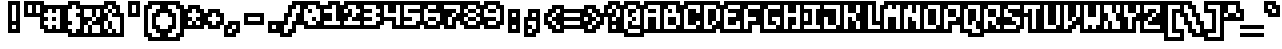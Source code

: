 SplineFontDB: 3.0
FontName: microblok
FullName: microblok
FamilyName: microblok
Weight: Bold
Copyright: derekstrasters
Version: 001
FONDName: Microblok
ItalicAngle: 0
UnderlinePosition: -200
UnderlineWidth: 100
Ascent: 700
Descent: 300
sfntRevision: 0x00010000
LayerCount: 2
Layer: 0 1 "Back"  1
Layer: 1 1 "Fore"  0
XUID: [1021 645 1180089875 9348330]
FSType: 520
OS2Version: 1
OS2_WeightWidthSlopeOnly: 0
OS2_UseTypoMetrics: 1
CreationTime: 1280473793
ModificationTime: 1442869186
PfmFamily: 49
TTFWeight: 700
TTFWidth: 5
LineGap: 0
VLineGap: 0
Panose: 2 0 8 9 0 0 0 0 0 0
OS2TypoAscent: 700
OS2TypoAOffset: 0
OS2TypoDescent: -300
OS2TypoDOffset: 0
OS2TypoLinegap: 0
OS2WinAscent: 700
OS2WinAOffset: 0
OS2WinDescent: 300
OS2WinDOffset: 0
HheadAscent: 700
HheadAOffset: 0
HheadDescent: -300
HheadDOffset: 0
OS2SubXSize: 400
OS2SubYSize: 700
OS2SubXOff: 100
OS2SubYOff: 100
OS2SupXSize: 400
OS2SupYSize: 700
OS2SupXOff: -300
OS2SupYOff: 400
OS2StrikeYSize: 100
OS2StrikeYPos: 200
OS2Vendor: '2ttf'
OS2CodePages: 00000001.00000000
OS2UnicodeRanges: 00000003.00010002.00000000.00000000
MacStyle: 1
MarkAttachClasses: 1
DEI: 91125
ShortTable: cvt  2
  34
  648
EndShort
ShortTable: maxp 16
  1
  0
  296
  56
  14
  0
  0
  2
  0
  1
  1
  0
  64
  0
  0
  0
EndShort
LangName: 1033 "" "" "" "derekstrasters:microblok" 
GaspTable: 1 65535 1 0
DesignSize: 75 50-120 170 1033 "Bold" 
Encoding: Original
UnicodeInterp: none
NameList: Adobe Glyph List
DisplaySize: -24
AntiAlias: 0
FitToEm: 0
WinInfo: 0 35 5
BeginPrivate: 0
EndPrivate
TeXData: 1 7864320 0 582542 291271 194180 466034 1048576 194180 783286 444596 497025 792723 393216 433062 380633 303038 157286 324010 404750 52429 2506097 1059062 262144
BeginChars: 296 296

StartChar: .notdef
Encoding: 0 -1 0
Width: 500
VWidth: 576
Flags: W
LayerCount: 2
Fore
SplineSet
200 500 m 1,0,-1
 200 -100 l 1,1,-1
 500 -100 l 1,2,-1
 500 500 l 1,3,-1
 200 500 l 1,0,-1
600 700 m 1,4,-1
 0 700 l 1,5,-1
 0 -300 l 1,6,-1
 600 -300 l 1,7,-1
 600 -200 l 1,8,-1
 100 -200 l 1,9,-1
 100 600 l 1,10,-1
 600 600 l 1,11,-1
 600 700 l 1,4,-1
EndSplineSet
EndChar

StartChar: .null
Encoding: 1 -1 1
Width: 500
VWidth: 576
GlyphClass: 2
Flags: W
LayerCount: 2
EndChar

StartChar: nonmarkingreturn
Encoding: 2 -1 2
Width: 500
VWidth: 576
GlyphClass: 2
Flags: W
LayerCount: 2
EndChar

StartChar: space
Encoding: 3 32 3
Width: 500
VWidth: 576
GlyphClass: 2
Flags: W
LayerCount: 2
Fore
Refer: 295 12288 S 1 0 0 1 0 0 2
EndChar

StartChar: exclam
Encoding: 4 33 4
Width: 500
VWidth: 576
GlyphClass: 2
Flags: W
LayerCount: 2
Fore
SplineSet
400 600 m 1,0,-1
 400 200 l 1,1,-1
 300 200 l 1,2,-1
 300 600 l 1,3,-1
 400 600 l 1,0,-1
400 0 m 1,4,-1
 300 0 l 1,5,-1
 300 100 l 1,6,-1
 400 100 l 1,7,-1
 400 0 l 1,4,-1
200 700 m 1,8,-1
 200 -100 l 1,9,-1
 500 -100 l 1,10,-1
 500 700 l 1,11,-1
 200 700 l 1,8,-1
EndSplineSet
EndChar

StartChar: quotedbl
Encoding: 5 34 5
Width: 500
VWidth: 576
GlyphClass: 2
Flags: W
LayerCount: 2
Fore
SplineSet
300 600 m 1,0,-1
 300 400 l 1,1,-1
 200 400 l 1,2,-1
 200 600 l 1,3,-1
 300 600 l 1,0,-1
500 600 m 1,4,-1
 500 400 l 1,5,-1
 400 400 l 1,6,-1
 400 600 l 1,7,-1
 500 600 l 1,4,-1
100 700 m 1,8,-1
 100 300 l 1,9,-1
 600 300 l 1,10,-1
 600 700 l 1,11,-1
 100 700 l 1,8,-1
EndSplineSet
EndChar

StartChar: numbersign
Encoding: 6 35 6
Width: 500
VWidth: 576
GlyphClass: 2
Flags: W
LayerCount: 2
Fore
SplineSet
100 200 m 1,0,-1
 200 200 l 1,1,-1
 200 300 l 1,2,-1
 100 300 l 1,3,-1
 100 400 l 1,4,-1
 200 400 l 1,5,-1
 200 500 l 1,6,-1
 300 500 l 1,7,-1
 300 400 l 1,8,-1
 400 400 l 1,9,-1
 400 500 l 1,10,-1
 500 500 l 1,11,-1
 500 0 l 1,12,-1
 400 0 l 1,13,-1
 400 100 l 1,14,-1
 300 100 l 1,15,-1
 300 0 l 1,16,-1
 200 0 l 1,17,-1
 200 100 l 1,18,-1
 100 100 l 1,19,-1
 100 200 l 1,0,-1
400 200 m 1,20,-1
 400 300 l 1,21,-1
 300 300 l 1,22,-1
 300 200 l 1,23,-1
 400 200 l 1,20,-1
600 -100 m 1,24,-1
 600 600 l 1,25,-1
 100 600 l 1,26,-1
 100 500 l 1,27,-1
 0 500 l 1,28,-1
 0 0 l 1,29,-1
 100 0 l 1,30,-1
 100 -100 l 1,31,-1
 600 -100 l 1,24,-1
EndSplineSet
EndChar

StartChar: dollar
Encoding: 7 36 7
Width: 500
VWidth: 576
GlyphClass: 2
Flags: W
LayerCount: 2
Fore
SplineSet
400 600 m 1,0,-1
 400 500 l 1,1,-1
 500 500 l 1,2,-1
 500 400 l 1,3,-1
 400 400 l 1,4,-1
 400 300 l 1,5,-1
 500 300 l 1,6,-1
 500 0 l 1,7,-1
 400 0 l 1,8,-1
 400 -100 l 1,9,-1
 300 -100 l 1,10,-1
 300 0 l 1,11,-1
 200 0 l 1,12,-1
 200 100 l 1,13,-1
 300 100 l 1,14,-1
 300 200 l 1,15,-1
 200 200 l 1,16,-1
 200 500 l 1,17,-1
 300 500 l 1,18,-1
 300 600 l 1,19,-1
 400 600 l 1,0,-1
200 700 m 1,20,-1
 200 600 l 1,21,-1
 100 600 l 1,22,-1
 100 -100 l 1,23,-1
 200 -100 l 1,24,-1
 200 -200 l 1,25,-1
 500 -200 l 1,26,-1
 500 -100 l 1,27,-1
 600 -100 l 1,28,-1
 600 600 l 1,29,-1
 500 600 l 1,30,-1
 500 700 l 1,31,-1
 200 700 l 1,20,-1
EndSplineSet
EndChar

StartChar: percent
Encoding: 8 37 8
Width: 500
VWidth: 576
GlyphClass: 2
Flags: W
LayerCount: 2
Fore
SplineSet
100 500 m 1,0,-1
 300 500 l 1,1,-1
 300 300 l 1,2,-1
 400 300 l 1,3,-1
 400 200 l 1,4,-1
 300 200 l 1,5,-1
 300 100 l 1,6,-1
 500 100 l 1,7,-1
 500 -100 l 1,8,-1
 300 -100 l 1,9,-1
 300 100 l 1,10,-1
 200 100 l 1,11,-1
 200 -100 l 1,12,-1
 100 -100 l 1,13,-1
 100 100 l 1,14,-1
 200 100 l 1,15,-1
 200 200 l 1,16,-1
 300 200 l 1,17,-1
 300 300 l 1,18,-1
 100 300 l 1,19,-1
 100 500 l 1,0,-1
600 600 m 1,20,-1
 0 600 l 1,21,-1
 0 -200 l 1,22,-1
 600 -200 l 1,23,-1
 600 600 l 1,20,-1
400 300 m 1,24,-1
 400 500 l 1,25,-1
 500 500 l 1,26,-1
 500 300 l 1,27,-1
 400 300 l 1,24,-1
EndSplineSet
EndChar

StartChar: ampersand
Encoding: 9 38 9
Width: 500
VWidth: 576
GlyphClass: 2
Flags: W
LayerCount: 2
Fore
SplineSet
0 -100 m 1,0,-1
 100 -100 l 1,1,-1
 100 -200 l 1,2,-1
 600 -200 l 1,3,-1
 600 400 l 1,4,-1
 500 400 l 1,5,-1
 500 600 l 1,6,-1
 400 600 l 1,7,-1
 400 700 l 1,8,-1
 100 700 l 1,9,-1
 100 600 l 1,10,-1
 0 600 l 1,11,-1
 0 -100 l 1,0,-1
200 200 m 1,12,-1
 200 0 l 1,13,-1
 300 0 l 1,14,-1
 300 200 l 1,15,-1
 200 200 l 1,12,-1
200 200 m 1,16,-1
 200 400 l 1,17,-1
 300 400 l 1,18,-1
 300 300 l 1,19,-1
 500 300 l 1,20,-1
 500 -100 l 1,21,-1
 400 -100 l 1,22,-1
 400 0 l 1,23,-1
 300 0 l 1,24,-1
 300 -100 l 1,25,-1
 200 -100 l 1,26,-1
 200 0 l 1,27,-1
 100 0 l 1,28,-1
 100 200 l 1,29,-1
 200 200 l 1,16,-1
200 400 m 1,30,-1
 100 400 l 1,31,-1
 100 500 l 1,32,-1
 200 500 l 1,33,-1
 200 400 l 1,30,-1
300 400 m 1,34,-1
 300 500 l 1,35,-1
 400 500 l 1,36,-1
 400 400 l 1,37,-1
 300 400 l 1,34,-1
300 500 m 1,38,-1
 200 500 l 1,39,-1
 200 600 l 1,40,-1
 300 600 l 1,41,-1
 300 500 l 1,38,-1
EndSplineSet
EndChar

StartChar: quotesingle
Encoding: 10 39 10
Width: 500
VWidth: 576
GlyphClass: 2
Flags: W
LayerCount: 2
Fore
SplineSet
400 600 m 1,0,-1
 400 400 l 1,1,-1
 300 400 l 1,2,-1
 300 600 l 1,3,-1
 400 600 l 1,0,-1
200 700 m 1,4,-1
 200 300 l 1,5,-1
 500 300 l 1,6,-1
 500 700 l 1,7,-1
 200 700 l 1,4,-1
EndSplineSet
EndChar

StartChar: parenleft
Encoding: 11 40 11
Width: 500
VWidth: 576
GlyphClass: 2
Flags: W
LayerCount: 2
Fore
SplineSet
500 -200 m 1,0,-1
 300 -200 l 1,1,-1
 300 -100 l 1,2,-1
 200 -100 l 1,3,-1
 200 500 l 1,4,-1
 300 500 l 1,5,-1
 300 600 l 1,6,-1
 500 600 l 1,7,-1
 500 500 l 1,8,-1
 400 500 l 1,9,-1
 400 400 l 1,10,-1
 300 400 l 1,11,-1
 300 0 l 1,12,-1
 400 0 l 1,13,-1
 400 -100 l 1,14,-1
 500 -100 l 1,15,-1
 500 -200 l 1,0,-1
200 700 m 1,16,-1
 200 600 l 1,17,-1
 100 600 l 1,18,-1
 100 -200 l 1,19,-1
 200 -200 l 1,20,-1
 200 -300 l 1,21,-1
 600 -300 l 1,22,-1
 600 0 l 1,23,-1
 500 0 l 1,24,-1
 500 100 l 1,25,-1
 400 100 l 1,26,-1
 400 300 l 1,27,-1
 500 300 l 1,28,-1
 500 400 l 1,29,-1
 600 400 l 1,30,-1
 600 700 l 1,31,-1
 200 700 l 1,16,-1
EndSplineSet
EndChar

StartChar: parenright
Encoding: 12 41 12
Width: 500
VWidth: 576
GlyphClass: 2
Flags: W
LayerCount: 2
Fore
SplineSet
400 -200 m 1,0,-1
 200 -200 l 1,1,-1
 200 -100 l 1,2,-1
 300 -100 l 1,3,-1
 300 0 l 1,4,-1
 400 0 l 1,5,-1
 400 400 l 1,6,-1
 300 400 l 1,7,-1
 300 500 l 1,8,-1
 200 500 l 1,9,-1
 200 600 l 1,10,-1
 400 600 l 1,11,-1
 400 500 l 1,12,-1
 500 500 l 1,13,-1
 500 -100 l 1,14,-1
 400 -100 l 1,15,-1
 400 -200 l 1,0,-1
200 300 m 1,16,-1
 300 300 l 1,17,-1
 300 100 l 1,18,-1
 200 100 l 1,19,-1
 200 0 l 1,20,-1
 100 0 l 1,21,-1
 100 -300 l 1,22,-1
 500 -300 l 1,23,-1
 500 -200 l 1,24,-1
 600 -200 l 1,25,-1
 600 600 l 1,26,-1
 500 600 l 1,27,-1
 500 700 l 1,28,-1
 100 700 l 1,29,-1
 100 400 l 1,30,-1
 200 400 l 1,31,-1
 200 300 l 1,16,-1
EndSplineSet
EndChar

StartChar: asterisk
Encoding: 13 42 13
Width: 500
VWidth: 576
GlyphClass: 2
Flags: W
LayerCount: 2
Fore
SplineSet
200 100 m 1,0,-1
 200 200 l 1,1,-1
 300 200 l 1,2,-1
 300 100 l 1,3,-1
 200 100 l 1,0,-1
600 500 m 1,4,-1
 500 500 l 1,5,-1
 500 600 l 1,6,-1
 200 600 l 1,7,-1
 200 500 l 1,8,-1
 100 500 l 1,9,-1
 100 0 l 1,10,-1
 600 0 l 1,11,-1
 600 500 l 1,4,-1
400 200 m 1,12,-1
 500 200 l 1,13,-1
 500 100 l 1,14,-1
 400 100 l 1,15,-1
 400 200 l 1,12,-1
400 200 m 1,16,-1
 300 200 l 1,17,-1
 300 300 l 1,18,-1
 200 300 l 1,19,-1
 200 400 l 1,20,-1
 300 400 l 1,21,-1
 300 500 l 1,22,-1
 400 500 l 1,23,-1
 400 400 l 1,24,-1
 500 400 l 1,25,-1
 500 300 l 1,26,-1
 400 300 l 1,27,-1
 400 200 l 1,16,-1
EndSplineSet
EndChar

StartChar: plus
Encoding: 14 43 14
Width: 500
VWidth: 576
GlyphClass: 2
Flags: W
LayerCount: 2
Fore
SplineSet
300 100 m 1,0,-1
 300 200 l 1,1,-1
 200 200 l 1,2,-1
 200 300 l 1,3,-1
 300 300 l 1,4,-1
 300 400 l 1,5,-1
 400 400 l 1,6,-1
 400 300 l 1,7,-1
 500 300 l 1,8,-1
 500 200 l 1,9,-1
 400 200 l 1,10,-1
 400 100 l 1,11,-1
 300 100 l 1,0,-1
600 400 m 1,12,-1
 500 400 l 1,13,-1
 500 500 l 1,14,-1
 200 500 l 1,15,-1
 200 400 l 1,16,-1
 100 400 l 1,17,-1
 100 100 l 1,18,-1
 200 100 l 1,19,-1
 200 0 l 1,20,-1
 500 0 l 1,21,-1
 500 100 l 1,22,-1
 600 100 l 1,23,-1
 600 400 l 1,12,-1
EndSplineSet
EndChar

StartChar: comma
Encoding: 15 44 15
Width: 500
VWidth: 576
GlyphClass: 2
Flags: W
LayerCount: 2
Fore
SplineSet
200 200 m 1,0,-1
 200 100 l 1,1,-1
 100 100 l 1,2,-1
 100 -200 l 1,3,-1
 400 -200 l 1,4,-1
 400 -100 l 1,5,-1
 500 -100 l 1,6,-1
 500 200 l 1,7,-1
 200 200 l 1,0,-1
300 0 m 1,8,-1
 300 -100 l 1,9,-1
 200 -100 l 1,10,-1
 200 0 l 1,11,-1
 300 0 l 1,8,-1
300 0 m 1,12,-1
 300 100 l 1,13,-1
 400 100 l 1,14,-1
 400 0 l 1,15,-1
 300 0 l 1,12,-1
EndSplineSet
EndChar

StartChar: hyphen
Encoding: 16 45 16
Width: 500
VWidth: 576
GlyphClass: 2
Flags: W
LayerCount: 2
Fore
SplineSet
200 300 m 1,0,-1
 500 300 l 1,1,-1
 500 200 l 1,2,-1
 200 200 l 1,3,-1
 200 300 l 1,0,-1
600 100 m 1,4,-1
 600 400 l 1,5,-1
 100 400 l 1,6,-1
 100 100 l 1,7,-1
 600 100 l 1,4,-1
EndSplineSet
EndChar

StartChar: period
Encoding: 17 46 17
Width: 500
VWidth: 576
GlyphClass: 2
Flags: W
LayerCount: 2
Fore
SplineSet
400 0 m 5,0,-1
 300 0 l 5,1,-1
 300 100 l 5,2,-1
 400 100 l 5,3,-1
 400 0 l 5,0,-1
500 200 m 1,4,-1
 200 200 l 1,5,-1
 200 -100 l 1,6,-1
 500 -100 l 1,7,-1
 500 200 l 1,4,-1
EndSplineSet
EndChar

StartChar: slash
Encoding: 18 47 18
Width: 500
VWidth: 576
GlyphClass: 2
Flags: W
LayerCount: 2
Fore
SplineSet
400 600 m 1,0,-1
 500 600 l 1,1,-1
 500 400 l 1,2,-1
 400 400 l 1,3,-1
 400 200 l 1,4,-1
 300 200 l 1,5,-1
 300 0 l 1,6,-1
 200 0 l 1,7,-1
 200 -100 l 1,8,-1
 100 -100 l 1,9,-1
 100 100 l 1,10,-1
 200 100 l 1,11,-1
 200 300 l 1,12,-1
 300 300 l 1,13,-1
 300 500 l 1,14,-1
 400 500 l 1,15,-1
 400 600 l 1,0,-1
600 300 m 1,16,-1
 600 700 l 1,17,-1
 300 700 l 1,18,-1
 300 600 l 1,19,-1
 200 600 l 1,20,-1
 200 400 l 1,21,-1
 100 400 l 1,22,-1
 100 200 l 1,23,-1
 0 200 l 1,24,-1
 0 -200 l 1,25,-1
 300 -200 l 1,26,-1
 300 -100 l 1,27,-1
 400 -100 l 1,28,-1
 400 100 l 1,29,-1
 500 100 l 1,30,-1
 500 300 l 1,31,-1
 600 300 l 1,16,-1
EndSplineSet
EndChar

StartChar: zero
Encoding: 19 48 19
Width: 500
VWidth: 576
GlyphClass: 2
Flags: W
LayerCount: 2
Fore
SplineSet
300 400 m 1,0,-1
 300 500 l 1,1,-1
 200 500 l 1,2,-1
 200 400 l 1,3,-1
 300 400 l 1,0,-1
200 600 m 1,4,-1
 400 600 l 1,5,-1
 400 500 l 1,6,-1
 500 500 l 1,7,-1
 500 200 l 1,8,-1
 400 200 l 1,9,-1
 400 100 l 1,10,-1
 200 100 l 1,11,-1
 200 200 l 1,12,-1
 100 200 l 1,13,-1
 100 500 l 1,14,-1
 200 500 l 1,15,-1
 200 600 l 1,4,-1
400 200 m 1,16,-1
 400 300 l 1,17,-1
 300 300 l 1,18,-1
 300 200 l 1,19,-1
 400 200 l 1,16,-1
100 0 m 1,20,-1
 500 0 l 1,21,-1
 500 100 l 1,22,-1
 600 100 l 1,23,-1
 600 600 l 1,24,-1
 500 600 l 1,25,-1
 500 700 l 1,26,-1
 100 700 l 1,27,-1
 100 600 l 1,28,-1
 0 600 l 1,29,-1
 0 100 l 1,30,-1
 100 100 l 1,31,-1
 100 0 l 1,20,-1
EndSplineSet
EndChar

StartChar: one
Encoding: 20 49 20
Width: 500
VWidth: 576
GlyphClass: 2
Flags: W
LayerCount: 2
Fore
SplineSet
300 600 m 1,0,-1
 400 600 l 1,1,-1
 400 200 l 1,2,-1
 500 200 l 1,3,-1
 500 100 l 1,4,-1
 100 100 l 1,5,-1
 100 200 l 1,6,-1
 300 200 l 1,7,-1
 300 400 l 1,8,-1
 100 400 l 1,9,-1
 100 500 l 1,10,-1
 300 500 l 1,11,-1
 300 600 l 1,0,-1
200 600 m 1,12,-1
 0 600 l 1,13,-1
 0 0 l 1,14,-1
 600 0 l 1,15,-1
 600 300 l 1,16,-1
 500 300 l 1,17,-1
 500 700 l 1,18,-1
 200 700 l 1,19,-1
 200 600 l 1,12,-1
EndSplineSet
EndChar

StartChar: two
Encoding: 21 50 21
Width: 500
VWidth: 576
GlyphClass: 2
Flags: W
LayerCount: 2
Fore
SplineSet
100 700 m 1,0,-1
 100 600 l 1,1,-1
 0 600 l 1,2,-1
 0 0 l 1,3,-1
 600 0 l 1,4,-1
 600 600 l 1,5,-1
 500 600 l 1,6,-1
 500 700 l 1,7,-1
 100 700 l 1,0,-1
100 200 m 1,8,-1
 200 200 l 1,9,-1
 200 300 l 1,10,-1
 300 300 l 1,11,-1
 300 200 l 1,12,-1
 500 200 l 1,13,-1
 500 100 l 1,14,-1
 100 100 l 1,15,-1
 100 200 l 1,8,-1
200 500 m 1,16,-1
 200 600 l 1,17,-1
 400 600 l 1,18,-1
 400 500 l 1,19,-1
 500 500 l 1,20,-1
 500 400 l 1,21,-1
 400 400 l 1,22,-1
 400 300 l 1,23,-1
 300 300 l 1,24,-1
 300 500 l 1,25,-1
 200 500 l 1,16,-1
200 500 m 1,26,-1
 200 400 l 1,27,-1
 100 400 l 1,28,-1
 100 500 l 1,29,-1
 200 500 l 1,26,-1
EndSplineSet
EndChar

StartChar: three
Encoding: 22 51 22
Width: 500
VWidth: 576
GlyphClass: 2
Flags: W
LayerCount: 2
Fore
SplineSet
300 500 m 1,0,-1
 100 500 l 1,1,-1
 100 600 l 1,2,-1
 400 600 l 1,3,-1
 400 500 l 1,4,-1
 500 500 l 1,5,-1
 500 400 l 1,6,-1
 400 400 l 1,7,-1
 400 300 l 1,8,-1
 500 300 l 1,9,-1
 500 200 l 1,10,-1
 400 200 l 1,11,-1
 400 100 l 1,12,-1
 100 100 l 1,13,-1
 100 200 l 1,14,-1
 300 200 l 1,15,-1
 300 300 l 1,16,-1
 100 300 l 1,17,-1
 100 400 l 1,18,-1
 300 400 l 1,19,-1
 300 500 l 1,0,-1
500 0 m 1,20,-1
 500 100 l 1,21,-1
 600 100 l 1,22,-1
 600 600 l 1,23,-1
 500 600 l 1,24,-1
 500 700 l 1,25,-1
 0 700 l 1,26,-1
 0 0 l 1,27,-1
 500 0 l 1,20,-1
EndSplineSet
EndChar

StartChar: four
Encoding: 23 52 23
Width: 500
VWidth: 576
GlyphClass: 2
Flags: W
LayerCount: 2
Fore
SplineSet
100 300 m 1,0,-1
 100 600 l 1,1,-1
 200 600 l 1,2,-1
 200 400 l 1,3,-1
 400 400 l 1,4,-1
 400 600 l 1,5,-1
 500 600 l 1,6,-1
 500 100 l 1,7,-1
 400 100 l 1,8,-1
 400 300 l 1,9,-1
 100 300 l 1,0,-1
600 0 m 1,10,-1
 600 700 l 1,11,-1
 0 700 l 1,12,-1
 0 200 l 1,13,-1
 300 200 l 1,14,-1
 300 0 l 1,15,-1
 600 0 l 1,10,-1
EndSplineSet
EndChar

StartChar: five
Encoding: 24 53 24
Width: 500
VWidth: 576
GlyphClass: 2
Flags: W
LayerCount: 2
Fore
SplineSet
100 200 m 1,0,-1
 300 200 l 1,1,-1
 300 300 l 1,2,-1
 100 300 l 1,3,-1
 100 600 l 1,4,-1
 500 600 l 1,5,-1
 500 500 l 1,6,-1
 200 500 l 1,7,-1
 200 400 l 1,8,-1
 500 400 l 1,9,-1
 500 200 l 1,10,-1
 400 200 l 1,11,-1
 400 100 l 1,12,-1
 100 100 l 1,13,-1
 100 200 l 1,0,-1
500 0 m 1,14,-1
 500 100 l 1,15,-1
 600 100 l 1,16,-1
 600 700 l 1,17,-1
 0 700 l 1,18,-1
 0 0 l 1,19,-1
 500 0 l 1,14,-1
EndSplineSet
EndChar

StartChar: six
Encoding: 25 54 25
Width: 500
VWidth: 576
GlyphClass: 2
Flags: W
LayerCount: 2
Fore
SplineSet
400 300 m 1,0,-1
 200 300 l 1,1,-1
 200 200 l 1,2,-1
 400 200 l 1,3,-1
 400 300 l 1,0,-1
400 200 m 1,4,-1
 400 100 l 1,5,-1
 200 100 l 1,6,-1
 200 200 l 1,7,-1
 100 200 l 1,8,-1
 100 500 l 1,9,-1
 200 500 l 1,10,-1
 200 400 l 1,11,-1
 500 400 l 1,12,-1
 500 200 l 1,13,-1
 400 200 l 1,4,-1
200 500 m 1,14,-1
 200 600 l 1,15,-1
 400 600 l 1,16,-1
 400 500 l 1,17,-1
 200 500 l 1,14,-1
100 0 m 1,18,-1
 500 0 l 1,19,-1
 500 100 l 1,20,-1
 600 100 l 1,21,-1
 600 500 l 1,22,-1
 500 500 l 1,23,-1
 500 700 l 1,24,-1
 100 700 l 1,25,-1
 100 600 l 1,26,-1
 0 600 l 1,27,-1
 0 100 l 1,28,-1
 100 100 l 1,29,-1
 100 0 l 1,18,-1
EndSplineSet
EndChar

StartChar: seven
Encoding: 26 55 26
Width: 500
VWidth: 576
GlyphClass: 2
Flags: W
LayerCount: 2
Fore
SplineSet
500 200 m 1,0,-1
 500 300 l 1,1,-1
 600 300 l 1,2,-1
 600 700 l 1,3,-1
 0 700 l 1,4,-1
 0 400 l 1,5,-1
 100 400 l 1,6,-1
 100 0 l 1,7,-1
 400 0 l 1,8,-1
 400 200 l 1,9,-1
 500 200 l 1,0,-1
300 300 m 1,10,-1
 300 100 l 1,11,-1
 200 100 l 1,12,-1
 200 300 l 1,13,-1
 300 300 l 1,10,-1
300 300 m 1,14,-1
 300 400 l 1,15,-1
 400 400 l 1,16,-1
 400 300 l 1,17,-1
 300 300 l 1,14,-1
400 400 m 1,18,-1
 400 500 l 1,19,-1
 100 500 l 1,20,-1
 100 600 l 1,21,-1
 500 600 l 1,22,-1
 500 400 l 1,23,-1
 400 400 l 1,18,-1
EndSplineSet
EndChar

StartChar: eight
Encoding: 27 56 27
Width: 500
VWidth: 576
GlyphClass: 2
Flags: W
LayerCount: 2
Fore
SplineSet
200 500 m 1,0,-1
 200 400 l 1,1,-1
 400 400 l 1,2,-1
 400 500 l 1,3,-1
 200 500 l 1,0,-1
200 500 m 1,4,-1
 200 600 l 1,5,-1
 400 600 l 1,6,-1
 400 500 l 1,7,-1
 500 500 l 1,8,-1
 500 400 l 1,9,-1
 400 400 l 1,10,-1
 400 300 l 1,11,-1
 500 300 l 1,12,-1
 500 200 l 1,13,-1
 400 200 l 1,14,-1
 400 100 l 1,15,-1
 200 100 l 1,16,-1
 200 200 l 1,17,-1
 100 200 l 1,18,-1
 100 300 l 1,19,-1
 200 300 l 1,20,-1
 200 400 l 1,21,-1
 100 400 l 1,22,-1
 100 500 l 1,23,-1
 200 500 l 1,4,-1
400 200 m 1,24,-1
 400 300 l 1,25,-1
 200 300 l 1,26,-1
 200 200 l 1,27,-1
 400 200 l 1,24,-1
100 0 m 1,28,-1
 500 0 l 1,29,-1
 500 100 l 1,30,-1
 600 100 l 1,31,-1
 600 600 l 1,32,-1
 500 600 l 1,33,-1
 500 700 l 1,34,-1
 100 700 l 1,35,-1
 100 600 l 1,36,-1
 0 600 l 1,37,-1
 0 100 l 1,38,-1
 100 100 l 1,39,-1
 100 0 l 1,28,-1
EndSplineSet
EndChar

StartChar: nine
Encoding: 28 57 28
Width: 500
VWidth: 576
GlyphClass: 2
Flags: W
LayerCount: 2
Fore
SplineSet
100 700 m 1,0,-1
 100 600 l 1,1,-1
 0 600 l 1,2,-1
 0 200 l 1,3,-1
 100 200 l 1,4,-1
 100 0 l 1,5,-1
 500 0 l 1,6,-1
 500 100 l 1,7,-1
 600 100 l 1,8,-1
 600 600 l 1,9,-1
 500 600 l 1,10,-1
 500 700 l 1,11,-1
 100 700 l 1,0,-1
200 400 m 1,12,-1
 400 400 l 1,13,-1
 400 500 l 1,14,-1
 200 500 l 1,15,-1
 200 400 l 1,12,-1
200 500 m 1,16,-1
 200 600 l 1,17,-1
 400 600 l 1,18,-1
 400 500 l 1,19,-1
 500 500 l 1,20,-1
 500 200 l 1,21,-1
 400 200 l 1,22,-1
 400 100 l 1,23,-1
 200 100 l 1,24,-1
 200 200 l 1,25,-1
 400 200 l 1,26,-1
 400 300 l 1,27,-1
 100 300 l 1,28,-1
 100 500 l 1,29,-1
 200 500 l 1,16,-1
EndSplineSet
EndChar

StartChar: colon
Encoding: 29 58 29
Width: 500
VWidth: 576
GlyphClass: 2
Flags: W
LayerCount: 2
Fore
SplineSet
400 0 m 1,0,-1
 300 0 l 1,1,-1
 300 100 l 1,2,-1
 400 100 l 1,3,-1
 400 0 l 1,0,-1
400 300 m 1,4,-1
 300 300 l 1,5,-1
 300 400 l 1,6,-1
 400 400 l 1,7,-1
 400 300 l 1,4,-1
200 500 m 1,8,-1
 200 -100 l 1,9,-1
 500 -100 l 1,10,-1
 500 500 l 1,11,-1
 200 500 l 1,8,-1
EndSplineSet
EndChar

StartChar: semicolon
Encoding: 30 59 30
Width: 500
VWidth: 576
GlyphClass: 2
Flags: W
LayerCount: 2
Fore
SplineSet
400 200 m 1,0,-1
 400 0 l 1,1,-1
 300 0 l 1,2,-1
 300 100 l 1,3,-1
 200 100 l 1,4,-1
 200 200 l 1,5,-1
 400 200 l 1,0,-1
400 300 m 1,6,-1
 300 300 l 1,7,-1
 300 400 l 1,8,-1
 400 400 l 1,9,-1
 400 300 l 1,6,-1
500 -100 m 1,10,-1
 500 500 l 1,11,-1
 200 500 l 1,12,-1
 200 300 l 1,13,-1
 100 300 l 1,14,-1
 100 -200 l 1,15,-1
 400 -200 l 1,16,-1
 400 -100 l 1,17,-1
 500 -100 l 1,10,-1
300 0 m 1,18,-1
 300 -100 l 1,19,-1
 200 -100 l 1,20,-1
 200 0 l 1,21,-1
 300 0 l 1,18,-1
EndSplineSet
EndChar

StartChar: less
Encoding: 31 60 31
Width: 500
VWidth: 576
GlyphClass: 2
Flags: W
LayerCount: 2
Fore
SplineSet
500 200 m 1,0,-1
 500 300 l 1,1,-1
 600 300 l 1,2,-1
 600 600 l 1,3,-1
 300 600 l 1,4,-1
 300 500 l 1,5,-1
 200 500 l 1,6,-1
 200 400 l 1,7,-1
 100 400 l 1,8,-1
 100 100 l 1,9,-1
 200 100 l 1,10,-1
 200 0 l 1,11,-1
 300 0 l 1,12,-1
 300 -100 l 1,13,-1
 600 -100 l 1,14,-1
 600 200 l 1,15,-1
 500 200 l 1,0,-1
400 100 m 1,16,-1
 500 100 l 1,17,-1
 500 0 l 1,18,-1
 400 0 l 1,19,-1
 400 100 l 1,16,-1
400 100 m 1,20,-1
 300 100 l 1,21,-1
 300 200 l 1,22,-1
 400 200 l 1,23,-1
 400 100 l 1,20,-1
300 200 m 1,24,-1
 200 200 l 1,25,-1
 200 300 l 1,26,-1
 300 300 l 1,27,-1
 300 200 l 1,24,-1
300 300 m 1,28,-1
 300 400 l 1,29,-1
 400 400 l 1,30,-1
 400 300 l 1,31,-1
 300 300 l 1,28,-1
400 400 m 1,32,-1
 400 500 l 1,33,-1
 500 500 l 1,34,-1
 500 400 l 1,35,-1
 400 400 l 1,32,-1
EndSplineSet
EndChar

StartChar: equal
Encoding: 32 61 32
Width: 500
VWidth: 576
GlyphClass: 2
Flags: W
LayerCount: 2
Fore
SplineSet
100 200 m 1,0,-1
 500 200 l 1,1,-1
 500 100 l 1,2,-1
 100 100 l 1,3,-1
 100 200 l 1,0,-1
100 400 m 1,4,-1
 500 400 l 1,5,-1
 500 300 l 1,6,-1
 100 300 l 1,7,-1
 100 400 l 1,4,-1
600 500 m 1,8,-1
 0 500 l 1,9,-1
 0 0 l 1,10,-1
 600 0 l 1,11,-1
 600 500 l 1,8,-1
EndSplineSet
EndChar

StartChar: greater
Encoding: 33 62 33
Width: 500
VWidth: 576
GlyphClass: 2
Flags: W
LayerCount: 2
Fore
SplineSet
200 0 m 1,0,-1
 200 100 l 1,1,-1
 300 100 l 1,2,-1
 300 0 l 1,3,-1
 200 0 l 1,0,-1
600 400 m 1,4,-1
 500 400 l 1,5,-1
 500 500 l 1,6,-1
 400 500 l 1,7,-1
 400 600 l 1,8,-1
 100 600 l 1,9,-1
 100 300 l 1,10,-1
 200 300 l 1,11,-1
 200 200 l 1,12,-1
 100 200 l 1,13,-1
 100 -100 l 1,14,-1
 400 -100 l 1,15,-1
 400 0 l 1,16,-1
 500 0 l 1,17,-1
 500 100 l 1,18,-1
 600 100 l 1,19,-1
 600 400 l 1,4,-1
300 400 m 1,20,-1
 400 400 l 1,21,-1
 400 300 l 1,22,-1
 500 300 l 1,23,-1
 500 200 l 1,24,-1
 400 200 l 1,25,-1
 400 100 l 1,26,-1
 300 100 l 1,27,-1
 300 200 l 1,28,-1
 400 200 l 1,29,-1
 400 300 l 1,30,-1
 300 300 l 1,31,-1
 300 400 l 1,20,-1
300 400 m 1,32,-1
 200 400 l 1,33,-1
 200 500 l 1,34,-1
 300 500 l 1,35,-1
 300 400 l 1,32,-1
EndSplineSet
EndChar

StartChar: question
Encoding: 34 63 34
Width: 500
VWidth: 576
GlyphClass: 2
Flags: W
LayerCount: 2
Fore
SplineSet
300 0 m 1,0,-1
 300 100 l 1,1,-1
 400 100 l 1,2,-1
 400 0 l 1,3,-1
 300 0 l 1,0,-1
600 200 m 1,4,-1
 600 600 l 1,5,-1
 500 600 l 1,6,-1
 500 700 l 1,7,-1
 200 700 l 1,8,-1
 200 600 l 1,9,-1
 100 600 l 1,10,-1
 100 300 l 1,11,-1
 200 300 l 1,12,-1
 200 -100 l 1,13,-1
 500 -100 l 1,14,-1
 500 200 l 1,15,-1
 600 200 l 1,4,-1
400 300 m 1,16,-1
 400 200 l 1,17,-1
 300 200 l 1,18,-1
 300 300 l 1,19,-1
 400 300 l 1,16,-1
400 300 m 1,20,-1
 400 500 l 1,21,-1
 500 500 l 1,22,-1
 500 300 l 1,23,-1
 400 300 l 1,20,-1
400 500 m 1,24,-1
 300 500 l 1,25,-1
 300 400 l 1,26,-1
 200 400 l 1,27,-1
 200 500 l 1,28,-1
 300 500 l 1,29,-1
 300 600 l 1,30,-1
 400 600 l 1,31,-1
 400 500 l 1,24,-1
EndSplineSet
EndChar

StartChar: at
Encoding: 35 64 35
Width: 500
VWidth: 576
GlyphClass: 2
Flags: W
LayerCount: 2
Fore
SplineSet
200 600 m 1,0,-1
 400 600 l 1,1,-1
 400 500 l 1,2,-1
 200 500 l 1,3,-1
 200 300 l 1,4,-1
 300 300 l 1,5,-1
 300 200 l 1,6,-1
 400 200 l 1,7,-1
 400 300 l 1,8,-1
 300 300 l 1,9,-1
 300 400 l 1,10,-1
 400 400 l 1,11,-1
 400 500 l 1,12,-1
 500 500 l 1,13,-1
 500 100 l 1,14,-1
 300 100 l 1,15,-1
 300 200 l 1,16,-1
 200 200 l 1,17,-1
 200 0 l 1,18,-1
 500 0 l 1,19,-1
 500 -100 l 1,20,-1
 200 -100 l 1,21,-1
 200 0 l 1,22,-1
 100 0 l 1,23,-1
 100 500 l 1,24,-1
 200 500 l 1,25,-1
 200 600 l 1,0,-1
600 600 m 1,26,-1
 500 600 l 1,27,-1
 500 700 l 1,28,-1
 100 700 l 1,29,-1
 100 600 l 1,30,-1
 0 600 l 1,31,-1
 0 -100 l 1,32,-1
 100 -100 l 1,33,-1
 100 -200 l 1,34,-1
 600 -200 l 1,35,-1
 600 600 l 1,26,-1
EndSplineSet
EndChar

StartChar: A
Encoding: 36 65 36
Width: 500
GlyphClass: 2
Flags: W
LayerCount: 2
Fore
SplineSet
400 0 m 1,0,-1
 500 0 l 1,1,-1
 500 600 l 5,2,-1
 200 600 l 5,3,-1
 200 500 l 5,4,-1
 100 500 l 5,5,-1
 100 0 l 1,6,-1
 200 0 l 1,7,-1
 200 300 l 5,8,-1
 400 300 l 5,9,-1
 400 0 l 1,0,-1
600 -100 m 1,10,-1
 0 -100 l 1,11,-1
 0 600 l 5,12,-1
 100 600 l 5,13,-1
 100 700 l 5,14,-1
 600 700 l 5,15,-1
 600 -100 l 1,10,-1
200 500 m 5,16,-1
 400 500 l 5,17,-1
 400 400 l 5,18,-1
 200 400 l 5,19,-1
 200 500 l 5,16,-1
EndSplineSet
EndChar

StartChar: B
Encoding: 37 66 37
Width: 500
GlyphClass: 2
Flags: W
LayerCount: 2
Fore
SplineSet
300 400 m 5,0,-1
 200 400 l 5,1,-1
 200 500 l 5,2,-1
 300 500 l 5,3,-1
 300 400 l 5,0,-1
0 -100 m 1,4,-1
 0 600 l 5,5,-1
 100 600 l 5,6,-1
 100 700 l 5,7,-1
 500 700 l 5,8,-1
 500 500 l 5,9,-1
 600 500 l 5,10,-1
 600 0 l 1,11,-1
 500 0 l 1,12,-1
 500 -100 l 1,13,-1
 0 -100 l 1,4,-1
400 100 m 1,14,-1
 500 100 l 1,15,-1
 500 400 l 5,16,-1
 400 400 l 5,17,-1
 400 600 l 5,18,-1
 200 600 l 5,19,-1
 200 500 l 5,20,-1
 100 500 l 5,21,-1
 100 0 l 1,22,-1
 400 0 l 1,23,-1
 400 100 l 1,14,-1
400 100 m 1,24,-1
 200 100 l 1,25,-1
 200 300 l 5,26,-1
 400 300 l 5,27,-1
 400 100 l 1,24,-1
EndSplineSet
EndChar

StartChar: C
Encoding: 38 67 38
Width: 500
GlyphClass: 2
Flags: W
LayerCount: 2
Fore
SplineSet
400 400 m 5,0,-1
 500 400 l 5,1,-1
 500 600 l 5,2,-1
 200 600 l 5,3,-1
 200 500 l 5,4,-1
 400 500 l 5,5,-1
 400 400 l 5,0,-1
600 700 m 5,6,-1
 600 0 l 1,7,-1
 500 0 l 1,8,-1
 500 -100 l 1,9,-1
 0 -100 l 1,10,-1
 0 600 l 5,11,-1
 100 600 l 5,12,-1
 100 700 l 5,13,-1
 600 700 l 5,6,-1
400 100 m 1,14,-1
 200 100 l 1,15,-1
 200 500 l 5,16,-1
 100 500 l 5,17,-1
 100 0 l 1,18,-1
 400 0 l 1,19,-1
 400 100 l 1,14,-1
400 100 m 1,20,-1
 500 100 l 1,21,-1
 500 200 l 1,22,-1
 400 200 l 1,23,-1
 400 100 l 1,20,-1
EndSplineSet
EndChar

StartChar: D
Encoding: 39 68 39
Width: 500
GlyphClass: 2
Flags: W
LayerCount: 2
Fore
SplineSet
500 600 m 1,0,-1
 600 600 l 1,1,-1
 600 100 l 1,2,-1
 500 100 l 1,3,-1
 500 0 l 1,4,-1
 400 0 l 1,5,-1
 400 -100 l 1,6,-1
 0 -100 l 1,7,-1
 0 700 l 1,8,-1
 100 700 l 1,9,-1
 100 700 l 1,10,-1
 500 700 l 1,11,-1
 500 600 l 1,0,-1
300 100 m 1,12,-1
 200 100 l 1,13,-1
 200 500 l 1,14,-1
 400 500 l 1,15,-1
 400 200 l 1,16,-1
 300 200 l 1,17,-1
 300 100 l 1,12,-1
300 100 m 1,18,-1
 400 100 l 1,19,-1
 400 200 l 1,20,-1
 500 200 l 1,21,-1
 500 500 l 1,22,-1
 400 500 l 1,23,-1
 400 600 l 1,24,-1
 200 600 l 1,25,-1
 200 600 l 5,26,-1
 100 600 l 5,27,-1
 100 0 l 1,28,-1
 300 0 l 1,29,-1
 300 100 l 1,18,-1
EndSplineSet
EndChar

StartChar: E
Encoding: 40 69 40
Width: 500
GlyphClass: 2
Flags: W
LayerCount: 2
Fore
SplineSet
600 700 m 1,0,-1
 600 -100 l 1,1,-1
 0 -100 l 1,2,-1
 0 600 l 1,3,-1
 100 600 l 1,4,-1
 100 700 l 1,5,-1
 600 700 l 1,0,-1
200 100 m 1,6,-1
 200 300 l 1,7,-1
 400 300 l 1,8,-1
 400 400 l 1,9,-1
 200 400 l 1,10,-1
 200 500 l 1,11,-1
 100 500 l 1,12,-1
 100 0 l 1,13,-1
 500 0 l 1,14,-1
 500 200 l 1,15,-1
 400 200 l 1,16,-1
 400 100 l 1,17,-1
 200 100 l 1,6,-1
200 500 m 1,18,-1
 500 500 l 1,19,-1
 500 600 l 1,20,-1
 200 600 l 1,21,-1
 200 500 l 1,18,-1
EndSplineSet
EndChar

StartChar: F
Encoding: 41 70 41
Width: 500
GlyphClass: 2
Flags: W
LayerCount: 2
Fore
SplineSet
500 500 m 1,0,-1
 500 600 l 1,1,-1
 200 600 l 1,2,-1
 200 500 l 1,3,-1
 500 500 l 1,0,-1
600 700 m 1,4,-1
 600 300 l 5,5,-1
 500 300 l 5,6,-1
 500 100 l 5,7,-1
 300 100 l 5,8,-1
 300 -100 l 1,9,-1
 0 -100 l 1,10,-1
 0 600 l 1,11,-1
 100 600 l 1,12,-1
 100 700 l 1,13,-1
 600 700 l 1,4,-1
200 500 m 1,14,-1
 100 500 l 1,15,-1
 100 0 l 1,16,-1
 200 0 l 1,17,-1
 200 200 l 5,18,-1
 400 200 l 5,19,-1
 400 300 l 5,20,-1
 200 300 l 5,21,-1
 200 500 l 1,14,-1
EndSplineSet
EndChar

StartChar: G
Encoding: 42 71 42
Width: 500
GlyphClass: 2
Flags: W
LayerCount: 2
Fore
SplineSet
500 100 m 1,0,-1
 500 300 l 1,1,-1
 300 300 l 1,2,-1
 300 200 l 1,3,-1
 400 200 l 1,4,-1
 400 100 l 1,5,-1
 500 100 l 1,0,-1
600 700 m 5,6,-1
 600 0 l 1,7,-1
 500 0 l 1,8,-1
 500 -100 l 1,9,-1
 0 -100 l 1,10,-1
 0 600 l 5,11,-1
 100 600 l 5,12,-1
 100 700 l 5,13,-1
 600 700 l 5,6,-1
200 500 m 5,14,-1
 100 500 l 5,15,-1
 100 0 l 1,16,-1
 400 0 l 1,17,-1
 400 100 l 1,18,-1
 200 100 l 1,19,-1
 200 500 l 5,14,-1
200 500 m 5,20,-1
 500 500 l 5,21,-1
 500 600 l 5,22,-1
 200 600 l 5,23,-1
 200 500 l 5,20,-1
EndSplineSet
EndChar

StartChar: H
Encoding: 43 72 43
Width: 500
GlyphClass: 2
Flags: W
LayerCount: 2
Fore
SplineSet
500 0 m 1,0,-1
 500 600 l 1,1,-1
 400 600 l 1,2,-1
 400 400 l 1,3,-1
 200 400 l 1,4,-1
 200 500 l 1,5,-1
 200 500 l 5,6,-1
 200 600 l 5,7,-1
 100 600 l 1,8,-1
 100 0 l 1,9,-1
 200 0 l 1,10,-1
 200 300 l 1,11,-1
 400 300 l 1,12,-1
 400 100 l 1,13,-1
 300 100 l 1,14,-1
 300 0 l 1,15,-1
 500 0 l 1,0,-1
600 -100 m 1,16,-1
 0 -100 l 1,17,-1
 0 700 l 1,18,-1
 600 700 l 1,19,-1
 600 -100 l 1,16,-1
EndSplineSet
EndChar

StartChar: I
Encoding: 44 73 44
Width: 500
GlyphClass: 2
Flags: W
LayerCount: 2
Fore
SplineSet
100 100 m 1,0,-1
 100 0 l 1,1,-1
 500 0 l 1,2,-1
 500 100 l 1,3,-1
 400 100 l 1,4,-1
 400 500 l 1,5,-1
 500 500 l 1,6,-1
 500 600 l 1,7,-1
 100 600 l 1,8,-1
 100 500 l 1,9,-1
 300 500 l 1,10,-1
 300 100 l 1,11,-1
 100 100 l 1,0,-1
600 700 m 1,12,-1
 600 400 l 1,13,-1
 500 400 l 1,14,-1
 500 200 l 1,15,-1
 600 200 l 1,16,-1
 600 -100 l 1,17,-1
 0 -100 l 1,18,-1
 0 200 l 1,19,-1
 200 200 l 1,20,-1
 200 402 l 1,21,-1
 0 402 l 1,22,-1
 0 700 l 1,23,-1
 600 700 l 1,12,-1
EndSplineSet
EndChar

StartChar: J
Encoding: 45 74 45
Width: 500
GlyphClass: 2
Flags: W
LayerCount: 2
Fore
SplineSet
600 700 m 1,0,-1
 600 0 l 1,1,-1
 500 0 l 1,2,-1
 500 -100 l 1,3,-1
 0 -100 l 1,4,-1
 0 700 l 1,5,-1
 600 700 l 1,0,-1
400 100 m 1,6,-1
 200 100 l 1,7,-1
 200 300 l 1,8,-1
 100 300 l 1,9,-1
 100 0 l 1,10,-1
 400 0 l 1,11,-1
 400 100 l 1,6,-1
400 100 m 1,12,-1
 500 100 l 1,13,-1
 500 600 l 1,14,-1
 100 600 l 1,15,-1
 100 500 l 1,16,-1
 400 500 l 1,17,-1
 400 100 l 1,12,-1
EndSplineSet
EndChar

StartChar: K
Encoding: 46 75 46
Width: 500
GlyphClass: 2
Flags: W
LayerCount: 2
Fore
SplineSet
600 -100 m 1,0,-1
 0 -100 l 1,1,-1
 0 700 l 1,2,-1
 600 700 l 1,3,-1
 600 -100 l 1,0,-1
200 600 m 1,4,-1
 100 600 l 1,5,-1
 100 0 l 1,6,-1
 200 0 l 1,7,-1
 200 300 l 1,8,-1
 300 300 l 1,9,-1
 300 200 l 1,10,-1
 400 200 l 1,11,-1
 400 0 l 1,12,-1
 500 0 l 1,13,-1
 500 200 l 1,14,-1
 400 200 l 1,15,-1
 400 400 l 1,16,-1
 500 400 l 1,17,-1
 500 600 l 1,18,-1
 400 600 l 1,19,-1
 400 400 l 1,20,-1
 200 400 l 1,21,-1
 200 600 l 1,4,-1
EndSplineSet
EndChar

StartChar: L
Encoding: 47 76 47
Width: 500
GlyphClass: 2
Flags: W
LayerCount: 2
Fore
SplineSet
200 600 m 5,0,-1
 200 0 l 1,1,-1
 500 0 l 1,2,-1
 500 100 l 1,3,-1
 300 100 l 1,4,-1
 300 600 l 5,5,-1
 200 600 l 5,0,-1
100 -100 m 1,6,-1
 100 700 l 5,7,-1
 400 700 l 5,8,-1
 400 200 l 1,9,-1
 600 200 l 1,10,-1
 600 -100 l 1,11,-1
 100 -100 l 1,6,-1
EndSplineSet
EndChar

StartChar: M
Encoding: 48 77 48
Width: 500
GlyphClass: 2
Flags: W
LayerCount: 2
Fore
SplineSet
200 600 m 5,0,-1
 200 500 l 5,1,-1
 100 500 l 5,2,-1
 100 0 l 1,3,-1
 200 0 l 1,4,-1
 200 300 l 5,5,-1
 400 300 l 5,6,-1
 400 0 l 1,7,-1
 500 0 l 1,8,-1
 500 600 l 5,9,-1
 400 600 l 5,10,-1
 400 500 l 5,11,-1
 300 500 l 5,12,-1
 300 600 l 5,13,-1
 200 600 l 5,0,-1
600 -100 m 1,14,-1
 0 -100 l 1,15,-1
 0 600 l 5,16,-1
 100 600 l 5,17,-1
 100 700 l 5,18,-1
 600 700 l 5,19,-1
 600 -100 l 1,14,-1
EndSplineSet
EndChar

StartChar: N
Encoding: 49 78 49
Width: 500
GlyphClass: 2
Flags: W
LayerCount: 2
Fore
SplineSet
200 500 m 1,0,-1
 100 500 l 1,1,-1
 100 0 l 1,2,-1
 200 0 l 1,3,-1
 200 300 l 1,4,-1
 300 300 l 1,5,-1
 300 200 l 1,6,-1
 400 200 l 1,7,-1
 400 0 l 1,8,-1
 500 0 l 1,9,-1
 500 600 l 1,10,-1
 400 600 l 1,11,-1
 400 400 l 1,12,-1
 300 400 l 1,13,-1
 300 600 l 1,14,-1
 200 600 l 1,15,-1
 200 500 l 1,0,-1
600 700 m 1,16,-1
 600 -100 l 1,17,-1
 0 -100 l 1,18,-1
 0 600 l 1,19,-1
 100 600 l 1,20,-1
 100 700 l 1,21,-1
 600 700 l 1,16,-1
EndSplineSet
EndChar

StartChar: O
Encoding: 50 79 50
Width: 500
GlyphClass: 2
Flags: W
LayerCount: 2
Fore
SplineSet
600 700 m 5,0,-1
 600 0 l 1,1,-1
 500 0 l 1,2,-1
 500 -100 l 1,3,-1
 0 -100 l 1,4,-1
 0 600 l 5,5,-1
 100 600 l 5,6,-1
 100 700 l 5,7,-1
 600 700 l 5,0,-1
200 500 m 5,8,-1
 400 500 l 5,9,-1
 400 100 l 1,10,-1
 500 100 l 1,11,-1
 500 600 l 5,12,-1
 200 600 l 5,13,-1
 200 500 l 5,8,-1
200 500 m 5,14,-1
 100 500 l 5,15,-1
 100 0 l 1,16,-1
 400 0 l 1,17,-1
 400 100 l 1,18,-1
 200 100 l 1,19,-1
 200 500 l 5,14,-1
EndSplineSet
EndChar

StartChar: P
Encoding: 51 80 51
Width: 500
GlyphClass: 2
Flags: W
LayerCount: 2
Fore
SplineSet
600 700 m 5,0,-1
 600 200 l 1,1,-1
 500 200 l 1,2,-1
 500 100 l 1,3,-1
 300 100 l 1,4,-1
 300 -100 l 1,5,-1
 0 -100 l 1,6,-1
 0 600 l 5,7,-1
 100 600 l 5,8,-1
 100 700 l 5,9,-1
 600 700 l 5,0,-1
400 300 m 1,10,-1
 200 300 l 1,11,-1
 200 500 l 5,12,-1
 400 500 l 5,13,-1
 400 300 l 1,10,-1
400 300 m 1,14,-1
 500 300 l 1,15,-1
 500 600 l 5,16,-1
 200 600 l 5,17,-1
 200 500 l 5,18,-1
 100 500 l 5,19,-1
 100 0 l 1,20,-1
 200 0 l 1,21,-1
 200 200 l 1,22,-1
 400 200 l 1,23,-1
 400 300 l 1,14,-1
EndSplineSet
EndChar

StartChar: Q
Encoding: 52 81 52
Width: 500
GlyphClass: 2
Flags: W
LayerCount: 2
Fore
SplineSet
500 200 m 1,0,-1
 500 600 l 5,1,-1
 200 600 l 5,2,-1
 200 500 l 5,3,-1
 400 500 l 5,4,-1
 400 200 l 1,5,-1
 500 200 l 1,0,-1
300 100 m 1,6,-1
 200 100 l 1,7,-1
 200 500 l 5,8,-1
 100 500 l 5,9,-1
 100 0 l 1,10,-1
 300 0 l 1,11,-1
 300 -100 l 1,12,-1
 500 -100 l 1,13,-1
 500 0 l 1,14,-1
 400 0 l 1,15,-1
 400 200 l 1,16,-1
 300 200 l 1,17,-1
 300 100 l 1,6,-1
600 -200 m 1,18,-1
 200 -200 l 1,19,-1
 200 -100 l 1,20,-1
 0 -100 l 1,21,-1
 0 600 l 5,22,-1
 100 600 l 5,23,-1
 100 700 l 5,24,-1
 600 700 l 5,25,-1
 600 -200 l 1,18,-1
EndSplineSet
EndChar

StartChar: R
Encoding: 53 82 53
Width: 500
GlyphClass: 2
Flags: W
LayerCount: 2
Fore
SplineSet
400 0 m 1,0,-1
 500 0 l 1,1,-1
 500 100 l 1,2,-1
 400 100 l 1,3,-1
 400 0 l 1,0,-1
600 -100 m 1,4,-1
 0 -100 l 1,5,-1
 0 600 l 5,6,-1
 100 600 l 5,7,-1
 100 700 l 5,8,-1
 600 700 l 5,9,-1
 600 -100 l 1,4,-1
200 500 m 5,10,-1
 400 500 l 5,11,-1
 400 300 l 1,12,-1
 500 300 l 1,13,-1
 500 600 l 5,14,-1
 200 600 l 5,15,-1
 200 500 l 5,10,-1
200 500 m 5,16,-1
 100 500 l 5,17,-1
 100 0 l 1,18,-1
 200 0 l 1,19,-1
 200 200 l 1,20,-1
 300 200 l 1,21,-1
 300 100 l 1,22,-1
 400 100 l 1,23,-1
 400 300 l 1,24,-1
 200 300 l 1,25,-1
 200 500 l 5,16,-1
EndSplineSet
EndChar

StartChar: S
Encoding: 54 83 54
Width: 500
GlyphClass: 2
Flags: W
LayerCount: 2
Fore
SplineSet
100 500 m 1,0,-1
 100 300 l 1,1,-1
 300 300 l 1,2,-1
 300 200 l 1,3,-1
 400 200 l 1,4,-1
 400 100 l 1,5,-1
 500 100 l 1,6,-1
 500 300 l 1,7,-1
 300 300 l 5,8,-1
 300 400 l 5,9,-1
 200 400 l 1,10,-1
 200 500 l 1,11,-1
 100 500 l 1,0,-1
600 700 m 1,12,-1
 600 0 l 1,13,-1
 500 0 l 1,14,-1
 500 -100 l 1,15,-1
 0 -100 l 1,16,-1
 0 600 l 1,17,-1
 100 600 l 1,18,-1
 100 700 l 1,19,-1
 600 700 l 1,12,-1
200 500 m 1,20,-1
 500 500 l 1,21,-1
 500 600 l 1,22,-1
 200 600 l 1,23,-1
 200 500 l 1,20,-1
400 100 m 1,24,-1
 100 100 l 1,25,-1
 100 0 l 1,26,-1
 400 0 l 1,27,-1
 400 100 l 1,24,-1
EndSplineSet
EndChar

StartChar: T
Encoding: 55 84 55
Width: 500
GlyphClass: 2
Flags: W
LayerCount: 2
Fore
SplineSet
600 700 m 5,0,-1
 600 400 l 5,1,-1
 500 400 l 5,2,-1
 500 -100 l 1,3,-1
 200 -100 l 1,4,-1
 200 300 l 5,5,-1
 0 300 l 5,6,-1
 0 700 l 5,7,-1
 600 700 l 5,0,-1
400 0 m 1,8,-1
 400 500 l 5,9,-1
 500 500 l 5,10,-1
 500 600 l 5,11,-1
 100 600 l 5,12,-1
 100 400 l 5,13,-1
 200 400 l 5,14,-1
 200 500 l 5,15,-1
 300 500 l 5,16,-1
 300 0 l 1,17,-1
 400 0 l 1,8,-1
EndSplineSet
EndChar

StartChar: U
Encoding: 56 85 56
Width: 500
GlyphClass: 2
Flags: W
LayerCount: 2
Fore
SplineSet
500 0 m 1,0,-1
 500 -100 l 1,1,-1
 0 -100 l 1,2,-1
 0 700 l 5,3,-1
 600 700 l 5,4,-1
 600 0 l 1,5,-1
 500 0 l 1,0,-1
400 100 m 1,6,-1
 200 100 l 1,7,-1
 200 600 l 5,8,-1
 100 600 l 5,9,-1
 100 0 l 1,10,-1
 400 0 l 1,11,-1
 400 100 l 1,6,-1
400 100 m 1,12,-1
 500 100 l 1,13,-1
 500 600 l 5,14,-1
 400 600 l 5,15,-1
 400 100 l 1,12,-1
EndSplineSet
EndChar

StartChar: V
Encoding: 57 86 57
Width: 500
GlyphClass: 2
Flags: W
LayerCount: 2
Fore
SplineSet
100 600 m 5,0,-1
 100 0 l 1,1,-1
 200 0 l 1,2,-1
 200 100 l 1,3,-1
 300 100 l 1,4,-1
 300 200 l 1,5,-1
 200 200 l 1,6,-1
 200 600 l 5,7,-1
 100 600 l 5,0,-1
600 700 m 5,8,-1
 600 200 l 1,9,-1
 500 200 l 1,10,-1
 500 100 l 1,11,-1
 400 100 l 1,12,-1
 400 0 l 1,13,-1
 300 0 l 1,14,-1
 300 -100 l 1,15,-1
 0 -100 l 1,16,-1
 0 700 l 5,17,-1
 600 700 l 5,8,-1
400 300 m 1,18,-1
 300 300 l 1,19,-1
 300 200 l 1,20,-1
 400 200 l 1,21,-1
 400 300 l 1,18,-1
400 300 m 1,22,-1
 500 300 l 1,23,-1
 500 600 l 5,24,-1
 400 600 l 5,25,-1
 400 300 l 1,22,-1
EndSplineSet
EndChar

StartChar: W
Encoding: 58 87 58
Width: 500
GlyphClass: 2
Flags: W
LayerCount: 2
Fore
SplineSet
100 600 m 1,0,-1
 100 0 l 1,1,-1
 200 0 l 1,2,-1
 200 100 l 1,3,-1
 300 100 l 1,4,-1
 300 0 l 1,5,-1
 400 0 l 1,6,-1
 400 100 l 1,7,-1
 500 100 l 1,8,-1
 500 600 l 1,9,-1
 400 600 l 1,10,-1
 400 300 l 1,11,-1
 200 300 l 1,12,-1
 200 600 l 1,13,-1
 100 600 l 1,0,-1
600 700 m 1,14,-1
 600 0 l 1,15,-1
 500 0 l 1,16,-1
 500 -100 l 1,17,-1
 0 -100 l 1,18,-1
 0 700 l 1,19,-1
 600 700 l 1,14,-1
EndSplineSet
EndChar

StartChar: X
Encoding: 59 88 59
Width: 500
GlyphClass: 2
Flags: W
LayerCount: 2
Fore
SplineSet
300 200 m 1,0,-1
 300 0 l 1,1,-1
 500 0 l 1,2,-1
 500 200 l 1,3,-1
 400 200 l 1,4,-1
 400 400 l 5,5,-1
 500 400 l 5,6,-1
 500 600 l 1,7,-1
 400 600 l 1,8,-1
 400 400 l 1,9,-1
 300 400 l 1,10,-1
 300 600 l 1,11,-1
 100 600 l 1,12,-1
 100 400 l 1,13,-1
 200 400 l 1,14,-1
 200 200 l 1,15,-1
 100 200 l 1,16,-1
 100 0 l 1,17,-1
 200 0 l 1,18,-1
 200 200 l 1,19,-1
 300 200 l 1,0,-1
600 -100 m 1,20,-1
 0 -100 l 1,21,-1
 0 700 l 1,22,-1
 600 700 l 1,23,-1
 600 -100 l 1,20,-1
EndSplineSet
EndChar

StartChar: Y
Encoding: 60 89 60
Width: 500
GlyphClass: 2
Flags: W
LayerCount: 2
Fore
SplineSet
100 200 m 1,0,-1
 0 200 l 1,1,-1
 0 700 l 1,2,-1
 600 700 l 1,3,-1
 600 300 l 1,4,-1
 500 300 l 1,5,-1
 500 200 l 1,6,-1
 400 200 l 1,7,-1
 400 -100 l 1,8,-1
 100 -100 l 1,9,-1
 100 200 l 1,0,-1
200 0 m 1,10,-1
 300 0 l 1,11,-1
 300 300 l 1,12,-1
 400 300 l 1,13,-1
 400 400 l 1,14,-1
 200 400 l 1,15,-1
 200 600 l 1,16,-1
 100 600 l 1,17,-1
 100 300 l 1,18,-1
 200 300 l 1,19,-1
 200 0 l 1,10,-1
400 400 m 1,20,-1
 500 400 l 1,21,-1
 500 600 l 1,22,-1
 400 600 l 1,23,-1
 400 400 l 1,20,-1
EndSplineSet
EndChar

StartChar: Z
Encoding: 61 90 61
Width: 500
GlyphClass: 2
Flags: W
LayerCount: 2
Fore
SplineSet
600 -100 m 1,0,-1
 0 -100 l 1,1,-1
 0 700 l 1,2,-1
 600 700 l 1,3,-1
 600 -100 l 1,0,-1
500 400 m 1,4,-1
 500 600 l 1,5,-1
 100 600 l 1,6,-1
 100 400 l 1,7,-1
 200 400 l 1,8,-1
 200 500 l 1,9,-1
 400 500 l 1,10,-1
 400 400 l 1,11,-1
 500 400 l 1,4,-1
300 300 m 1,12,-1
 400 300 l 1,13,-1
 400 400 l 1,14,-1
 300 400 l 1,15,-1
 300 300 l 1,12,-1
300 300 m 1,16,-1
 200 300 l 1,17,-1
 200 200 l 1,18,-1
 300 200 l 1,19,-1
 300 300 l 1,16,-1
200 200 m 1,20,-1
 100 200 l 1,21,-1
 100 0 l 1,22,-1
 500 0 l 1,23,-1
 500 100 l 1,24,-1
 200 100 l 1,25,-1
 200 200 l 1,20,-1
EndSplineSet
EndChar

StartChar: bracketleft
Encoding: 62 91 62
Width: 500
VWidth: 576
GlyphClass: 2
Flags: W
LayerCount: 2
Fore
SplineSet
200 600 m 1,0,-1
 500 600 l 1,1,-1
 500 500 l 1,2,-1
 300 500 l 1,3,-1
 300 -100 l 1,4,-1
 500 -100 l 1,5,-1
 500 -200 l 1,6,-1
 200 -200 l 1,7,-1
 200 600 l 1,0,-1
400 0 m 1,8,-1
 400 400 l 1,9,-1
 600 400 l 1,10,-1
 600 700 l 1,11,-1
 100 700 l 1,12,-1
 100 -300 l 1,13,-1
 600 -300 l 1,14,-1
 600 0 l 1,15,-1
 400 0 l 1,8,-1
EndSplineSet
EndChar

StartChar: backslash
Encoding: 63 92 63
Width: 500
VWidth: 576
GlyphClass: 2
Flags: W
LayerCount: 2
Fore
SplineSet
200 600 m 1,0,-1
 200 500 l 1,1,-1
 300 500 l 1,2,-1
 300 300 l 1,3,-1
 400 300 l 1,4,-1
 400 100 l 1,5,-1
 500 100 l 1,6,-1
 500 -100 l 1,7,-1
 400 -100 l 1,8,-1
 400 0 l 1,9,-1
 300 0 l 1,10,-1
 300 200 l 1,11,-1
 200 200 l 1,12,-1
 200 400 l 1,13,-1
 100 400 l 1,14,-1
 100 600 l 1,15,-1
 200 600 l 1,0,-1
0 300 m 1,16,-1
 100 300 l 1,17,-1
 100 100 l 1,18,-1
 200 100 l 1,19,-1
 200 -100 l 1,20,-1
 300 -100 l 1,21,-1
 300 -200 l 1,22,-1
 600 -200 l 1,23,-1
 600 200 l 1,24,-1
 500 200 l 1,25,-1
 500 400 l 1,26,-1
 400 400 l 1,27,-1
 400 600 l 1,28,-1
 300 600 l 1,29,-1
 300 700 l 1,30,-1
 0 700 l 1,31,-1
 0 300 l 1,16,-1
EndSplineSet
EndChar

StartChar: bracketright
Encoding: 64 93 64
Width: 500
VWidth: 576
GlyphClass: 2
Flags: W
LayerCount: 2
Fore
SplineSet
100 -300 m 1,0,-1
 600 -300 l 1,1,-1
 600 700 l 1,2,-1
 100 700 l 1,3,-1
 100 400 l 1,4,-1
 300 400 l 1,5,-1
 300 0 l 1,6,-1
 100 0 l 1,7,-1
 100 -300 l 1,0,-1
200 600 m 1,8,-1
 500 600 l 1,9,-1
 500 -200 l 1,10,-1
 200 -200 l 1,11,-1
 200 -100 l 1,12,-1
 400 -100 l 1,13,-1
 400 500 l 1,14,-1
 200 500 l 1,15,-1
 200 600 l 1,8,-1
EndSplineSet
EndChar

StartChar: asciicircum
Encoding: 65 94 65
Width: 500
VWidth: 576
GlyphClass: 2
Flags: W
LayerCount: 2
Fore
SplineSet
600 200 m 1,0,-1
 600 500 l 1,1,-1
 500 500 l 1,2,-1
 500 700 l 1,3,-1
 100 700 l 1,4,-1
 100 500 l 1,5,-1
 0 500 l 1,6,-1
 0 200 l 1,7,-1
 600 200 l 1,0,-1
200 600 m 1,8,-1
 400 600 l 1,9,-1
 400 400 l 1,10,-1
 500 400 l 1,11,-1
 500 300 l 1,12,-1
 400 300 l 1,13,-1
 400 400 l 1,14,-1
 200 400 l 1,15,-1
 200 300 l 1,16,-1
 100 300 l 1,17,-1
 100 400 l 1,18,-1
 200 400 l 1,19,-1
 200 600 l 1,8,-1
EndSplineSet
EndChar

StartChar: underscore
Encoding: 66 95 66
Width: 500
VWidth: 576
GlyphClass: 2
Flags: W
LayerCount: 2
Fore
SplineSet
600 -200 m 1,0,-1
 600 -100 l 1,1,-1
 0 -100 l 1,2,-1
 0 -200 l 1,3,-1
 600 -200 l 1,0,-1
600 100 m 1,4,-1
 0 100 l 1,5,-1
 0 0 l 1,6,-1
 600 0 l 1,7,-1
 600 100 l 1,4,-1
EndSplineSet
EndChar

StartChar: grave
Encoding: 67 96 67
Width: 500
VWidth: 576
GlyphClass: 2
Flags: W
LayerCount: 2
Fore
SplineSet
500 300 m 1,0,-1
 500 600 l 1,1,-1
 400 600 l 1,2,-1
 400 700 l 1,3,-1
 100 700 l 1,4,-1
 100 400 l 1,5,-1
 200 400 l 1,6,-1
 200 300 l 1,7,-1
 500 300 l 1,0,-1
300 500 m 1,8,-1
 400 500 l 1,9,-1
 400 400 l 1,10,-1
 300 400 l 1,11,-1
 300 500 l 1,8,-1
300 500 m 1,12,-1
 200 500 l 1,13,-1
 200 600 l 1,14,-1
 300 600 l 1,15,-1
 300 500 l 1,12,-1
EndSplineSet
EndChar

StartChar: a
Encoding: 68 97 68
Width: 500
GlyphClass: 2
Flags: W
LayerCount: 2
Fore
SplineSet
600 500 m 1,0,-1
 100 500 l 1,1,-1
 100 400 l 1,2,-1
 0 400 l 1,3,-1
 0 -100 l 1,4,-1
 600 -100 l 1,5,-1
 600 500 l 1,0,-1
400 200 m 1,6,-1
 400 300 l 1,7,-1
 200 300 l 1,8,-1
 200 100 l 1,9,-1
 300 100 l 1,10,-1
 300 0 l 1,11,-1
 100 0 l 1,12,-1
 100 300 l 1,13,-1
 200 300 l 1,14,-1
 200 400 l 1,15,-1
 500 400 l 1,16,-1
 500 0 l 1,17,-1
 400 0 l 1,18,-1
 400 100 l 1,19,-1
 300 100 l 1,20,-1
 300 200 l 1,21,-1
 400 200 l 1,6,-1
EndSplineSet
EndChar

StartChar: b
Encoding: 69 98 69
Width: 500
GlyphClass: 2
Flags: W
LayerCount: 2
Fore
SplineSet
500 0 m 1,0,-1
 600 0 l 1,1,-1
 600 500 l 1,2,-1
 300 500 l 1,3,-1
 300 700 l 1,4,-1
 0 700 l 1,5,-1
 0 -100 l 1,6,-1
 500 -100 l 1,7,-1
 500 0 l 1,0,-1
200 600 m 1,8,-1
 200 300 l 1,9,-1
 300 300 l 1,10,-1
 300 200 l 1,11,-1
 200 200 l 1,12,-1
 200 100 l 1,13,-1
 400 100 l 1,14,-1
 400 300 l 1,15,-1
 300 300 l 1,16,-1
 300 400 l 1,17,-1
 500 400 l 1,18,-1
 500 100 l 1,19,-1
 400 100 l 1,20,-1
 400 0 l 1,21,-1
 100 0 l 1,22,-1
 100 600 l 1,23,-1
 200 600 l 1,8,-1
EndSplineSet
EndChar

StartChar: c
Encoding: 70 99 70
Width: 500
GlyphClass: 2
Flags: W
LayerCount: 2
Fore
SplineSet
600 -100 m 1,0,-1
 600 500 l 1,1,-1
 100 500 l 1,2,-1
 100 400 l 1,3,-1
 0 400 l 1,4,-1
 0 -100 l 1,5,-1
 600 -100 l 1,0,-1
200 300 m 1,6,-1
 200 400 l 1,7,-1
 500 400 l 1,8,-1
 500 300 l 1,9,-1
 200 300 l 1,6,-1
200 300 m 1,10,-1
 200 100 l 1,11,-1
 500 100 l 1,12,-1
 500 0 l 1,13,-1
 100 0 l 1,14,-1
 100 300 l 1,15,-1
 200 300 l 1,10,-1
EndSplineSet
EndChar

StartChar: d
Encoding: 71 100 71
Width: 500
GlyphClass: 2
Flags: W
LayerCount: 2
Fore
SplineSet
600 -100 m 1,0,-1
 600 700 l 1,1,-1
 300 700 l 1,2,-1
 300 500 l 1,3,-1
 100 500 l 1,4,-1
 100 400 l 1,5,-1
 0 400 l 1,6,-1
 0 -100 l 1,7,-1
 600 -100 l 1,0,-1
500 600 m 1,8,-1
 500 0 l 1,9,-1
 400 0 l 1,10,-1
 400 100 l 1,11,-1
 300 100 l 1,12,-1
 300 0 l 1,13,-1
 100 0 l 1,14,-1
 100 300 l 1,15,-1
 200 300 l 1,16,-1
 200 100 l 1,17,-1
 300 100 l 1,18,-1
 300 200 l 1,19,-1
 400 200 l 1,20,-1
 400 300 l 1,21,-1
 200 300 l 1,22,-1
 200 400 l 1,23,-1
 400 400 l 1,24,-1
 400 600 l 1,25,-1
 500 600 l 1,8,-1
EndSplineSet
EndChar

StartChar: e
Encoding: 72 101 72
Width: 500
GlyphClass: 2
Flags: W
LayerCount: 2
Fore
SplineSet
600 -100 m 1,0,-1
 600 500 l 1,1,-1
 100 500 l 1,2,-1
 100 400 l 1,3,-1
 0 400 l 1,4,-1
 0 0 l 1,5,-1
 100 0 l 1,6,-1
 100 -100 l 1,7,-1
 600 -100 l 1,0,-1
300 200 m 1,8,-1
 300 300 l 1,9,-1
 200 300 l 1,10,-1
 200 200 l 1,11,-1
 300 200 l 1,8,-1
300 200 m 1,12,-1
 300 100 l 1,13,-1
 500 100 l 1,14,-1
 500 0 l 1,15,-1
 200 0 l 1,16,-1
 200 100 l 1,17,-1
 100 100 l 1,18,-1
 100 300 l 1,19,-1
 200 300 l 1,20,-1
 200 400 l 1,21,-1
 500 400 l 1,22,-1
 500 300 l 1,23,-1
 400 300 l 1,24,-1
 400 200 l 1,25,-1
 300 200 l 1,12,-1
EndSplineSet
EndChar

StartChar: f
Encoding: 73 102 73
Width: 500
GlyphClass: 2
Flags: W
LayerCount: 2
Fore
SplineSet
0 -100 m 1,0,-1
 400 -100 l 1,1,-1
 400 100 l 1,2,-1
 600 100 l 1,3,-1
 600 700 l 1,4,-1
 200 700 l 1,5,-1
 200 600 l 1,6,-1
 100 600 l 1,7,-1
 100 400 l 1,8,-1
 0 400 l 1,9,-1
 0 -100 l 1,0,-1
100 200 m 1,10,-1
 100 300 l 1,11,-1
 200 300 l 1,12,-1
 200 500 l 1,13,-1
 300 500 l 1,14,-1
 300 600 l 1,15,-1
 500 600 l 1,16,-1
 500 400 l 1,17,-1
 400 400 l 1,18,-1
 400 500 l 1,19,-1
 300 500 l 1,20,-1
 300 300 l 1,21,-1
 500 300 l 1,22,-1
 500 200 l 1,23,-1
 300 200 l 1,24,-1
 300 0 l 1,25,-1
 100 0 l 1,26,-1
 100 100 l 1,27,-1
 200 100 l 1,28,-1
 200 200 l 1,29,-1
 100 200 l 1,10,-1
EndSplineSet
EndChar

StartChar: g
Encoding: 74 103 74
Width: 500
GlyphClass: 2
Flags: W
LayerCount: 2
Fore
SplineSet
100 100 m 1,0,-1
 100 300 l 1,1,-1
 200 300 l 1,2,-1
 200 100 l 1,3,-1
 300 100 l 1,4,-1
 300 200 l 1,5,-1
 400 200 l 1,6,-1
 400 300 l 1,7,-1
 200 300 l 1,8,-1
 200 400 l 1,9,-1
 500 400 l 1,10,-1
 500 -100 l 1,11,-1
 400 -100 l 1,12,-1
 400 -200 l 1,13,-1
 200 -200 l 1,14,-1
 200 -100 l 1,15,-1
 400 -100 l 1,16,-1
 400 100 l 1,17,-1
 300 100 l 1,18,-1
 300 0 l 1,19,-1
 200 0 l 1,20,-1
 200 100 l 1,21,-1
 100 100 l 1,0,-1
600 500 m 1,22,-1
 100 500 l 1,23,-1
 100 400 l 1,24,-1
 0 400 l 1,25,-1
 0 -300 l 1,26,-1
 500 -300 l 1,27,-1
 500 -200 l 1,28,-1
 600 -200 l 1,29,-1
 600 500 l 1,22,-1
200 -100 m 1,30,-1
 100 -100 l 1,31,-1
 100 0 l 1,32,-1
 200 0 l 1,33,-1
 200 -100 l 1,30,-1
EndSplineSet
EndChar

StartChar: h
Encoding: 75 104 75
Width: 500
GlyphClass: 2
Flags: W
LayerCount: 2
Fore
SplineSet
600 -100 m 1,0,-1
 600 500 l 1,1,-1
 300 500 l 1,2,-1
 300 700 l 1,3,-1
 0 700 l 1,4,-1
 0 -100 l 1,5,-1
 600 -100 l 1,0,-1
200 600 m 1,6,-1
 200 300 l 1,7,-1
 300 300 l 1,8,-1
 300 400 l 1,9,-1
 500 400 l 1,10,-1
 500 0 l 1,11,-1
 400 0 l 1,12,-1
 400 300 l 1,13,-1
 300 300 l 1,14,-1
 300 200 l 1,15,-1
 200 200 l 1,16,-1
 200 0 l 1,17,-1
 100 0 l 1,18,-1
 100 600 l 1,19,-1
 200 600 l 1,6,-1
EndSplineSet
EndChar

StartChar: i
Encoding: 76 105 76
Width: 500
GlyphClass: 2
Flags: W
LayerCount: 2
Fore
SplineSet
600 -100 m 1,0,-1
 600 200 l 1,1,-1
 500 200 l 1,2,-1
 500 700 l 1,3,-1
 200 700 l 1,4,-1
 200 400 l 1,5,-1
 100 400 l 1,6,-1
 100 100 l 1,7,-1
 200 100 l 1,8,-1
 200 -100 l 1,9,-1
 600 -100 l 1,0,-1
500 0 m 1,10,-1
 300 0 l 1,11,-1
 300 200 l 1,12,-1
 200 200 l 1,13,-1
 200 300 l 1,14,-1
 300 300 l 1,15,-1
 300 400 l 1,16,-1
 400 400 l 1,17,-1
 400 100 l 1,18,-1
 500 100 l 1,19,-1
 500 0 l 1,10,-1
400 600 m 1,20,-1
 400 500 l 1,21,-1
 300 500 l 1,22,-1
 300 600 l 1,23,-1
 400 600 l 1,20,-1
EndSplineSet
EndChar

StartChar: j
Encoding: 77 106 77
Width: 500
GlyphClass: 2
Flags: W
LayerCount: 2
Fore
SplineSet
0 -200 m 1,0,-1
 500 -200 l 1,1,-1
 500 -100 l 1,2,-1
 600 -100 l 1,3,-1
 600 700 l 1,4,-1
 300 700 l 1,5,-1
 300 500 l 1,6,-1
 200 500 l 1,7,-1
 200 200 l 1,8,-1
 0 200 l 1,9,-1
 0 -200 l 1,0,-1
500 600 m 1,10,-1
 500 500 l 1,11,-1
 400 500 l 1,12,-1
 400 600 l 1,13,-1
 500 600 l 1,10,-1
100 100 m 1,14,-1
 200 100 l 1,15,-1
 200 0 l 1,16,-1
 400 0 l 1,17,-1
 400 -100 l 1,18,-1
 100 -100 l 1,19,-1
 100 100 l 1,14,-1
400 0 m 1,20,-1
 400 300 l 1,21,-1
 300 300 l 1,22,-1
 300 400 l 1,23,-1
 500 400 l 1,24,-1
 500 0 l 1,25,-1
 400 0 l 1,20,-1
EndSplineSet
EndChar

StartChar: k
Encoding: 78 107 78
Width: 500
GlyphClass: 2
Flags: W
LayerCount: 2
Fore
SplineSet
600 -100 m 1,0,-1
 600 500 l 1,1,-1
 300 500 l 1,2,-1
 300 700 l 1,3,-1
 0 700 l 1,4,-1
 0 -100 l 1,5,-1
 600 -100 l 1,0,-1
200 600 m 1,6,-1
 200 300 l 1,7,-1
 300 300 l 1,8,-1
 300 400 l 1,9,-1
 500 400 l 1,10,-1
 500 300 l 1,11,-1
 400 300 l 1,12,-1
 400 100 l 1,13,-1
 500 100 l 1,14,-1
 500 0 l 1,15,-1
 300 0 l 1,16,-1
 300 200 l 1,17,-1
 200 200 l 1,18,-1
 200 0 l 1,19,-1
 100 0 l 1,20,-1
 100 600 l 1,21,-1
 200 600 l 1,6,-1
EndSplineSet
EndChar

StartChar: l
Encoding: 79 108 79
Width: 500
GlyphClass: 2
Flags: W
LayerCount: 2
Fore
SplineSet
600 -100 m 1,0,-1
 600 200 l 1,1,-1
 500 200 l 1,2,-1
 500 700 l 1,3,-1
 100 700 l 1,4,-1
 100 400 l 1,5,-1
 200 400 l 1,6,-1
 200 -100 l 1,7,-1
 600 -100 l 1,0,-1
400 600 m 1,8,-1
 400 100 l 1,9,-1
 500 100 l 1,10,-1
 500 0 l 1,11,-1
 300 0 l 1,12,-1
 300 500 l 1,13,-1
 200 500 l 1,14,-1
 200 600 l 1,15,-1
 400 600 l 1,8,-1
EndSplineSet
EndChar

StartChar: m
Encoding: 80 109 80
Width: 500
GlyphClass: 2
Flags: W
LayerCount: 2
Fore
SplineSet
600 -100 m 1,0,-1
 600 500 l 1,1,-1
 0 500 l 1,2,-1
 0 -100 l 1,3,-1
 600 -100 l 1,0,-1
100 400 m 1,4,-1
 500 400 l 1,5,-1
 500 0 l 1,6,-1
 400 0 l 1,7,-1
 400 200 l 1,8,-1
 200 200 l 1,9,-1
 200 0 l 1,10,-1
 100 0 l 1,11,-1
 100 400 l 1,4,-1
EndSplineSet
EndChar

StartChar: n
Encoding: 81 110 81
Width: 500
GlyphClass: 2
Flags: W
LayerCount: 2
Fore
SplineSet
600 -100 m 1,0,-1
 600 500 l 1,1,-1
 0 500 l 1,2,-1
 0 -100 l 1,3,-1
 600 -100 l 1,0,-1
100 400 m 1,4,-1
 200 400 l 1,5,-1
 200 300 l 1,6,-1
 300 300 l 1,7,-1
 300 400 l 1,8,-1
 500 400 l 1,9,-1
 500 0 l 1,10,-1
 400 0 l 1,11,-1
 400 300 l 1,12,-1
 300 300 l 1,13,-1
 300 200 l 1,14,-1
 200 200 l 1,15,-1
 200 0 l 1,16,-1
 100 0 l 1,17,-1
 100 400 l 1,4,-1
EndSplineSet
EndChar

StartChar: o
Encoding: 82 111 82
Width: 500
GlyphClass: 2
Flags: W
LayerCount: 2
Fore
SplineSet
600 500 m 1,0,-1
 100 500 l 1,1,-1
 100 400 l 1,2,-1
 0 400 l 1,3,-1
 0 -100 l 1,4,-1
 500 -100 l 1,5,-1
 500 0 l 1,6,-1
 600 0 l 1,7,-1
 600 500 l 1,0,-1
200 300 m 1,8,-1
 200 100 l 1,9,-1
 400 100 l 1,10,-1
 400 300 l 1,11,-1
 200 300 l 1,8,-1
200 300 m 1,12,-1
 200 400 l 1,13,-1
 500 400 l 1,14,-1
 500 100 l 1,15,-1
 400 100 l 1,16,-1
 400 0 l 1,17,-1
 100 0 l 1,18,-1
 100 300 l 1,19,-1
 200 300 l 1,12,-1
EndSplineSet
EndChar

StartChar: p
Encoding: 83 112 83
Width: 500
GlyphClass: 2
Flags: W
LayerCount: 2
Fore
SplineSet
600 500 m 1,0,-1
 0 500 l 1,1,-1
 0 -300 l 1,2,-1
 300 -300 l 1,3,-1
 300 -100 l 1,4,-1
 500 -100 l 1,5,-1
 500 0 l 1,6,-1
 600 0 l 1,7,-1
 600 500 l 1,0,-1
100 -200 m 1,8,-1
 100 400 l 1,9,-1
 200 400 l 1,10,-1
 200 300 l 1,11,-1
 300 300 l 1,12,-1
 300 400 l 1,13,-1
 500 400 l 1,14,-1
 500 100 l 1,15,-1
 400 100 l 1,16,-1
 400 0 l 1,17,-1
 200 0 l 1,18,-1
 200 -200 l 1,19,-1
 100 -200 l 1,8,-1
400 100 m 1,20,-1
 400 300 l 1,21,-1
 300 300 l 1,22,-1
 300 200 l 1,23,-1
 200 200 l 1,24,-1
 200 100 l 1,25,-1
 400 100 l 1,20,-1
EndSplineSet
EndChar

StartChar: q
Encoding: 84 113 84
Width: 500
GlyphClass: 2
Flags: W
LayerCount: 2
Fore
SplineSet
600 500 m 1,0,-1
 600 -300 l 1,1,-1
 200 -300 l 1,2,-1
 200 -100 l 1,3,-1
 0 -100 l 1,4,-1
 0 400 l 1,5,-1
 100 400 l 1,6,-1
 100 500 l 1,7,-1
 600 500 l 1,0,-1
300 100 m 1,8,-1
 200 100 l 1,9,-1
 200 300 l 1,10,-1
 400 300 l 1,11,-1
 400 200 l 1,12,-1
 300 200 l 1,13,-1
 300 100 l 1,8,-1
300 -200 m 1,14,-1
 500 -200 l 1,15,-1
 500 -100 l 1,16,-1
 400 -100 l 1,17,-1
 400 100 l 1,18,-1
 500 100 l 1,19,-1
 500 400 l 1,20,-1
 200 400 l 1,21,-1
 200 300 l 1,22,-1
 100 300 l 1,23,-1
 100 0 l 1,24,-1
 300 0 l 1,25,-1
 300 -200 l 1,14,-1
EndSplineSet
EndChar

StartChar: r
Encoding: 85 114 85
Width: 500
GlyphClass: 2
Flags: W
LayerCount: 2
Fore
SplineSet
600 500 m 1,0,-1
 0 500 l 1,1,-1
 0 -100 l 1,2,-1
 300 -100 l 1,3,-1
 300 100 l 1,4,-1
 600 100 l 1,5,-1
 600 500 l 1,0,-1
100 400 m 1,6,-1
 200 400 l 1,7,-1
 200 300 l 1,8,-1
 300 300 l 1,9,-1
 300 200 l 1,10,-1
 200 200 l 1,11,-1
 200 0 l 1,12,-1
 100 0 l 1,13,-1
 100 400 l 1,6,-1
300 300 m 1,14,-1
 300 400 l 1,15,-1
 500 400 l 1,16,-1
 500 200 l 1,17,-1
 400 200 l 1,18,-1
 400 300 l 1,19,-1
 300 300 l 1,14,-1
EndSplineSet
EndChar

StartChar: s
Encoding: 86 115 86
Width: 500
GlyphClass: 2
Flags: W
LayerCount: 2
Fore
SplineSet
600 500 m 1,0,-1
 100 500 l 1,1,-1
 100 400 l 1,2,-1
 0 400 l 1,3,-1
 0 -100 l 1,4,-1
 500 -100 l 1,5,-1
 500 0 l 1,6,-1
 600 0 l 1,7,-1
 600 500 l 1,0,-1
100 300 m 1,8,-1
 200 300 l 1,9,-1
 200 400 l 1,10,-1
 500 400 l 1,11,-1
 500 300 l 1,12,-1
 300 300 l 1,13,-1
 300 200 l 1,14,-1
 100 200 l 1,15,-1
 100 300 l 1,8,-1
100 100 m 1,16,-1
 300 100 l 1,17,-1
 300 200 l 1,18,-1
 500 200 l 1,19,-1
 500 100 l 1,20,-1
 400 100 l 1,21,-1
 400 0 l 1,22,-1
 100 0 l 1,23,-1
 100 100 l 1,16,-1
EndSplineSet
EndChar

StartChar: t
Encoding: 87 116 87
Width: 500
GlyphClass: 2
Flags: W
LayerCount: 2
Fore
SplineSet
100 700 m 1,0,-1
 100 500 l 1,1,-1
 0 500 l 1,2,-1
 0 200 l 1,3,-1
 100 200 l 1,4,-1
 100 -100 l 1,5,-1
 500 -100 l 1,6,-1
 500 200 l 1,7,-1
 600 200 l 1,8,-1
 600 500 l 1,9,-1
 400 500 l 1,10,-1
 400 700 l 1,11,-1
 100 700 l 1,0,-1
300 600 m 1,12,-1
 300 400 l 1,13,-1
 500 400 l 1,14,-1
 500 300 l 1,15,-1
 300 300 l 1,16,-1
 300 100 l 1,17,-1
 400 100 l 1,18,-1
 400 0 l 1,19,-1
 200 0 l 1,20,-1
 200 300 l 1,21,-1
 100 300 l 1,22,-1
 100 400 l 1,23,-1
 200 400 l 1,24,-1
 200 600 l 1,25,-1
 300 600 l 1,12,-1
EndSplineSet
EndChar

StartChar: u
Encoding: 88 117 88
Width: 500
GlyphClass: 2
Flags: W
LayerCount: 2
Fore
SplineSet
600 -100 m 1,0,-1
 600 500 l 1,1,-1
 0 500 l 1,2,-1
 0 -100 l 1,3,-1
 600 -100 l 1,0,-1
100 400 m 1,4,-1
 200 400 l 1,5,-1
 200 100 l 1,6,-1
 300 100 l 1,7,-1
 300 200 l 1,8,-1
 400 200 l 1,9,-1
 400 400 l 1,10,-1
 500 400 l 1,11,-1
 500 0 l 1,12,-1
 400 0 l 1,13,-1
 400 100 l 1,14,-1
 300 100 l 1,15,-1
 300 0 l 1,16,-1
 100 0 l 1,17,-1
 100 400 l 1,4,-1
EndSplineSet
EndChar

StartChar: v
Encoding: 89 118 89
Width: 500
GlyphClass: 2
Flags: W
LayerCount: 2
Fore
SplineSet
600 500 m 1,0,-1
 0 500 l 1,1,-1
 0 -100 l 1,2,-1
 300 -100 l 1,3,-1
 300 0 l 1,4,-1
 400 0 l 1,5,-1
 400 100 l 1,6,-1
 500 100 l 1,7,-1
 500 200 l 1,8,-1
 600 200 l 1,9,-1
 600 500 l 1,0,-1
100 400 m 1,10,-1
 200 400 l 1,11,-1
 200 200 l 1,12,-1
 300 200 l 1,13,-1
 300 300 l 1,14,-1
 400 300 l 1,15,-1
 400 400 l 1,16,-1
 500 400 l 1,17,-1
 500 300 l 1,18,-1
 400 300 l 1,19,-1
 400 200 l 1,20,-1
 300 200 l 1,21,-1
 300 100 l 1,22,-1
 200 100 l 1,23,-1
 200 0 l 1,24,-1
 100 0 l 1,25,-1
 100 400 l 1,10,-1
EndSplineSet
EndChar

StartChar: w
Encoding: 90 119 90
Width: 500
GlyphClass: 2
Flags: W
LayerCount: 2
Fore
SplineSet
600 -100 m 1,0,-1
 600 500 l 1,1,-1
 0 500 l 1,2,-1
 0 -100 l 1,3,-1
 600 -100 l 1,0,-1
100 400 m 1,4,-1
 200 400 l 1,5,-1
 200 200 l 1,6,-1
 400 200 l 1,7,-1
 400 400 l 1,8,-1
 500 400 l 1,9,-1
 500 0 l 1,10,-1
 100 0 l 1,11,-1
 100 400 l 1,4,-1
EndSplineSet
EndChar

StartChar: x
Encoding: 91 120 91
Width: 500
GlyphClass: 2
Flags: W
LayerCount: 2
Fore
SplineSet
600 -100 m 1,0,-1
 600 500 l 1,1,-1
 0 500 l 1,2,-1
 0 -100 l 1,3,-1
 600 -100 l 1,0,-1
100 300 m 1,4,-1
 100 400 l 1,5,-1
 300 400 l 1,6,-1
 300 300 l 1,7,-1
 400 300 l 1,8,-1
 400 400 l 1,9,-1
 500 400 l 1,10,-1
 500 300 l 1,11,-1
 400 300 l 1,12,-1
 400 100 l 1,13,-1
 500 100 l 1,14,-1
 500 0 l 1,15,-1
 300 0 l 1,16,-1
 300 100 l 1,17,-1
 200 100 l 1,18,-1
 200 0 l 1,19,-1
 100 0 l 1,20,-1
 100 100 l 1,21,-1
 200 100 l 1,22,-1
 200 300 l 1,23,-1
 100 300 l 1,4,-1
EndSplineSet
EndChar

StartChar: y
Encoding: 92 121 92
Width: 500
GlyphClass: 2
Flags: W
LayerCount: 2
Fore
SplineSet
600 500 m 1,0,-1
 0 500 l 1,1,-1
 0 -300 l 1,2,-1
 500 -300 l 1,3,-1
 500 -200 l 1,4,-1
 600 -200 l 1,5,-1
 600 500 l 1,0,-1
200 100 m 1,6,-1
 300 100 l 1,7,-1
 300 0 l 1,8,-1
 200 0 l 1,9,-1
 200 100 l 1,6,-1
200 100 m 1,10,-1
 100 100 l 1,11,-1
 100 400 l 1,12,-1
 200 400 l 1,13,-1
 200 100 l 1,10,-1
300 100 m 1,14,-1
 300 200 l 1,15,-1
 400 200 l 1,16,-1
 400 400 l 1,17,-1
 500 400 l 1,18,-1
 500 -100 l 1,19,-1
 400 -100 l 1,20,-1
 400 100 l 1,21,-1
 300 100 l 1,14,-1
400 -100 m 1,22,-1
 400 -200 l 1,23,-1
 200 -200 l 1,24,-1
 200 -100 l 1,25,-1
 400 -100 l 1,22,-1
200 0 m 1,26,-1
 200 -100 l 1,27,-1
 100 -100 l 1,28,-1
 100 0 l 1,29,-1
 200 0 l 1,26,-1
EndSplineSet
EndChar

StartChar: z
Encoding: 93 122 93
Width: 500
GlyphClass: 2
Flags: W
LayerCount: 2
Fore
SplineSet
600 -100 m 1,0,-1
 600 500 l 1,1,-1
 0 500 l 1,2,-1
 0 -100 l 1,3,-1
 600 -100 l 1,0,-1
100 400 m 1,4,-1
 500 400 l 1,5,-1
 500 300 l 1,6,-1
 400 300 l 1,7,-1
 400 200 l 1,8,-1
 300 200 l 1,9,-1
 300 300 l 1,10,-1
 100 300 l 1,11,-1
 100 400 l 1,4,-1
100 0 m 1,12,-1
 100 100 l 1,13,-1
 200 100 l 1,14,-1
 200 200 l 1,15,-1
 300 200 l 1,16,-1
 300 100 l 1,17,-1
 500 100 l 1,18,-1
 500 0 l 1,19,-1
 100 0 l 1,12,-1
EndSplineSet
EndChar

StartChar: braceleft
Encoding: 94 123 94
Width: 500
VWidth: 576
GlyphClass: 2
Flags: W
LayerCount: 2
Fore
SplineSet
400 0 m 1,0,-1
 400 400 l 1,1,-1
 600 400 l 1,2,-1
 600 700 l 1,3,-1
 200 700 l 1,4,-1
 200 600 l 1,5,-1
 100 600 l 1,6,-1
 100 400 l 1,7,-1
 0 400 l 1,8,-1
 0 0 l 1,9,-1
 100 0 l 1,10,-1
 100 -200 l 1,11,-1
 200 -200 l 1,12,-1
 200 -300 l 1,13,-1
 600 -300 l 1,14,-1
 600 0 l 1,15,-1
 400 0 l 1,0,-1
100 100 m 1,16,-1
 100 300 l 1,17,-1
 200 300 l 1,18,-1
 200 500 l 1,19,-1
 300 500 l 1,20,-1
 300 600 l 1,21,-1
 500 600 l 1,22,-1
 500 500 l 1,23,-1
 300 500 l 1,24,-1
 300 -100 l 1,25,-1
 500 -100 l 1,26,-1
 500 -200 l 1,27,-1
 300 -200 l 1,28,-1
 300 -100 l 1,29,-1
 200 -100 l 1,30,-1
 200 100 l 1,31,-1
 100 100 l 1,16,-1
EndSplineSet
EndChar

StartChar: bar
Encoding: 95 124 95
Width: 500
VWidth: 576
GlyphClass: 2
Flags: W
LayerCount: 2
Fore
SplineSet
500 700 m 1,0,-1
 200 700 l 1,1,-1
 200 -300 l 1,2,-1
 500 -300 l 1,3,-1
 500 700 l 1,0,-1
300 600 m 1,4,-1
 400 600 l 1,5,-1
 400 -200 l 1,6,-1
 300 -200 l 1,7,-1
 300 600 l 1,4,-1
EndSplineSet
EndChar

StartChar: braceright
Encoding: 96 125 96
Width: 500
VWidth: 576
GlyphClass: 2
Flags: W
LayerCount: 2
Fore
SplineSet
200 0 m 1,0,-1
 200 400 l 1,1,-1
 0 400 l 1,2,-1
 0 700 l 1,3,-1
 400 700 l 1,4,-1
 400 600 l 1,5,-1
 500 600 l 1,6,-1
 500 400 l 1,7,-1
 600 400 l 1,8,-1
 600 0 l 1,9,-1
 500 0 l 1,10,-1
 500 -200 l 1,11,-1
 400 -200 l 1,12,-1
 400 -300 l 1,13,-1
 0 -300 l 1,14,-1
 0 0 l 1,15,-1
 200 0 l 1,0,-1
500 100 m 1,16,-1
 500 300 l 1,17,-1
 400 300 l 1,18,-1
 400 500 l 1,19,-1
 300 500 l 1,20,-1
 300 600 l 1,21,-1
 100 600 l 1,22,-1
 100 500 l 1,23,-1
 300 500 l 1,24,-1
 300 -100 l 1,25,-1
 100 -100 l 1,26,-1
 100 -200 l 1,27,-1
 300 -200 l 1,28,-1
 300 -100 l 1,29,-1
 400 -100 l 1,30,-1
 400 100 l 1,31,-1
 500 100 l 1,16,-1
EndSplineSet
EndChar

StartChar: asciitilde
Encoding: 97 126 97
Width: 500
VWidth: 576
GlyphClass: 2
Flags: W
LayerCount: 2
Fore
SplineSet
600 200 m 1,0,-1
 600 600 l 1,1,-1
 0 600 l 1,2,-1
 0 200 l 1,3,-1
 600 200 l 1,0,-1
100 500 m 1,4,-1
 300 500 l 1,5,-1
 300 400 l 1,6,-1
 400 400 l 1,7,-1
 400 500 l 1,8,-1
 500 500 l 1,9,-1
 500 300 l 1,10,-1
 300 300 l 1,11,-1
 300 400 l 1,12,-1
 200 400 l 1,13,-1
 200 300 l 1,14,-1
 100 300 l 1,15,-1
 100 500 l 1,4,-1
EndSplineSet
EndChar

StartChar: uni00A0
Encoding: 98 160 98
Width: 500
VWidth: 576
GlyphClass: 2
Flags: W
LayerCount: 2
EndChar

StartChar: exclamdown
Encoding: 99 161 99
Width: 500
VWidth: 576
GlyphClass: 2
Flags: W
LayerCount: 2
Fore
SplineSet
500 -300 m 1,0,-1
 500 600 l 1,1,-1
 200 600 l 1,2,-1
 200 -300 l 1,3,-1
 500 -300 l 1,0,-1
400 400 m 1,4,-1
 300 400 l 1,5,-1
 300 500 l 1,6,-1
 400 500 l 1,7,-1
 400 400 l 1,4,-1
400 -200 m 1,8,-1
 300 -200 l 1,9,-1
 300 300 l 1,10,-1
 400 300 l 1,11,-1
 400 -200 l 1,8,-1
EndSplineSet
EndChar

StartChar: cent
Encoding: 100 162 100
Width: 500
VWidth: 576
GlyphClass: 2
Flags: W
LayerCount: 2
Fore
SplineSet
500 200 m 1,0,-1
 500 300 l 1,1,-1
 600 300 l 1,2,-1
 600 600 l 1,3,-1
 500 600 l 1,4,-1
 500 700 l 1,5,-1
 200 700 l 1,6,-1
 200 600 l 1,7,-1
 100 600 l 1,8,-1
 100 500 l 1,9,-1
 0 500 l 1,10,-1
 0 0 l 1,11,-1
 100 0 l 1,12,-1
 100 -200 l 1,13,-1
 400 -200 l 1,14,-1
 400 -100 l 1,15,-1
 600 -100 l 1,16,-1
 600 200 l 1,17,-1
 500 200 l 1,0,-1
300 200 m 1,18,-1
 300 400 l 1,19,-1
 200 400 l 1,20,-1
 200 500 l 1,21,-1
 300 500 l 1,22,-1
 300 600 l 1,23,-1
 400 600 l 1,24,-1
 400 500 l 1,25,-1
 500 500 l 1,26,-1
 500 400 l 1,27,-1
 400 400 l 1,28,-1
 400 100 l 1,29,-1
 500 100 l 1,30,-1
 500 0 l 1,31,-1
 300 0 l 1,32,-1
 300 -100 l 1,33,-1
 200 -100 l 1,34,-1
 200 100 l 1,35,-1
 100 100 l 1,36,-1
 100 400 l 1,37,-1
 200 400 l 1,38,-1
 200 200 l 1,39,-1
 300 200 l 1,18,-1
EndSplineSet
EndChar

StartChar: sterling
Encoding: 101 163 101
Width: 500
VWidth: 576
GlyphClass: 2
Flags: W
LayerCount: 2
Fore
SplineSet
500 200 m 1,0,-1
 500 300 l 1,1,-1
 600 300 l 1,2,-1
 600 600 l 1,3,-1
 500 600 l 1,4,-1
 500 700 l 1,5,-1
 200 700 l 1,6,-1
 200 600 l 1,7,-1
 100 600 l 1,8,-1
 100 400 l 1,9,-1
 0 400 l 1,10,-1
 0 -100 l 1,11,-1
 600 -100 l 1,12,-1
 600 200 l 1,13,-1
 500 200 l 1,0,-1
300 600 m 1,14,-1
 400 600 l 1,15,-1
 400 500 l 1,16,-1
 500 500 l 1,17,-1
 500 400 l 1,18,-1
 400 400 l 1,19,-1
 400 500 l 1,20,-1
 300 500 l 1,21,-1
 300 300 l 1,22,-1
 400 300 l 1,23,-1
 400 200 l 1,24,-1
 300 200 l 1,25,-1
 300 100 l 1,26,-1
 500 100 l 1,27,-1
 500 0 l 1,28,-1
 100 0 l 1,29,-1
 100 100 l 1,30,-1
 200 100 l 1,31,-1
 200 200 l 1,32,-1
 100 200 l 1,33,-1
 100 300 l 1,34,-1
 200 300 l 1,35,-1
 200 500 l 1,36,-1
 300 500 l 1,37,-1
 300 600 l 1,14,-1
EndSplineSet
EndChar

StartChar: currency
Encoding: 102 164 102
Width: 500
VWidth: 576
GlyphClass: 2
Flags: W
LayerCount: 2
Fore
SplineSet
600 200 m 1,0,-1
 700 200 l 1,1,-1
 700 500 l 1,2,-1
 400 500 l 1,3,-1
 400 400 l 1,4,-1
 300 400 l 1,5,-1
 300 500 l 1,6,-1
 0 500 l 1,7,-1
 0 200 l 1,8,-1
 100 200 l 1,9,-1
 100 100 l 1,10,-1
 0 100 l 1,11,-1
 0 -200 l 1,12,-1
 300 -200 l 1,13,-1
 300 -100 l 1,14,-1
 400 -100 l 1,15,-1
 400 -200 l 1,16,-1
 700 -200 l 1,17,-1
 700 100 l 1,18,-1
 600 100 l 1,19,-1
400 100 m 1,20,-1
 400 200 l 1,21,-1
 300 200 l 1,22,-1
 300 100 l 1,23,-1
 400 100 l 1,20,-1
200 0 m 1,24,-1
 200 -100 l 1,25,-1
 100 -100 l 1,26,-1
 100 0 l 1,27,-1
 200 0 l 1,24,-1
200 0 m 1,28,-1
 200 300 l 1,29,-1
 500 300 l 1,30,-1
 500 0 l 1,31,-1
 600 0 l 1,32,-1
 600 -100 l 1,33,-1
 500 -100 l 1,34,-1
 500 0 l 1,35,-1
 200 0 l 1,28,-1
500 300 m 1,36,-1
 500 400 l 1,37,-1
 600 400 l 1,38,-1
 600 300 l 1,39,-1
 500 300 l 1,36,-1
200 300 m 1,40,-1
 100 300 l 1,41,-1
 100 400 l 1,42,-1
 200 400 l 1,43,-1
 200 300 l 1,40,-1
EndSplineSet
EndChar

StartChar: yen
Encoding: 103 165 103
Width: 500
VWidth: 576
GlyphClass: 2
Flags: W
LayerCount: 2
Fore
SplineSet
600 100 m 1,0,-1
 600 700 l 1,1,-1
 100 700 l 1,2,-1
 100 100 l 1,3,-1
 200 100 l 1,4,-1
 200 -100 l 1,5,-1
 500 -100 l 1,6,-1
 500 100 l 1,7,-1
 600 100 l 1,0,-1
500 600 m 1,8,-1
 500 400 l 1,9,-1
 400 400 l 1,10,-1
 400 300 l 1,11,-1
 500 300 l 1,12,-1
 500 200 l 1,13,-1
 400 200 l 1,14,-1
 400 0 l 1,15,-1
 300 0 l 1,16,-1
 300 200 l 1,17,-1
 200 200 l 1,18,-1
 200 300 l 1,19,-1
 300 300 l 1,20,-1
 300 400 l 1,21,-1
 400 400 l 1,22,-1
 400 600 l 1,23,-1
 500 600 l 1,8,-1
300 400 m 1,24,-1
 200 400 l 1,25,-1
 200 600 l 1,26,-1
 300 600 l 1,27,-1
 300 400 l 1,24,-1
EndSplineSet
EndChar

StartChar: brokenbar
Encoding: 104 166 104
Width: 500
VWidth: 576
GlyphClass: 2
Flags: W
LayerCount: 2
Fore
SplineSet
500 700 m 1,0,-1
 200 700 l 1,1,-1
 200 -200 l 1,2,-1
 500 -200 l 1,3,-1
 500 700 l 1,0,-1
300 -100 m 1,4,-1
 300 200 l 1,5,-1
 400 200 l 1,6,-1
 400 -100 l 1,7,-1
 300 -100 l 1,4,-1
400 600 m 1,8,-1
 400 300 l 1,9,-1
 300 300 l 1,10,-1
 300 600 l 1,11,-1
 400 600 l 1,8,-1
EndSplineSet
EndChar

StartChar: section
Encoding: 105 167 105
Width: 500
VWidth: 576
GlyphClass: 2
Flags: W
LayerCount: 2
Fore
SplineSet
0 -200 m 1,0,-1
 500 -200 l 1,1,-1
 500 -100 l 1,2,-1
 600 -100 l 1,3,-1
 600 700 l 1,4,-1
 100 700 l 1,5,-1
 100 600 l 1,6,-1
 0 600 l 1,7,-1
 0 -200 l 1,0,-1
100 200 m 1,8,-1
 100 500 l 1,9,-1
 200 500 l 1,10,-1
 200 400 l 1,11,-1
 400 400 l 1,12,-1
 400 300 l 1,13,-1
 200 300 l 1,14,-1
 200 200 l 1,15,-1
 400 200 l 1,16,-1
 400 300 l 1,17,-1
 500 300 l 1,18,-1
 500 0 l 1,19,-1
 400 0 l 1,20,-1
 400 -100 l 1,21,-1
 100 -100 l 1,22,-1
 100 0 l 1,23,-1
 400 0 l 1,24,-1
 400 100 l 1,25,-1
 200 100 l 1,26,-1
 200 200 l 1,27,-1
 100 200 l 1,8,-1
200 600 m 1,28,-1
 500 600 l 1,29,-1
 500 500 l 1,30,-1
 200 500 l 1,31,-1
 200 600 l 1,28,-1
EndSplineSet
EndChar

StartChar: dieresis
Encoding: 106 168 106
Width: 500
VWidth: 576
GlyphClass: 2
Flags: W
LayerCount: 2
Fore
SplineSet
200 600 m 1,0,-1
 100 600 l 1,1,-1
 100 700 l 1,2,-1
 0 700 l 1,3,-1
 0 500 l 1,4,-1
 600 500 l 1,5,-1
 600 700 l 1,6,-1
 500 700 l 1,7,-1
 500 600 l 1,8,-1
 400 600 l 1,9,-1
 400 700 l 1,10,-1
 200 700 l 1,11,-1
 200 600 l 1,0,-1
EndSplineSet
EndChar

StartChar: copyright
Encoding: 107 169 107
Width: 500
VWidth: 576
GlyphClass: 2
Flags: W
LayerCount: 2
Fore
SplineSet
100 400 m 1,0,-1
 100 500 l 1,1,-1
 200 500 l 1,2,-1
 200 600 l 1,3,-1
 500 600 l 1,4,-1
 500 500 l 1,5,-1
 600 500 l 1,6,-1
 600 700 l 1,7,-1
 100 700 l 1,8,-1
 100 600 l 1,9,-1
 0 600 l 1,10,-1
 0 400 l 1,11,-1
 100 400 l 1,0,-1
100 400 m 1,12,-1
 100 0 l 1,13,-1
 0 0 l 1,14,-1
 0 -200 l 1,15,-1
 500 -200 l 1,16,-1
 500 -100 l 1,17,-1
 600 -100 l 1,18,-1
 600 100 l 1,19,-1
 500 100 l 1,20,-1
 500 0 l 1,21,-1
 400 0 l 1,22,-1
 400 100 l 1,23,-1
 200 100 l 1,24,-1
 200 400 l 1,25,-1
 100 400 l 1,12,-1
200 400 m 1,26,-1
 400 400 l 1,27,-1
 400 300 l 1,28,-1
 300 300 l 1,29,-1
 300 200 l 1,30,-1
 400 200 l 1,31,-1
 400 100 l 1,32,-1
 500 100 l 1,33,-1
 500 500 l 1,34,-1
 200 500 l 1,35,-1
 200 400 l 1,26,-1
100 0 m 1,36,-1
 400 0 l 1,37,-1
 400 -100 l 1,38,-1
 100 -100 l 1,39,-1
 100 0 l 1,36,-1
EndSplineSet
EndChar

StartChar: ordfeminine
Encoding: 108 170 108
Width: 500
VWidth: 576
GlyphClass: 2
Flags: W
LayerCount: 2
Fore
SplineSet
200 700 m 1,0,-1
 200 600 l 1,1,-1
 100 600 l 1,2,-1
 100 0 l 1,3,-1
 600 0 l 1,4,-1
 600 700 l 1,5,-1
 200 700 l 1,0,-1
500 600 m 1,6,-1
 500 100 l 1,7,-1
 200 100 l 1,8,-1
 200 300 l 1,9,-1
 300 300 l 1,10,-1
 300 200 l 1,11,-1
 400 200 l 1,12,-1
 400 300 l 1,13,-1
 300 300 l 1,14,-1
 300 400 l 1,15,-1
 200 400 l 1,16,-1
 200 500 l 1,17,-1
 300 500 l 1,18,-1
 300 400 l 1,19,-1
 400 400 l 1,20,-1
 400 500 l 1,21,-1
 300 500 l 1,22,-1
 300 600 l 1,23,-1
 500 600 l 1,6,-1
EndSplineSet
EndChar

StartChar: guillemotleft
Encoding: 109 171 109
Width: 500
VWidth: 576
GlyphClass: 2
Flags: W
LayerCount: 2
Fore
SplineSet
500 0 m 1,0,-1
 700 0 l 1,1,-1
 700 500 l 1,2,-1
 500 500 l 1,3,-1
 500 600 l 1,4,-1
 200 600 l 1,5,-1
 200 500 l 1,6,-1
 100 500 l 1,7,-1
 100 400 l 1,8,-1
 0 400 l 1,9,-1
 0 100 l 1,10,-1
 100 100 l 1,11,-1
 100 0 l 1,12,-1
 200 0 l 1,13,-1
 200 -100 l 1,14,-1
 500 -100 l 1,15,-1
 500 0 l 1,0,-1
500 200 m 1,16,-1
 400 200 l 1,17,-1
 400 300 l 1,18,-1
 500 300 l 1,19,-1
 500 200 l 1,16,-1
500 200 m 1,20,-1
 600 200 l 1,21,-1
 600 100 l 1,22,-1
 500 100 l 1,23,-1
 500 200 l 1,20,-1
500 300 m 1,24,-1
 500 400 l 1,25,-1
 600 400 l 1,26,-1
 600 300 l 1,27,-1
 500 300 l 1,24,-1
300 400 m 1,28,-1
 300 300 l 1,29,-1
 200 300 l 1,30,-1
 200 200 l 1,31,-1
 100 200 l 1,32,-1
 100 300 l 1,33,-1
 200 300 l 1,34,-1
 200 400 l 1,35,-1
 300 400 l 1,28,-1
300 400 m 1,36,-1
 300 500 l 1,37,-1
 400 500 l 1,38,-1
 400 400 l 1,39,-1
 300 400 l 1,36,-1
200 200 m 1,40,-1
 300 200 l 1,41,-1
 300 100 l 1,42,-1
 400 100 l 1,43,-1
 400 0 l 1,44,-1
 300 0 l 1,45,-1
 300 100 l 1,46,-1
 200 100 l 1,47,-1
 200 200 l 1,40,-1
EndSplineSet
EndChar

StartChar: logicalnot
Encoding: 110 172 110
Width: 500
VWidth: 576
GlyphClass: 2
Flags: W
LayerCount: 2
Fore
SplineSet
0 0 m 1,0,-1
 300 0 l 1,1,-1
 300 -100 l 1,2,-1
 600 -100 l 1,3,-1
 600 300 l 1,4,-1
 0 300 l 1,5,-1
 0 0 l 1,0,-1
100 200 m 1,6,-1
 500 200 l 1,7,-1
 500 0 l 1,8,-1
 400 0 l 1,9,-1
 400 100 l 1,10,-1
 100 100 l 1,11,-1
 100 200 l 1,6,-1
EndSplineSet
EndChar

StartChar: uni00AD
Encoding: 111 173 111
Width: 500
VWidth: 576
GlyphClass: 2
Flags: W
LayerCount: 2
Fore
SplineSet
600 100 m 1,0,-1
 600 400 l 1,1,-1
 100 400 l 1,2,-1
 100 100 l 1,3,-1
 600 100 l 1,0,-1
200 300 m 1,4,-1
 500 300 l 1,5,-1
 500 200 l 1,6,-1
 200 200 l 1,7,-1
 200 300 l 1,4,-1
EndSplineSet
EndChar

StartChar: registered
Encoding: 112 174 112
Width: 500
VWidth: 576
GlyphClass: 2
Flags: W
LayerCount: 2
Fore
SplineSet
500 100 m 1,0,-1
 500 0 l 1,1,-1
 400 0 l 1,2,-1
 400 100 l 1,3,-1
 500 100 l 1,0,-1
500 100 m 1,4,-1
 500 300 l 1,5,-1
 400 300 l 1,6,-1
 400 200 l 1,7,-1
 300 200 l 1,8,-1
 300 0 l 1,9,-1
 400 0 l 1,10,-1
 400 -100 l 1,11,-1
 100 -100 l 1,12,-1
 100 0 l 1,13,-1
 0 0 l 1,14,-1
 0 -200 l 1,15,-1
 500 -200 l 1,16,-1
 500 -100 l 1,17,-1
 600 -100 l 1,18,-1
 600 100 l 1,19,-1
 500 100 l 1,4,-1
100 0 m 1,20,-1
 200 0 l 1,21,-1
 200 400 l 1,22,-1
 100 400 l 1,23,-1
 100 0 l 1,20,-1
400 300 m 1,24,-1
 400 400 l 1,25,-1
 500 400 l 1,26,-1
 500 500 l 1,27,-1
 200 500 l 1,28,-1
 200 600 l 1,29,-1
 500 600 l 1,30,-1
 500 500 l 1,31,-1
 600 500 l 1,32,-1
 600 700 l 1,33,-1
 100 700 l 1,34,-1
 100 600 l 1,35,-1
 0 600 l 1,36,-1
 0 400 l 1,37,-1
 100 400 l 1,38,-1
 100 500 l 1,39,-1
 200 500 l 1,40,-1
 200 400 l 1,41,-1
 300 400 l 1,42,-1
 300 300 l 1,43,-1
 400 300 l 1,24,-1
EndSplineSet
EndChar

StartChar: macron
Encoding: 113 175 113
Width: 500
VWidth: 576
GlyphClass: 2
Flags: W
LayerCount: 2
Fore
SplineSet
600 400 m 1,0,-1
 600 500 l 1,1,-1
 0 500 l 1,2,-1
 0 400 l 1,3,-1
 600 400 l 1,0,-1
600 700 m 1,4,-1
 0 700 l 1,5,-1
 0 600 l 1,6,-1
 600 600 l 1,7,-1
 600 700 l 1,4,-1
EndSplineSet
EndChar

StartChar: degree
Encoding: 114 176 114
Width: 500
VWidth: 576
GlyphClass: 2
Flags: W
LayerCount: 2
Fore
SplineSet
100 700 m 1,0,-1
 100 600 l 1,1,-1
 0 600 l 1,2,-1
 0 200 l 1,3,-1
 100 200 l 1,4,-1
 100 100 l 1,5,-1
 500 100 l 1,6,-1
 500 200 l 1,7,-1
 600 200 l 1,8,-1
 600 600 l 1,9,-1
 500 600 l 1,10,-1
 500 700 l 1,11,-1
 100 700 l 1,0,-1
200 600 m 1,12,-1
 400 600 l 1,13,-1
 400 500 l 1,14,-1
 500 500 l 1,15,-1
 500 300 l 1,16,-1
 400 300 l 1,17,-1
 400 500 l 1,18,-1
 200 500 l 1,19,-1
 200 300 l 1,20,-1
 400 300 l 1,21,-1
 400 200 l 1,22,-1
 200 200 l 1,23,-1
 200 300 l 1,24,-1
 100 300 l 1,25,-1
 100 500 l 1,26,-1
 200 500 l 1,27,-1
 200 600 l 1,12,-1
EndSplineSet
EndChar

StartChar: plusminus
Encoding: 115 177 115
Width: 500
VWidth: 576
GlyphClass: 2
Flags: W
LayerCount: 2
Fore
SplineSet
0 500 m 1,0,-1
 0 -100 l 1,1,-1
 500 -100 l 1,2,-1
 500 500 l 1,3,-1
 400 500 l 1,4,-1
 400 600 l 1,5,-1
 100 600 l 1,6,-1
 100 500 l 1,7,-1
 0 500 l 1,0,-1
100 400 m 1,8,-1
 200 400 l 1,9,-1
 200 500 l 1,10,-1
 300 500 l 1,11,-1
 300 400 l 1,12,-1
 400 400 l 1,13,-1
 400 300 l 1,14,-1
 300 300 l 1,15,-1
 300 200 l 1,16,-1
 200 200 l 1,17,-1
 200 300 l 1,18,-1
 100 300 l 1,19,-1
 100 400 l 1,8,-1
100 100 m 1,20,-1
 400 100 l 1,21,-1
 400 0 l 1,22,-1
 100 0 l 1,23,-1
 100 100 l 1,20,-1
EndSplineSet
EndChar

StartChar: uni00B2
Encoding: 116 178 116
Width: 500
VWidth: 576
GlyphClass: 2
Flags: W
LayerCount: 2
Fore
SplineSet
0 100 m 1,0,-1
 500 100 l 1,1,-1
 500 600 l 1,2,-1
 400 600 l 1,3,-1
 400 700 l 1,4,-1
 0 700 l 1,5,-1
 0 100 l 1,0,-1
100 500 m 1,6,-1
 100 600 l 1,7,-1
 300 600 l 1,8,-1
 300 500 l 1,9,-1
 400 500 l 1,10,-1
 400 400 l 1,11,-1
 300 400 l 1,12,-1
 300 300 l 1,13,-1
 400 300 l 1,14,-1
 400 200 l 1,15,-1
 100 200 l 1,16,-1
 100 300 l 1,17,-1
 200 300 l 1,18,-1
 200 400 l 1,19,-1
 300 400 l 1,20,-1
 300 500 l 1,21,-1
 100 500 l 1,6,-1
EndSplineSet
EndChar

StartChar: uni00B3
Encoding: 117 179 117
Width: 500
VWidth: 576
GlyphClass: 2
Flags: W
LayerCount: 2
Fore
SplineSet
0 100 m 1,0,-1
 500 100 l 1,1,-1
 500 700 l 1,2,-1
 0 700 l 1,3,-1
 0 100 l 1,0,-1
400 600 m 1,4,-1
 400 200 l 1,5,-1
 100 200 l 1,6,-1
 100 300 l 1,7,-1
 200 300 l 1,8,-1
 200 400 l 1,9,-1
 300 400 l 1,10,-1
 300 500 l 1,11,-1
 100 500 l 1,12,-1
 100 600 l 1,13,-1
 400 600 l 1,4,-1
EndSplineSet
EndChar

StartChar: acute
Encoding: 118 180 118
Width: 500
VWidth: 576
GlyphClass: 2
Flags: W
LayerCount: 2
Fore
SplineSet
600 400 m 1,0,-1
 600 700 l 1,1,-1
 300 700 l 1,2,-1
 300 600 l 1,3,-1
 200 600 l 1,4,-1
 200 200 l 1,5,-1
 300 200 l 1,6,-1
 300 300 l 1,7,-1
 500 300 l 1,8,-1
 500 400 l 1,9,-1
 600 400 l 1,0,-1
500 600 m 1,10,-1
 500 500 l 1,11,-1
 400 500 l 1,12,-1
 400 400 l 1,13,-1
 300 400 l 1,14,-1
 300 500 l 1,15,-1
 400 500 l 1,16,-1
 400 600 l 1,17,-1
 500 600 l 1,10,-1
EndSplineSet
EndChar

StartChar: uni00B5
Encoding: 119 181 119
Width: 500
VWidth: 576
GlyphClass: 2
Flags: W
LayerCount: 2
Fore
SplineSet
600 0 m 1,0,-1
 300 0 l 1,1,-1
 300 -200 l 1,2,-1
 200 -200 l 1,3,-1
 200 300 l 1,4,-1
 100 300 l 1,5,-1
 100 400 l 1,6,-1
 300 400 l 1,7,-1
 300 100 l 1,8,-1
 400 100 l 1,9,-1
 400 400 l 1,10,-1
 500 400 l 1,11,-1
 500 100 l 1,12,-1
 600 100 l 1,13,-1
 600 0 l 1,0,-1
600 500 m 1,14,-1
 0 500 l 1,15,-1
 0 200 l 1,16,-1
 100 200 l 1,17,-1
 100 -300 l 1,18,-1
 400 -300 l 1,19,-1
 400 -100 l 1,20,-1
 700 -100 l 1,21,-1
 700 200 l 1,22,-1
 600 200 l 1,23,-1
 600 500 l 1,14,-1
EndSplineSet
EndChar

StartChar: paragraph
Encoding: 120 182 120
Width: 500
VWidth: 576
GlyphClass: 2
Flags: W
LayerCount: 2
Fore
SplineSet
600 -100 m 1,0,-1
 600 700 l 1,1,-1
 100 700 l 1,2,-1
 100 600 l 1,3,-1
 0 600 l 1,4,-1
 0 200 l 1,5,-1
 100 200 l 1,6,-1
 100 -100 l 1,7,-1
 600 -100 l 1,0,-1
500 600 m 1,8,-1
 500 0 l 1,9,-1
 400 0 l 1,10,-1
 400 500 l 1,11,-1
 300 500 l 1,12,-1
 300 0 l 1,13,-1
 200 0 l 1,14,-1
 200 300 l 1,15,-1
 100 300 l 1,16,-1
 100 500 l 1,17,-1
 200 500 l 1,18,-1
 200 600 l 1,19,-1
 500 600 l 1,8,-1
EndSplineSet
EndChar

StartChar: periodcentered
Encoding: 121 183 121
Width: 500
VWidth: 576
GlyphClass: 2
Flags: W
LayerCount: 2
Fore
SplineSet
200 100 m 1,0,-1
 500 100 l 1,1,-1
 500 400 l 1,2,-1
 200 400 l 1,3,-1
 200 100 l 1,0,-1
400 200 m 1,4,-1
 300 200 l 1,5,-1
 300 300 l 1,6,-1
 400 300 l 1,7,-1
 400 200 l 1,4,-1
EndSplineSet
EndChar

StartChar: cedilla
Encoding: 122 184 122
Width: 500
VWidth: 576
GlyphClass: 2
Flags: W
LayerCount: 2
Fore
SplineSet
200 -300 m 1,0,-1
 200 -200 l 1,1,-1
 300 -200 l 1,2,-1
 300 -100 l 1,3,-1
 400 -100 l 1,4,-1
 400 -300 l 1,5,-1
 500 -300 l 1,6,-1
 500 0 l 1,7,-1
 200 0 l 1,8,-1
 200 -100 l 1,9,-1
 100 -100 l 1,10,-1
 100 -300 l 1,11,-1
 200 -300 l 1,0,-1
EndSplineSet
EndChar

StartChar: uni00B9
Encoding: 123 185 123
Width: 500
VWidth: 576
GlyphClass: 2
Flags: W
LayerCount: 2
Fore
SplineSet
300 700 m 1,0,-1
 0 700 l 1,1,-1
 0 200 l 1,2,-1
 300 200 l 1,3,-1
 300 700 l 1,0,-1
200 600 m 1,4,-1
 200 300 l 1,5,-1
 100 300 l 1,6,-1
 100 600 l 1,7,-1
 200 600 l 1,4,-1
EndSplineSet
EndChar

StartChar: ordmasculine
Encoding: 124 186 124
Width: 500
VWidth: 576
GlyphClass: 2
Flags: W
LayerCount: 2
Fore
SplineSet
600 300 m 1,0,-1
 600 600 l 1,1,-1
 500 600 l 1,2,-1
 500 700 l 1,3,-1
 200 700 l 1,4,-1
 200 600 l 1,5,-1
 100 600 l 1,6,-1
 100 300 l 1,7,-1
 200 300 l 1,8,-1
 200 200 l 1,9,-1
 500 200 l 1,10,-1
 500 300 l 1,11,-1
 600 300 l 1,0,-1
300 400 m 1,12,-1
 400 400 l 1,13,-1
 400 300 l 1,14,-1
 300 300 l 1,15,-1
 300 400 l 1,12,-1
300 400 m 1,16,-1
 200 400 l 1,17,-1
 200 500 l 1,18,-1
 300 500 l 1,19,-1
 300 400 l 1,16,-1
400 400 m 1,20,-1
 400 500 l 1,21,-1
 500 500 l 1,22,-1
 500 400 l 1,23,-1
 400 400 l 1,20,-1
400 500 m 1,24,-1
 300 500 l 1,25,-1
 300 600 l 1,26,-1
 400 600 l 1,27,-1
 400 500 l 1,24,-1
EndSplineSet
EndChar

StartChar: guillemotright
Encoding: 125 187 125
Width: 500
VWidth: 576
GlyphClass: 2
Flags: W
LayerCount: 2
Fore
SplineSet
0 500 m 1,0,-1
 0 0 l 1,1,-1
 200 0 l 1,2,-1
 200 -100 l 1,3,-1
 500 -100 l 1,4,-1
 500 0 l 1,5,-1
 600 0 l 1,6,-1
 600 100 l 1,7,-1
 700 100 l 1,8,-1
 700 400 l 1,9,-1
 600 400 l 1,10,-1
 600 500 l 1,11,-1
 500 500 l 1,12,-1
 500 600 l 1,13,-1
 200 600 l 1,14,-1
 200 500 l 1,15,-1
 0 500 l 1,0,-1
100 400 m 1,16,-1
 200 400 l 1,17,-1
 200 300 l 1,18,-1
 300 300 l 1,19,-1
 300 200 l 1,20,-1
 200 200 l 1,21,-1
 200 300 l 1,22,-1
 100 300 l 1,23,-1
 100 400 l 1,16,-1
200 200 m 1,24,-1
 200 100 l 1,25,-1
 100 100 l 1,26,-1
 100 200 l 1,27,-1
 200 200 l 1,24,-1
500 300 m 1,28,-1
 600 300 l 1,29,-1
 600 200 l 1,30,-1
 500 200 l 1,31,-1
 500 300 l 1,28,-1
500 300 m 1,32,-1
 400 300 l 1,33,-1
 400 400 l 1,34,-1
 500 400 l 1,35,-1
 500 300 l 1,32,-1
400 400 m 1,36,-1
 300 400 l 1,37,-1
 300 500 l 1,38,-1
 400 500 l 1,39,-1
 400 400 l 1,36,-1
500 200 m 1,40,-1
 500 100 l 1,41,-1
 400 100 l 1,42,-1
 400 0 l 1,43,-1
 300 0 l 1,44,-1
 300 100 l 1,45,-1
 400 100 l 1,46,-1
 400 200 l 1,47,-1
 500 200 l 1,40,-1
EndSplineSet
EndChar

StartChar: onequarter
Encoding: 126 188 126
Width: 500
VWidth: 576
GlyphClass: 2
Flags: W
LayerCount: 2
Fore
SplineSet
100 400 m 1,0,-1
 100 600 l 1,1,-1
 200 600 l 1,2,-1
 200 400 l 1,3,-1
 300 400 l 1,4,-1
 300 300 l 1,5,-1
 200 300 l 1,6,-1
 200 200 l 1,7,-1
 300 200 l 1,8,-1
 300 100 l 1,9,-1
 400 100 l 1,10,-1
 400 200 l 1,11,-1
 500 200 l 1,12,-1
 500 -100 l 1,13,-1
 400 -100 l 1,14,-1
 400 0 l 1,15,-1
 200 0 l 1,16,-1
 200 200 l 1,17,-1
 100 200 l 1,18,-1
 100 300 l 1,19,-1
 200 300 l 1,20,-1
 200 400 l 1,21,-1
 100 400 l 1,0,-1
400 600 m 1,22,-1
 500 600 l 1,23,-1
 500 500 l 1,24,-1
 400 500 l 1,25,-1
 400 400 l 1,26,-1
 300 400 l 1,27,-1
 300 500 l 1,28,-1
 400 500 l 1,29,-1
 400 600 l 1,22,-1
600 700 m 1,30,-1
 0 700 l 1,31,-1
 0 100 l 1,32,-1
 100 100 l 1,33,-1
 100 -100 l 1,34,-1
 300 -100 l 1,35,-1
 300 -300 l 1,36,-1
 400 -300 l 1,37,-1
 400 -200 l 1,38,-1
 600 -200 l 1,39,-1
 600 300 l 1,40,-1
 500 300 l 1,41,-1
 500 400 l 1,42,-1
 600 400 l 1,43,-1
 600 700 l 1,30,-1
EndSplineSet
EndChar

StartChar: onehalf
Encoding: 127 189 127
Width: 500
VWidth: 576
GlyphClass: 2
Flags: W
LayerCount: 2
Fore
SplineSet
100 400 m 1,0,-1
 100 600 l 1,1,-1
 200 600 l 1,2,-1
 200 400 l 1,3,-1
 300 400 l 1,4,-1
 300 300 l 1,5,-1
 400 300 l 1,6,-1
 400 200 l 1,7,-1
 500 200 l 1,8,-1
 500 100 l 1,9,-1
 400 100 l 1,10,-1
 400 0 l 1,11,-1
 500 0 l 1,12,-1
 500 -100 l 1,13,-1
 200 -100 l 1,14,-1
 200 0 l 1,15,-1
 300 0 l 1,16,-1
 300 100 l 1,17,-1
 400 100 l 1,18,-1
 400 200 l 1,19,-1
 300 200 l 1,20,-1
 300 300 l 1,21,-1
 200 300 l 1,22,-1
 200 200 l 1,23,-1
 100 200 l 1,24,-1
 100 300 l 1,25,-1
 200 300 l 1,26,-1
 200 400 l 1,27,-1
 100 400 l 1,0,-1
400 600 m 1,28,-1
 500 600 l 1,29,-1
 500 500 l 1,30,-1
 400 500 l 1,31,-1
 400 400 l 1,32,-1
 300 400 l 1,33,-1
 300 500 l 1,34,-1
 400 500 l 1,35,-1
 400 600 l 1,28,-1
600 700 m 1,36,-1
 0 700 l 1,37,-1
 0 100 l 1,38,-1
 100 100 l 1,39,-1
 100 -200 l 1,40,-1
 600 -200 l 1,41,-1
 600 300 l 1,42,-1
 500 300 l 1,43,-1
 500 400 l 1,44,-1
 600 400 l 1,45,-1
 600 700 l 1,36,-1
EndSplineSet
EndChar

StartChar: threequarters
Encoding: 128 190 128
Width: 500
VWidth: 576
GlyphClass: 2
Flags: W
LayerCount: 2
Fore
SplineSet
500 200 m 1,0,-1
 500 300 l 1,1,-1
 600 300 l 1,2,-1
 600 600 l 1,3,-1
 400 600 l 1,4,-1
 400 700 l 1,5,-1
 0 700 l 1,6,-1
 0 0 l 1,7,-1
 100 0 l 1,8,-1
 100 -200 l 1,9,-1
 300 -200 l 1,10,-1
 300 -300 l 1,11,-1
 600 -300 l 1,12,-1
 600 200 l 1,13,-1
 500 200 l 1,0,-1
100 100 m 1,14,-1
 100 200 l 1,15,-1
 200 200 l 1,16,-1
 200 100 l 1,17,-1
 300 100 l 1,18,-1
 300 0 l 1,19,-1
 400 0 l 1,20,-1
 400 100 l 1,21,-1
 500 100 l 1,22,-1
 500 -200 l 1,23,-1
 400 -200 l 1,24,-1
 400 -100 l 1,25,-1
 200 -100 l 1,26,-1
 200 100 l 1,27,-1
 100 100 l 1,14,-1
100 300 m 1,28,-1
 100 400 l 1,29,-1
 200 400 l 1,30,-1
 200 500 l 1,31,-1
 100 500 l 1,32,-1
 100 600 l 1,33,-1
 300 600 l 1,34,-1
 300 400 l 1,35,-1
 400 400 l 1,36,-1
 400 300 l 1,37,-1
 300 300 l 1,38,-1
 300 200 l 1,39,-1
 200 200 l 1,40,-1
 200 300 l 1,41,-1
 100 300 l 1,28,-1
400 400 m 1,42,-1
 400 500 l 1,43,-1
 500 500 l 1,44,-1
 500 400 l 1,45,-1
 400 400 l 1,42,-1
EndSplineSet
EndChar

StartChar: questiondown
Encoding: 129 191 129
Width: 500
VWidth: 576
GlyphClass: 2
Flags: W
LayerCount: 2
Fore
SplineSet
200 700 m 1,0,-1
 200 400 l 1,1,-1
 100 400 l 1,2,-1
 100 -100 l 1,3,-1
 600 -100 l 1,4,-1
 600 200 l 1,5,-1
 500 200 l 1,6,-1
 500 700 l 1,7,-1
 200 700 l 1,0,-1
300 100 m 1,8,-1
 500 100 l 1,9,-1
 500 0 l 1,10,-1
 200 0 l 1,11,-1
 200 300 l 1,12,-1
 300 300 l 1,13,-1
 300 400 l 1,14,-1
 400 400 l 1,15,-1
 400 200 l 1,16,-1
 300 200 l 1,17,-1
 300 100 l 1,8,-1
400 600 m 1,18,-1
 400 500 l 1,19,-1
 300 500 l 1,20,-1
 300 600 l 1,21,-1
 400 600 l 1,18,-1
EndSplineSet
EndChar

StartChar: Euro
Encoding: 130 8364 130
Width: 500
VWidth: 576
GlyphClass: 2
Flags: W
LayerCount: 2
Fore
SplineSet
0 400 m 1,0,-1
 0 0 l 1,1,-1
 100 0 l 1,2,-1
 100 -100 l 1,3,-1
 200 -100 l 1,4,-1
 200 -200 l 1,5,-1
 600 -200 l 1,6,-1
 600 600 l 1,7,-1
 200 600 l 1,8,-1
 200 500 l 1,9,-1
 100 500 l 1,10,-1
 100 400 l 1,11,-1
 0 400 l 1,0,-1
100 300 m 1,12,-1
 200 300 l 1,13,-1
 200 400 l 1,14,-1
 300 400 l 1,15,-1
 300 300 l 1,16,-1
 500 300 l 1,17,-1
 500 100 l 1,18,-1
 300 100 l 1,19,-1
 300 0 l 1,20,-1
 200 0 l 1,21,-1
 200 100 l 1,22,-1
 100 100 l 1,23,-1
 100 300 l 1,12,-1
300 0 m 1,24,-1
 500 0 l 1,25,-1
 500 -100 l 1,26,-1
 300 -100 l 1,27,-1
 300 0 l 1,24,-1
300 400 m 1,28,-1
 300 500 l 1,29,-1
 500 500 l 1,30,-1
 500 400 l 1,31,-1
 300 400 l 1,28,-1
EndSplineSet
EndChar

StartChar: carriagereturn
Encoding: 131 8629 131
Width: 500
VWidth: 576
GlyphClass: 2
Flags: W
LayerCount: 2
Fore
SplineSet
200 400 m 1,0,-1
 200 300 l 1,1,-1
 100 300 l 1,2,-1
 100 200 l 1,3,-1
 0 200 l 1,4,-1
 0 -100 l 1,5,-1
 100 -100 l 1,6,-1
 100 -200 l 1,7,-1
 200 -200 l 1,8,-1
 200 -300 l 1,9,-1
 500 -300 l 1,10,-1
 500 -100 l 1,11,-1
 700 -100 l 1,12,-1
 700 700 l 1,13,-1
 400 700 l 1,14,-1
 400 400 l 1,15,-1
 200 400 l 1,0,-1
600 600 m 1,16,-1
 600 0 l 1,17,-1
 300 0 l 1,18,-1
 300 -100 l 1,19,-1
 200 -100 l 1,20,-1
 200 0 l 1,21,-1
 100 0 l 1,22,-1
 100 100 l 1,23,-1
 200 100 l 1,24,-1
 200 200 l 1,25,-1
 300 200 l 1,26,-1
 300 100 l 1,27,-1
 500 100 l 1,28,-1
 500 600 l 1,29,-1
 600 600 l 1,16,-1
300 200 m 1,30,-1
 300 300 l 1,31,-1
 400 300 l 1,32,-1
 400 200 l 1,33,-1
 300 200 l 1,30,-1
300 -100 m 1,34,-1
 400 -100 l 1,35,-1
 400 -200 l 1,36,-1
 300 -200 l 1,37,-1
 300 -100 l 1,34,-1
EndSplineSet
EndChar

StartChar: SF100000
Encoding: 132 9472 132
Width: 500
VWidth: 576
GlyphClass: 2
Flags: W
LayerCount: 2
Fore
SplineSet
100 200 m 1,0,-1
 600 200 l 1,1,-1
 600 700 l 1,2,-1
 100 700 l 1,3,-1
 100 200 l 1,0,-1
100 100 m 1,4,-1
 100 -300 l 1,5,-1
 600 -300 l 1,6,-1
 600 100 l 1,7,-1
 100 100 l 1,4,-1
EndSplineSet
EndChar

StartChar: uni2501
Encoding: 133 9473 133
Width: 500
VWidth: 576
GlyphClass: 2
Flags: W
LayerCount: 2
Fore
SplineSet
100 300 m 1,0,-1
 600 300 l 1,1,-1
 600 700 l 1,2,-1
 100 700 l 1,3,-1
 100 300 l 1,0,-1
100 100 m 1,4,-1
 100 -300 l 1,5,-1
 600 -300 l 1,6,-1
 600 100 l 1,7,-1
 100 100 l 1,4,-1
EndSplineSet
EndChar

StartChar: SF110000
Encoding: 134 9474 134
Width: 500
VWidth: 576
GlyphClass: 2
Flags: W
LayerCount: 2
Fore
SplineSet
300 -300 m 1,0,-1
 300 700 l 1,1,-1
 100 700 l 1,2,-1
 100 -300 l 1,3,-1
 300 -300 l 1,0,-1
400 -300 m 1,4,-1
 600 -300 l 1,5,-1
 600 700 l 1,6,-1
 400 700 l 1,7,-1
 400 -300 l 1,4,-1
EndSplineSet
EndChar

StartChar: uni2503
Encoding: 135 9475 135
Width: 500
VWidth: 576
GlyphClass: 2
Flags: W
LayerCount: 2
Fore
SplineSet
200 -300 m 1,0,-1
 200 700 l 1,1,-1
 100 700 l 1,2,-1
 100 -300 l 1,3,-1
 200 -300 l 1,0,-1
400 -300 m 1,4,-1
 600 -300 l 1,5,-1
 600 700 l 1,6,-1
 400 700 l 1,7,-1
 400 -300 l 1,4,-1
EndSplineSet
EndChar

StartChar: uni2504
Encoding: 136 9476 136
Width: 500
VWidth: 576
GlyphClass: 2
Flags: W
LayerCount: 2
Fore
SplineSet
300 100 m 1,0,-1
 300 200 l 1,1,-1
 400 200 l 1,2,-1
 400 100 l 1,3,-1
 300 100 l 1,0,-1
100 -300 m 1,4,-1
 600 -300 l 1,5,-1
 600 100 l 1,6,-1
 500 100 l 1,7,-1
 500 200 l 1,8,-1
 600 200 l 1,9,-1
 600 700 l 1,10,-1
 100 700 l 1,11,-1
 100 200 l 1,12,-1
 200 200 l 1,13,-1
 200 100 l 1,14,-1
 100 100 l 1,15,-1
 100 -300 l 1,4,-1
EndSplineSet
EndChar

StartChar: uni2505
Encoding: 137 9477 137
Width: 500
VWidth: 576
GlyphClass: 2
Flags: W
LayerCount: 2
Fore
SplineSet
300 100 m 1,0,-1
 300 300 l 1,1,-1
 400 300 l 1,2,-1
 400 100 l 1,3,-1
 300 100 l 1,0,-1
100 -300 m 1,4,-1
 600 -300 l 1,5,-1
 600 100 l 1,6,-1
 500 100 l 1,7,-1
 500 300 l 1,8,-1
 600 300 l 1,9,-1
 600 700 l 1,10,-1
 100 700 l 1,11,-1
 100 300 l 1,12,-1
 200 300 l 1,13,-1
 200 100 l 1,14,-1
 100 100 l 1,15,-1
 100 -300 l 1,4,-1
EndSplineSet
EndChar

StartChar: uni2506
Encoding: 138 9478 138
Width: 500
VWidth: 576
GlyphClass: 2
Flags: W
LayerCount: 2
Fore
SplineSet
300 -200 m 1,0,-1
 300 0 l 1,1,-1
 400 0 l 1,2,-1
 400 -200 l 1,3,-1
 300 -200 l 1,0,-1
300 100 m 1,4,-1
 300 400 l 1,5,-1
 400 400 l 1,6,-1
 400 100 l 1,7,-1
 300 100 l 1,4,-1
400 700 m 1,8,-1
 400 500 l 1,9,-1
 300 500 l 1,10,-1
 300 700 l 1,11,-1
 100 700 l 1,12,-1
 100 -300 l 1,13,-1
 600 -300 l 1,14,-1
 600 700 l 1,15,-1
 400 700 l 1,8,-1
EndSplineSet
EndChar

StartChar: uni2507
Encoding: 139 9479 139
Width: 500
VWidth: 576
GlyphClass: 2
Flags: W
LayerCount: 2
Fore
SplineSet
200 -200 m 1,0,-1
 200 0 l 1,1,-1
 400 0 l 1,2,-1
 400 -200 l 1,3,-1
 200 -200 l 1,0,-1
200 100 m 1,4,-1
 200 400 l 1,5,-1
 400 400 l 1,6,-1
 400 100 l 1,7,-1
 200 100 l 1,4,-1
400 700 m 1,8,-1
 400 500 l 1,9,-1
 200 500 l 1,10,-1
 200 700 l 1,11,-1
 100 700 l 1,12,-1
 100 -300 l 1,13,-1
 600 -300 l 1,14,-1
 600 700 l 1,15,-1
 400 700 l 1,8,-1
EndSplineSet
EndChar

StartChar: uni2508
Encoding: 140 9480 140
Width: 500
VWidth: 576
GlyphClass: 2
Flags: W
LayerCount: 2
Fore
SplineSet
400 100 m 1,0,-1
 400 200 l 1,1,-1
 500 200 l 1,2,-1
 500 100 l 1,3,-1
 400 100 l 1,0,-1
200 100 m 1,4,-1
 200 200 l 1,5,-1
 300 200 l 1,6,-1
 300 100 l 1,7,-1
 200 100 l 1,4,-1
100 -300 m 1,8,-1
 600 -300 l 1,9,-1
 600 700 l 1,10,-1
 100 700 l 1,11,-1
 100 -300 l 1,8,-1
EndSplineSet
EndChar

StartChar: uni2509
Encoding: 141 9481 141
Width: 500
VWidth: 576
GlyphClass: 2
Flags: W
LayerCount: 2
Fore
SplineSet
400 100 m 1,0,-1
 400 300 l 1,1,-1
 500 300 l 1,2,-1
 500 100 l 1,3,-1
 400 100 l 1,0,-1
200 100 m 1,4,-1
 200 300 l 1,5,-1
 300 300 l 1,6,-1
 300 100 l 1,7,-1
 200 100 l 1,4,-1
100 -300 m 1,8,-1
 600 -300 l 1,9,-1
 600 700 l 1,10,-1
 100 700 l 1,11,-1
 100 -300 l 1,8,-1
EndSplineSet
EndChar

StartChar: uni250A
Encoding: 142 9482 142
Width: 500
VWidth: 576
GlyphClass: 2
Flags: W
LayerCount: 2
Fore
SplineSet
400 -200 m 1,0,-1
 300 -200 l 1,1,-1
 300 -100 l 1,2,-1
 400 -100 l 1,3,-1
 400 -200 l 1,0,-1
300 0 m 1,4,-1
 300 100 l 1,5,-1
 400 100 l 1,6,-1
 400 0 l 1,7,-1
 300 0 l 1,4,-1
300 200 m 1,8,-1
 300 300 l 1,9,-1
 400 300 l 1,10,-1
 400 200 l 1,11,-1
 300 200 l 1,8,-1
300 400 m 1,12,-1
 300 500 l 1,13,-1
 400 500 l 1,14,-1
 400 400 l 1,15,-1
 300 400 l 1,12,-1
400 700 m 1,16,-1
 400 600 l 1,17,-1
 300 600 l 1,18,-1
 300 700 l 1,19,-1
 100 700 l 1,20,-1
 100 -300 l 1,21,-1
 600 -300 l 1,22,-1
 600 700 l 1,23,-1
 400 700 l 1,16,-1
EndSplineSet
EndChar

StartChar: uni250B
Encoding: 143 9483 143
Width: 500
VWidth: 576
GlyphClass: 2
Flags: W
LayerCount: 2
Fore
SplineSet
400 -200 m 1,0,-1
 200 -200 l 1,1,-1
 200 -100 l 1,2,-1
 400 -100 l 1,3,-1
 400 -200 l 1,0,-1
200 0 m 1,4,-1
 200 100 l 1,5,-1
 400 100 l 1,6,-1
 400 0 l 1,7,-1
 200 0 l 1,4,-1
200 200 m 1,8,-1
 200 300 l 1,9,-1
 400 300 l 1,10,-1
 400 200 l 1,11,-1
 200 200 l 1,8,-1
200 400 m 1,12,-1
 200 500 l 1,13,-1
 400 500 l 1,14,-1
 400 400 l 1,15,-1
 200 400 l 1,12,-1
400 700 m 1,16,-1
 400 600 l 1,17,-1
 200 600 l 1,18,-1
 200 700 l 1,19,-1
 100 700 l 1,20,-1
 100 -300 l 1,21,-1
 600 -300 l 1,22,-1
 600 700 l 1,23,-1
 400 700 l 1,16,-1
EndSplineSet
EndChar

StartChar: SF010000
Encoding: 144 9484 144
Width: 500
VWidth: 576
GlyphClass: 2
Flags: W
LayerCount: 2
Fore
SplineSet
400 -300 m 1,0,-1
 600 -300 l 1,1,-1
 600 100 l 1,2,-1
 400 100 l 1,3,-1
 400 -300 l 1,0,-1
100 -300 m 1,4,-1
 300 -300 l 1,5,-1
 300 200 l 1,6,-1
 600 200 l 1,7,-1
 600 700 l 1,8,-1
 100 700 l 1,9,-1
 100 -300 l 1,4,-1
EndSplineSet
EndChar

StartChar: uni250D
Encoding: 145 9485 145
Width: 500
VWidth: 576
GlyphClass: 2
Flags: W
LayerCount: 2
Fore
SplineSet
400 -300 m 1,0,-1
 600 -300 l 1,1,-1
 600 100 l 1,2,-1
 400 100 l 1,3,-1
 400 -300 l 1,0,-1
100 -300 m 1,4,-1
 300 -300 l 1,5,-1
 300 300 l 1,6,-1
 600 300 l 1,7,-1
 600 700 l 1,8,-1
 100 700 l 1,9,-1
 100 -300 l 1,4,-1
EndSplineSet
EndChar

StartChar: uni250E
Encoding: 146 9486 146
Width: 500
VWidth: 576
GlyphClass: 2
Flags: W
LayerCount: 2
Fore
SplineSet
400 -300 m 1,0,-1
 600 -300 l 1,1,-1
 600 100 l 1,2,-1
 400 100 l 1,3,-1
 400 -300 l 1,0,-1
100 -300 m 1,4,-1
 200 -300 l 1,5,-1
 200 200 l 1,6,-1
 600 200 l 1,7,-1
 600 700 l 1,8,-1
 100 700 l 1,9,-1
 100 -300 l 1,4,-1
EndSplineSet
EndChar

StartChar: uni250F
Encoding: 147 9487 147
Width: 500
VWidth: 576
GlyphClass: 2
Flags: W
LayerCount: 2
Fore
SplineSet
400 -300 m 1,0,-1
 600 -300 l 1,1,-1
 600 100 l 1,2,-1
 400 100 l 1,3,-1
 400 -300 l 1,0,-1
100 -300 m 1,4,-1
 200 -300 l 1,5,-1
 200 300 l 1,6,-1
 600 300 l 1,7,-1
 600 700 l 1,8,-1
 100 700 l 1,9,-1
 100 -300 l 1,4,-1
EndSplineSet
EndChar

StartChar: SF030000
Encoding: 148 9488 148
Width: 500
VWidth: 576
GlyphClass: 2
Flags: W
LayerCount: 2
Fore
SplineSet
100 200 m 1,0,-1
 400 200 l 1,1,-1
 400 -300 l 1,2,-1
 600 -300 l 1,3,-1
 600 700 l 1,4,-1
 100 700 l 1,5,-1
 100 200 l 1,0,-1
100 100 m 1,6,-1
 100 -300 l 1,7,-1
 300 -300 l 1,8,-1
 300 100 l 1,9,-1
 100 100 l 1,6,-1
EndSplineSet
EndChar

StartChar: uni2511
Encoding: 149 9489 149
Width: 500
VWidth: 576
GlyphClass: 2
Flags: W
LayerCount: 2
Fore
SplineSet
100 300 m 1,0,-1
 400 300 l 1,1,-1
 400 -300 l 1,2,-1
 600 -300 l 1,3,-1
 600 700 l 1,4,-1
 100 700 l 1,5,-1
 100 300 l 1,0,-1
100 100 m 1,6,-1
 100 -300 l 1,7,-1
 300 -300 l 1,8,-1
 300 100 l 1,9,-1
 100 100 l 1,6,-1
EndSplineSet
EndChar

StartChar: uni2512
Encoding: 150 9490 150
Width: 500
VWidth: 576
GlyphClass: 2
Flags: W
LayerCount: 2
Fore
SplineSet
100 200 m 1,0,-1
 400 200 l 1,1,-1
 400 -300 l 1,2,-1
 600 -300 l 1,3,-1
 600 700 l 1,4,-1
 100 700 l 1,5,-1
 100 200 l 1,0,-1
100 100 m 1,6,-1
 100 -300 l 1,7,-1
 200 -300 l 1,8,-1
 200 100 l 1,9,-1
 100 100 l 1,6,-1
EndSplineSet
EndChar

StartChar: uni2513
Encoding: 151 9491 151
Width: 500
VWidth: 576
GlyphClass: 2
Flags: W
LayerCount: 2
Fore
SplineSet
100 300 m 1,0,-1
 400 300 l 1,1,-1
 400 -300 l 1,2,-1
 600 -300 l 1,3,-1
 600 700 l 1,4,-1
 100 700 l 1,5,-1
 100 300 l 1,0,-1
100 100 m 1,6,-1
 100 -300 l 1,7,-1
 200 -300 l 1,8,-1
 200 100 l 1,9,-1
 100 100 l 1,6,-1
EndSplineSet
EndChar

StartChar: SF020000
Encoding: 152 9492 152
Width: 500
VWidth: 576
GlyphClass: 2
Flags: W
LayerCount: 2
Fore
SplineSet
600 200 m 1,0,-1
 600 700 l 1,1,-1
 400 700 l 1,2,-1
 400 200 l 1,3,-1
 600 200 l 1,0,-1
100 -300 m 1,4,-1
 600 -300 l 1,5,-1
 600 100 l 1,6,-1
 300 100 l 1,7,-1
 300 700 l 1,8,-1
 100 700 l 1,9,-1
 100 -300 l 1,4,-1
EndSplineSet
EndChar

StartChar: uni2515
Encoding: 153 9493 153
Width: 500
VWidth: 576
GlyphClass: 2
Flags: W
LayerCount: 2
Fore
SplineSet
600 300 m 1,0,-1
 600 700 l 1,1,-1
 400 700 l 1,2,-1
 400 300 l 1,3,-1
 600 300 l 1,0,-1
100 -300 m 1,4,-1
 600 -300 l 1,5,-1
 600 100 l 1,6,-1
 300 100 l 1,7,-1
 300 700 l 1,8,-1
 100 700 l 1,9,-1
 100 -300 l 1,4,-1
EndSplineSet
EndChar

StartChar: uni2516
Encoding: 154 9494 154
Width: 500
VWidth: 576
GlyphClass: 2
Flags: W
LayerCount: 2
Fore
SplineSet
600 200 m 1,0,-1
 600 700 l 1,1,-1
 400 700 l 1,2,-1
 400 200 l 1,3,-1
 600 200 l 1,0,-1
100 -300 m 1,4,-1
 600 -300 l 1,5,-1
 600 100 l 1,6,-1
 200 100 l 1,7,-1
 200 700 l 1,8,-1
 100 700 l 1,9,-1
 100 -300 l 1,4,-1
EndSplineSet
EndChar

StartChar: uni2517
Encoding: 155 9495 155
Width: 500
VWidth: 576
GlyphClass: 2
Flags: W
LayerCount: 2
Fore
SplineSet
600 300 m 1,0,-1
 600 700 l 1,1,-1
 400 700 l 1,2,-1
 400 300 l 1,3,-1
 600 300 l 1,0,-1
100 -300 m 1,4,-1
 600 -300 l 1,5,-1
 600 100 l 1,6,-1
 200 100 l 1,7,-1
 200 700 l 1,8,-1
 100 700 l 1,9,-1
 100 -300 l 1,4,-1
EndSplineSet
EndChar

StartChar: SF040000
Encoding: 156 9496 156
Width: 500
VWidth: 576
GlyphClass: 2
Flags: W
LayerCount: 2
Fore
SplineSet
400 700 m 1,0,-1
 400 100 l 1,1,-1
 100 100 l 1,2,-1
 100 -300 l 1,3,-1
 600 -300 l 1,4,-1
 600 700 l 1,5,-1
 400 700 l 1,0,-1
100 700 m 1,6,-1
 100 200 l 1,7,-1
 300 200 l 1,8,-1
 300 700 l 1,9,-1
 100 700 l 1,6,-1
EndSplineSet
EndChar

StartChar: uni2519
Encoding: 157 9497 157
Width: 500
VWidth: 576
GlyphClass: 2
Flags: W
LayerCount: 2
Fore
SplineSet
400 700 m 1,0,-1
 400 100 l 1,1,-1
 100 100 l 1,2,-1
 100 -300 l 1,3,-1
 600 -300 l 1,4,-1
 600 700 l 1,5,-1
 400 700 l 1,0,-1
100 700 m 1,6,-1
 100 300 l 1,7,-1
 300 300 l 1,8,-1
 300 700 l 1,9,-1
 100 700 l 1,6,-1
EndSplineSet
EndChar

StartChar: uni251A
Encoding: 158 9498 158
Width: 500
VWidth: 576
GlyphClass: 2
Flags: W
LayerCount: 2
Fore
SplineSet
100 200 m 1,0,-1
 200 200 l 1,1,-1
 200 700 l 1,2,-1
 100 700 l 1,3,-1
 100 200 l 1,0,-1
100 100 m 1,4,-1
 100 -300 l 1,5,-1
 600 -300 l 1,6,-1
 600 700 l 1,7,-1
 400 700 l 1,8,-1
 400 100 l 1,9,-1
 100 100 l 1,4,-1
EndSplineSet
EndChar

StartChar: uni251B
Encoding: 159 9499 159
Width: 500
VWidth: 576
GlyphClass: 2
Flags: W
LayerCount: 2
Fore
SplineSet
100 300 m 1,0,-1
 200 300 l 1,1,-1
 200 700 l 1,2,-1
 100 700 l 1,3,-1
 100 300 l 1,0,-1
100 100 m 1,4,-1
 100 -300 l 1,5,-1
 600 -300 l 1,6,-1
 600 700 l 1,7,-1
 400 700 l 1,8,-1
 400 100 l 1,9,-1
 100 100 l 1,4,-1
EndSplineSet
EndChar

StartChar: SF080000
Encoding: 160 9500 160
Width: 500
VWidth: 576
GlyphClass: 2
Flags: W
LayerCount: 2
Fore
SplineSet
600 100 m 1,0,-1
 400 100 l 1,1,-1
 400 -300 l 1,2,-1
 600 -300 l 1,3,-1
 600 100 l 1,0,-1
600 200 m 1,4,-1
 600 700 l 1,5,-1
 400 700 l 1,6,-1
 400 200 l 1,7,-1
 600 200 l 1,4,-1
100 -300 m 1,8,-1
 300 -300 l 1,9,-1
 300 700 l 1,10,-1
 100 700 l 1,11,-1
 100 -300 l 1,8,-1
EndSplineSet
EndChar

StartChar: uni251D
Encoding: 161 9501 161
Width: 500
VWidth: 576
GlyphClass: 2
Flags: W
LayerCount: 2
Fore
SplineSet
600 100 m 1,0,-1
 400 100 l 1,1,-1
 400 -300 l 1,2,-1
 600 -300 l 1,3,-1
 600 100 l 1,0,-1
600 300 m 1,4,-1
 600 700 l 1,5,-1
 400 700 l 1,6,-1
 400 300 l 1,7,-1
 600 300 l 1,4,-1
100 -300 m 1,8,-1
 300 -300 l 1,9,-1
 300 700 l 1,10,-1
 100 700 l 1,11,-1
 100 -300 l 1,8,-1
EndSplineSet
EndChar

StartChar: uni251E
Encoding: 162 9502 162
Width: 500
VWidth: 576
GlyphClass: 2
Flags: W
LayerCount: 2
Fore
SplineSet
600 100 m 1,0,-1
 400 100 l 1,1,-1
 400 -300 l 1,2,-1
 600 -300 l 1,3,-1
 600 100 l 1,0,-1
600 200 m 1,4,-1
 600 700 l 1,5,-1
 400 700 l 1,6,-1
 400 200 l 1,7,-1
 600 200 l 1,4,-1
100 -300 m 1,8,-1
 300 -300 l 1,9,-1
 300 100 l 1,10,-1
 200 100 l 1,11,-1
 200 700 l 1,12,-1
 100 700 l 1,13,-1
 100 -300 l 1,8,-1
EndSplineSet
EndChar

StartChar: uni251F
Encoding: 163 9503 163
Width: 500
VWidth: 576
GlyphClass: 2
Flags: W
LayerCount: 2
Fore
SplineSet
600 100 m 1,0,-1
 400 100 l 1,1,-1
 400 -300 l 1,2,-1
 600 -300 l 1,3,-1
 600 100 l 1,0,-1
600 200 m 1,4,-1
 600 700 l 1,5,-1
 400 700 l 1,6,-1
 400 200 l 1,7,-1
 600 200 l 1,4,-1
100 -300 m 1,8,-1
 200 -300 l 1,9,-1
 200 200 l 1,10,-1
 300 200 l 1,11,-1
 300 700 l 1,12,-1
 100 700 l 1,13,-1
 100 -300 l 1,8,-1
EndSplineSet
EndChar

StartChar: uni2520
Encoding: 164 9504 164
Width: 500
VWidth: 576
GlyphClass: 2
Flags: W
LayerCount: 2
Fore
SplineSet
600 100 m 1,0,-1
 400 100 l 1,1,-1
 400 -300 l 1,2,-1
 600 -300 l 1,3,-1
 600 100 l 1,0,-1
600 200 m 1,4,-1
 600 700 l 1,5,-1
 400 700 l 1,6,-1
 400 200 l 1,7,-1
 600 200 l 1,4,-1
100 -300 m 1,8,-1
 200 -300 l 1,9,-1
 200 700 l 1,10,-1
 100 700 l 1,11,-1
 100 -300 l 1,8,-1
EndSplineSet
EndChar

StartChar: uni2521
Encoding: 165 9505 165
Width: 500
VWidth: 576
GlyphClass: 2
Flags: W
LayerCount: 2
Fore
SplineSet
600 100 m 1,0,-1
 400 100 l 1,1,-1
 400 -300 l 1,2,-1
 600 -300 l 1,3,-1
 600 100 l 1,0,-1
600 300 m 1,4,-1
 600 700 l 1,5,-1
 400 700 l 1,6,-1
 400 300 l 1,7,-1
 600 300 l 1,4,-1
100 -300 m 1,8,-1
 300 -300 l 1,9,-1
 300 100 l 1,10,-1
 200 100 l 1,11,-1
 200 700 l 1,12,-1
 100 700 l 1,13,-1
 100 -300 l 1,8,-1
EndSplineSet
EndChar

StartChar: uni2522
Encoding: 166 9506 166
Width: 500
VWidth: 576
GlyphClass: 2
Flags: W
LayerCount: 2
Fore
SplineSet
600 300 m 1,0,-1
 600 700 l 1,1,-1
 400 700 l 1,2,-1
 400 300 l 1,3,-1
 600 300 l 1,0,-1
400 -300 m 1,4,-1
 600 -300 l 1,5,-1
 600 100 l 1,6,-1
 400 100 l 1,7,-1
 400 -300 l 1,4,-1
100 -300 m 1,8,-1
 200 -300 l 1,9,-1
 200 300 l 1,10,-1
 300 300 l 1,11,-1
 300 700 l 1,12,-1
 100 700 l 1,13,-1
 100 -300 l 1,8,-1
EndSplineSet
EndChar

StartChar: uni2523
Encoding: 167 9507 167
Width: 500
VWidth: 576
GlyphClass: 2
Flags: W
LayerCount: 2
Fore
SplineSet
600 300 m 1,0,-1
 600 700 l 1,1,-1
 400 700 l 1,2,-1
 400 300 l 1,3,-1
 600 300 l 1,0,-1
600 100 m 1,4,-1
 400 100 l 1,5,-1
 400 -300 l 1,6,-1
 600 -300 l 1,7,-1
 600 100 l 1,4,-1
100 -300 m 1,8,-1
 200 -300 l 1,9,-1
 200 700 l 1,10,-1
 100 700 l 1,11,-1
 100 -300 l 1,8,-1
EndSplineSet
EndChar

StartChar: SF090000
Encoding: 168 9508 168
Width: 500
VWidth: 576
GlyphClass: 2
Flags: W
LayerCount: 2
Fore
SplineSet
400 700 m 1,0,-1
 400 -300 l 1,1,-1
 600 -300 l 1,2,-1
 600 700 l 1,3,-1
 400 700 l 1,0,-1
100 200 m 1,4,-1
 300 200 l 1,5,-1
 300 700 l 1,6,-1
 100 700 l 1,7,-1
 100 200 l 1,4,-1
100 100 m 1,8,-1
 100 -300 l 1,9,-1
 300 -300 l 1,10,-1
 300 100 l 1,11,-1
 100 100 l 1,8,-1
EndSplineSet
EndChar

StartChar: uni2525
Encoding: 169 9509 169
Width: 500
VWidth: 576
GlyphClass: 2
Flags: W
LayerCount: 2
Fore
SplineSet
400 700 m 1,0,-1
 400 -300 l 1,1,-1
 600 -300 l 1,2,-1
 600 700 l 1,3,-1
 400 700 l 1,0,-1
100 300 m 1,4,-1
 300 300 l 1,5,-1
 300 700 l 1,6,-1
 100 700 l 1,7,-1
 100 300 l 1,4,-1
100 100 m 1,8,-1
 100 -300 l 1,9,-1
 300 -300 l 1,10,-1
 300 100 l 1,11,-1
 100 100 l 1,8,-1
EndSplineSet
EndChar

StartChar: uni2526
Encoding: 170 9510 170
Width: 500
VWidth: 576
GlyphClass: 2
Flags: W
LayerCount: 2
Fore
SplineSet
400 700 m 1,0,-1
 400 -300 l 1,1,-1
 600 -300 l 1,2,-1
 600 700 l 1,3,-1
 400 700 l 1,0,-1
100 200 m 1,4,-1
 200 200 l 1,5,-1
 200 700 l 1,6,-1
 100 700 l 1,7,-1
 100 200 l 1,4,-1
100 100 m 1,8,-1
 100 -300 l 1,9,-1
 300 -300 l 1,10,-1
 300 100 l 1,11,-1
 100 100 l 1,8,-1
EndSplineSet
EndChar

StartChar: uni2527
Encoding: 171 9511 171
Width: 500
VWidth: 576
GlyphClass: 2
Flags: W
LayerCount: 2
Fore
SplineSet
400 700 m 1,0,-1
 400 -300 l 1,1,-1
 600 -300 l 1,2,-1
 600 700 l 1,3,-1
 400 700 l 1,0,-1
100 200 m 1,4,-1
 300 200 l 1,5,-1
 300 700 l 1,6,-1
 100 700 l 1,7,-1
 100 200 l 1,4,-1
100 100 m 1,8,-1
 100 -300 l 1,9,-1
 200 -300 l 1,10,-1
 200 100 l 1,11,-1
 100 100 l 1,8,-1
EndSplineSet
EndChar

StartChar: uni2528
Encoding: 172 9512 172
Width: 500
VWidth: 576
GlyphClass: 2
Flags: W
LayerCount: 2
Fore
SplineSet
400 700 m 1,0,-1
 400 -300 l 1,1,-1
 600 -300 l 1,2,-1
 600 700 l 1,3,-1
 400 700 l 1,0,-1
100 200 m 1,4,-1
 200 200 l 1,5,-1
 200 700 l 1,6,-1
 100 700 l 1,7,-1
 100 200 l 1,4,-1
100 100 m 1,8,-1
 100 -300 l 1,9,-1
 200 -300 l 1,10,-1
 200 100 l 1,11,-1
 100 100 l 1,8,-1
EndSplineSet
EndChar

StartChar: uni2529
Encoding: 173 9513 173
Width: 500
VWidth: 576
GlyphClass: 2
Flags: W
LayerCount: 2
Fore
SplineSet
400 700 m 1,0,-1
 400 -300 l 1,1,-1
 600 -300 l 1,2,-1
 600 700 l 1,3,-1
 400 700 l 1,0,-1
100 300 m 1,4,-1
 200 300 l 1,5,-1
 200 700 l 1,6,-1
 100 700 l 1,7,-1
 100 300 l 1,4,-1
100 100 m 1,8,-1
 100 -300 l 1,9,-1
 300 -300 l 1,10,-1
 300 100 l 1,11,-1
 100 100 l 1,8,-1
EndSplineSet
EndChar

StartChar: uni252A
Encoding: 174 9514 174
Width: 500
VWidth: 576
GlyphClass: 2
Flags: W
LayerCount: 2
Fore
SplineSet
400 700 m 1,0,-1
 400 -300 l 1,1,-1
 600 -300 l 1,2,-1
 600 700 l 1,3,-1
 400 700 l 1,0,-1
100 300 m 1,4,-1
 300 300 l 1,5,-1
 300 700 l 1,6,-1
 100 700 l 1,7,-1
 100 300 l 1,4,-1
100 100 m 1,8,-1
 100 -300 l 1,9,-1
 200 -300 l 1,10,-1
 200 100 l 1,11,-1
 100 100 l 1,8,-1
EndSplineSet
EndChar

StartChar: uni252B
Encoding: 175 9515 175
Width: 500
VWidth: 576
GlyphClass: 2
Flags: W
LayerCount: 2
Fore
SplineSet
400 700 m 1,0,-1
 400 -300 l 1,1,-1
 600 -300 l 1,2,-1
 600 700 l 1,3,-1
 400 700 l 1,0,-1
100 300 m 1,4,-1
 200 300 l 1,5,-1
 200 700 l 1,6,-1
 100 700 l 1,7,-1
 100 300 l 1,4,-1
100 100 m 1,8,-1
 100 -300 l 1,9,-1
 200 -300 l 1,10,-1
 200 100 l 1,11,-1
 100 100 l 1,8,-1
EndSplineSet
EndChar

StartChar: SF060000
Encoding: 176 9516 176
Width: 500
VWidth: 576
GlyphClass: 2
Flags: W
LayerCount: 2
Fore
SplineSet
600 100 m 1,0,-1
 400 100 l 1,1,-1
 400 -300 l 1,2,-1
 600 -300 l 1,3,-1
 600 100 l 1,0,-1
100 200 m 1,4,-1
 600 200 l 1,5,-1
 600 700 l 1,6,-1
 100 700 l 1,7,-1
 100 200 l 1,4,-1
100 100 m 1,8,-1
 100 -300 l 1,9,-1
 300 -300 l 1,10,-1
 300 100 l 1,11,-1
 100 100 l 1,8,-1
EndSplineSet
EndChar

StartChar: uni252D
Encoding: 177 9517 177
Width: 500
VWidth: 576
GlyphClass: 2
Flags: W
LayerCount: 2
Fore
SplineSet
600 100 m 1,0,-1
 400 100 l 1,1,-1
 400 -300 l 1,2,-1
 600 -300 l 1,3,-1
 600 100 l 1,0,-1
100 300 m 1,4,-1
 400 300 l 1,5,-1
 400 200 l 1,6,-1
 600 200 l 1,7,-1
 600 700 l 1,8,-1
 100 700 l 1,9,-1
 100 300 l 1,4,-1
100 100 m 1,10,-1
 100 -300 l 1,11,-1
 300 -300 l 1,12,-1
 300 100 l 1,13,-1
 100 100 l 1,10,-1
EndSplineSet
EndChar

StartChar: uni252E
Encoding: 178 9518 178
Width: 500
VWidth: 576
GlyphClass: 2
Flags: W
LayerCount: 2
Fore
SplineSet
600 100 m 1,0,-1
 400 100 l 1,1,-1
 400 -300 l 1,2,-1
 600 -300 l 1,3,-1
 600 100 l 1,0,-1
100 200 m 1,4,-1
 300 200 l 1,5,-1
 300 300 l 1,6,-1
 600 300 l 1,7,-1
 600 700 l 1,8,-1
 100 700 l 1,9,-1
 100 200 l 1,4,-1
100 100 m 1,10,-1
 100 -300 l 1,11,-1
 300 -300 l 1,12,-1
 300 100 l 1,13,-1
 100 100 l 1,10,-1
EndSplineSet
EndChar

StartChar: uni252F
Encoding: 179 9519 179
Width: 500
VWidth: 576
GlyphClass: 2
Flags: W
LayerCount: 2
Fore
SplineSet
600 100 m 1,0,-1
 400 100 l 1,1,-1
 400 -300 l 1,2,-1
 600 -300 l 1,3,-1
 600 100 l 1,0,-1
100 300 m 1,4,-1
 600 300 l 1,5,-1
 600 700 l 1,6,-1
 100 700 l 1,7,-1
 100 300 l 1,4,-1
100 100 m 1,8,-1
 100 -300 l 1,9,-1
 300 -300 l 1,10,-1
 300 100 l 1,11,-1
 100 100 l 1,8,-1
EndSplineSet
EndChar

StartChar: uni2530
Encoding: 180 9520 180
Width: 500
VWidth: 576
GlyphClass: 2
Flags: W
LayerCount: 2
Fore
SplineSet
600 100 m 1,0,-1
 400 100 l 1,1,-1
 400 -300 l 1,2,-1
 600 -300 l 1,3,-1
 600 100 l 1,0,-1
100 200 m 1,4,-1
 600 200 l 1,5,-1
 600 700 l 1,6,-1
 100 700 l 1,7,-1
 100 200 l 1,4,-1
100 100 m 1,8,-1
 100 -300 l 1,9,-1
 200 -300 l 1,10,-1
 200 100 l 1,11,-1
 100 100 l 1,8,-1
EndSplineSet
EndChar

StartChar: uni2531
Encoding: 181 9521 181
Width: 500
VWidth: 576
GlyphClass: 2
Flags: W
LayerCount: 2
Fore
SplineSet
600 100 m 1,0,-1
 400 100 l 1,1,-1
 400 -300 l 1,2,-1
 600 -300 l 1,3,-1
 600 100 l 1,0,-1
100 300 m 1,4,-1
 400 300 l 1,5,-1
 400 200 l 1,6,-1
 600 200 l 1,7,-1
 600 700 l 1,8,-1
 100 700 l 1,9,-1
 100 300 l 1,4,-1
100 100 m 1,10,-1
 100 -300 l 1,11,-1
 200 -300 l 1,12,-1
 200 100 l 1,13,-1
 100 100 l 1,10,-1
EndSplineSet
EndChar

StartChar: uni2532
Encoding: 182 9522 182
Width: 500
VWidth: 576
GlyphClass: 2
Flags: W
LayerCount: 2
Fore
SplineSet
600 100 m 1,0,-1
 400 100 l 1,1,-1
 400 -300 l 1,2,-1
 600 -300 l 1,3,-1
 600 100 l 1,0,-1
100 200 m 1,4,-1
 200 200 l 1,5,-1
 200 300 l 1,6,-1
 600 300 l 1,7,-1
 600 700 l 1,8,-1
 100 700 l 1,9,-1
 100 200 l 1,4,-1
100 100 m 1,10,-1
 100 -300 l 1,11,-1
 200 -300 l 1,12,-1
 200 100 l 1,13,-1
 100 100 l 1,10,-1
EndSplineSet
EndChar

StartChar: uni2533
Encoding: 183 9523 183
Width: 500
VWidth: 576
GlyphClass: 2
Flags: W
LayerCount: 2
Fore
SplineSet
600 100 m 1,0,-1
 400 100 l 1,1,-1
 400 -300 l 1,2,-1
 600 -300 l 1,3,-1
 600 100 l 1,0,-1
100 300 m 1,4,-1
 600 300 l 1,5,-1
 600 700 l 1,6,-1
 100 700 l 1,7,-1
 100 300 l 1,4,-1
100 100 m 1,8,-1
 100 -300 l 1,9,-1
 200 -300 l 1,10,-1
 200 100 l 1,11,-1
 100 100 l 1,8,-1
EndSplineSet
EndChar

StartChar: SF070000
Encoding: 184 9524 184
Width: 500
VWidth: 576
GlyphClass: 2
Flags: W
LayerCount: 2
Fore
SplineSet
600 200 m 1,0,-1
 600 700 l 1,1,-1
 400 700 l 1,2,-1
 400 200 l 1,3,-1
 600 200 l 1,0,-1
100 200 m 1,4,-1
 300 200 l 1,5,-1
 300 700 l 1,6,-1
 100 700 l 1,7,-1
 100 200 l 1,4,-1
100 100 m 1,8,-1
 100 -300 l 1,9,-1
 600 -300 l 1,10,-1
 600 100 l 1,11,-1
 100 100 l 1,8,-1
EndSplineSet
EndChar

StartChar: uni2535
Encoding: 185 9525 185
Width: 500
VWidth: 576
GlyphClass: 2
Flags: W
LayerCount: 2
Fore
SplineSet
600 200 m 1,0,-1
 600 700 l 1,1,-1
 400 700 l 1,2,-1
 400 200 l 1,3,-1
 600 200 l 1,0,-1
100 300 m 1,4,-1
 300 300 l 1,5,-1
 300 700 l 1,6,-1
 100 700 l 1,7,-1
 100 300 l 1,4,-1
100 100 m 1,8,-1
 100 -300 l 1,9,-1
 600 -300 l 1,10,-1
 600 100 l 1,11,-1
 100 100 l 1,8,-1
EndSplineSet
EndChar

StartChar: uni2536
Encoding: 186 9526 186
Width: 500
VWidth: 576
GlyphClass: 2
Flags: W
LayerCount: 2
Fore
SplineSet
600 300 m 1,0,-1
 600 700 l 1,1,-1
 400 700 l 1,2,-1
 400 300 l 1,3,-1
 600 300 l 1,0,-1
100 200 m 1,4,-1
 300 200 l 1,5,-1
 300 700 l 1,6,-1
 100 700 l 1,7,-1
 100 200 l 1,4,-1
100 100 m 1,8,-1
 100 -300 l 1,9,-1
 600 -300 l 1,10,-1
 600 100 l 1,11,-1
 100 100 l 1,8,-1
EndSplineSet
EndChar

StartChar: uni2537
Encoding: 187 9527 187
Width: 500
VWidth: 576
GlyphClass: 2
Flags: W
LayerCount: 2
Fore
SplineSet
600 300 m 1,0,-1
 600 700 l 1,1,-1
 400 700 l 1,2,-1
 400 300 l 1,3,-1
 600 300 l 1,0,-1
100 300 m 1,4,-1
 300 300 l 1,5,-1
 300 700 l 1,6,-1
 100 700 l 1,7,-1
 100 300 l 1,4,-1
100 100 m 1,8,-1
 100 -300 l 1,9,-1
 600 -300 l 1,10,-1
 600 100 l 1,11,-1
 100 100 l 1,8,-1
EndSplineSet
EndChar

StartChar: uni2538
Encoding: 188 9528 188
Width: 500
VWidth: 576
GlyphClass: 2
Flags: W
LayerCount: 2
Fore
SplineSet
600 200 m 1,0,-1
 600 700 l 1,1,-1
 400 700 l 1,2,-1
 400 200 l 1,3,-1
 600 200 l 1,0,-1
100 200 m 1,4,-1
 200 200 l 1,5,-1
 200 700 l 1,6,-1
 100 700 l 1,7,-1
 100 200 l 1,4,-1
100 100 m 1,8,-1
 100 -300 l 1,9,-1
 600 -300 l 1,10,-1
 600 100 l 1,11,-1
 100 100 l 1,8,-1
EndSplineSet
EndChar

StartChar: uni2539
Encoding: 189 9529 189
Width: 500
VWidth: 576
GlyphClass: 2
Flags: W
LayerCount: 2
Fore
SplineSet
600 200 m 1,0,-1
 600 700 l 1,1,-1
 400 700 l 1,2,-1
 400 200 l 1,3,-1
 600 200 l 1,0,-1
100 300 m 1,4,-1
 200 300 l 1,5,-1
 200 700 l 1,6,-1
 100 700 l 1,7,-1
 100 300 l 1,4,-1
100 100 m 1,8,-1
 100 -300 l 1,9,-1
 600 -300 l 1,10,-1
 600 100 l 1,11,-1
 100 100 l 1,8,-1
EndSplineSet
EndChar

StartChar: uni253A
Encoding: 190 9530 190
Width: 500
VWidth: 576
GlyphClass: 2
Flags: W
LayerCount: 2
Fore
SplineSet
600 300 m 1,0,-1
 600 700 l 1,1,-1
 400 700 l 1,2,-1
 400 300 l 1,3,-1
 600 300 l 1,0,-1
100 200 m 1,4,-1
 200 200 l 1,5,-1
 200 700 l 1,6,-1
 100 700 l 1,7,-1
 100 200 l 1,4,-1
100 100 m 1,8,-1
 100 -300 l 1,9,-1
 600 -300 l 1,10,-1
 600 100 l 1,11,-1
 100 100 l 1,8,-1
EndSplineSet
EndChar

StartChar: uni253B
Encoding: 191 9531 191
Width: 500
VWidth: 576
GlyphClass: 2
Flags: W
LayerCount: 2
Fore
SplineSet
600 300 m 1,0,-1
 600 700 l 1,1,-1
 400 700 l 1,2,-1
 400 300 l 1,3,-1
 600 300 l 1,0,-1
100 300 m 1,4,-1
 200 300 l 1,5,-1
 200 700 l 1,6,-1
 100 700 l 1,7,-1
 100 300 l 1,4,-1
100 100 m 1,8,-1
 100 -300 l 1,9,-1
 600 -300 l 1,10,-1
 600 100 l 1,11,-1
 100 100 l 1,8,-1
EndSplineSet
EndChar

StartChar: SF050000
Encoding: 192 9532 192
Width: 500
VWidth: 576
GlyphClass: 2
Flags: W
LayerCount: 2
Fore
SplineSet
600 200 m 1,0,-1
 600 700 l 1,1,-1
 400 700 l 1,2,-1
 400 200 l 1,3,-1
 600 200 l 1,0,-1
600 100 m 1,4,-1
 400 100 l 1,5,-1
 400 -300 l 1,6,-1
 600 -300 l 1,7,-1
 600 100 l 1,4,-1
100 200 m 1,8,-1
 300 200 l 1,9,-1
 300 700 l 1,10,-1
 100 700 l 1,11,-1
 100 200 l 1,8,-1
100 100 m 1,12,-1
 100 -300 l 1,13,-1
 300 -300 l 1,14,-1
 300 100 l 1,15,-1
 100 100 l 1,12,-1
EndSplineSet
EndChar

StartChar: uni253D
Encoding: 193 9533 193
Width: 500
VWidth: 576
GlyphClass: 2
Flags: W
LayerCount: 2
Fore
SplineSet
600 200 m 1,0,-1
 600 700 l 1,1,-1
 400 700 l 1,2,-1
 400 200 l 1,3,-1
 600 200 l 1,0,-1
600 100 m 1,4,-1
 400 100 l 1,5,-1
 400 -300 l 1,6,-1
 600 -300 l 1,7,-1
 600 100 l 1,4,-1
100 300 m 1,8,-1
 300 300 l 1,9,-1
 300 700 l 1,10,-1
 100 700 l 1,11,-1
 100 300 l 1,8,-1
100 100 m 1,12,-1
 100 -300 l 1,13,-1
 300 -300 l 1,14,-1
 300 100 l 1,15,-1
 100 100 l 1,12,-1
EndSplineSet
EndChar

StartChar: uni253E
Encoding: 194 9534 194
Width: 500
VWidth: 576
GlyphClass: 2
Flags: W
LayerCount: 2
Fore
SplineSet
600 300 m 1,0,-1
 600 700 l 1,1,-1
 400 700 l 1,2,-1
 400 300 l 1,3,-1
 600 300 l 1,0,-1
600 100 m 1,4,-1
 400 100 l 1,5,-1
 400 -300 l 1,6,-1
 600 -300 l 1,7,-1
 600 100 l 1,4,-1
100 200 m 1,8,-1
 300 200 l 1,9,-1
 300 700 l 1,10,-1
 100 700 l 1,11,-1
 100 200 l 1,8,-1
100 100 m 1,12,-1
 100 -300 l 1,13,-1
 300 -300 l 1,14,-1
 300 100 l 1,15,-1
 100 100 l 1,12,-1
EndSplineSet
EndChar

StartChar: uni253F
Encoding: 195 9535 195
Width: 500
VWidth: 576
GlyphClass: 2
Flags: W
LayerCount: 2
Fore
SplineSet
600 300 m 1,0,-1
 600 700 l 1,1,-1
 400 700 l 1,2,-1
 400 300 l 1,3,-1
 600 300 l 1,0,-1
600 100 m 1,4,-1
 400 100 l 1,5,-1
 400 -300 l 1,6,-1
 600 -300 l 1,7,-1
 600 100 l 1,4,-1
100 300 m 1,8,-1
 300 300 l 1,9,-1
 300 700 l 1,10,-1
 100 700 l 1,11,-1
 100 300 l 1,8,-1
100 100 m 1,12,-1
 100 -300 l 1,13,-1
 300 -300 l 1,14,-1
 300 100 l 1,15,-1
 100 100 l 1,12,-1
EndSplineSet
EndChar

StartChar: uni2540
Encoding: 196 9536 196
Width: 500
VWidth: 576
GlyphClass: 2
Flags: W
LayerCount: 2
Fore
SplineSet
600 200 m 1,0,-1
 600 700 l 1,1,-1
 400 700 l 1,2,-1
 400 200 l 1,3,-1
 600 200 l 1,0,-1
600 100 m 1,4,-1
 400 100 l 1,5,-1
 400 -300 l 1,6,-1
 600 -300 l 1,7,-1
 600 100 l 1,4,-1
100 200 m 1,8,-1
 200 200 l 1,9,-1
 200 700 l 1,10,-1
 100 700 l 1,11,-1
 100 200 l 1,8,-1
100 100 m 1,12,-1
 100 -300 l 1,13,-1
 300 -300 l 1,14,-1
 300 100 l 1,15,-1
 100 100 l 1,12,-1
EndSplineSet
EndChar

StartChar: uni2541
Encoding: 197 9537 197
Width: 500
VWidth: 576
GlyphClass: 2
Flags: W
LayerCount: 2
Fore
SplineSet
600 200 m 1,0,-1
 600 700 l 1,1,-1
 400 700 l 1,2,-1
 400 200 l 1,3,-1
 600 200 l 1,0,-1
600 100 m 1,4,-1
 400 100 l 1,5,-1
 400 -300 l 1,6,-1
 600 -300 l 1,7,-1
 600 100 l 1,4,-1
100 200 m 1,8,-1
 300 200 l 1,9,-1
 300 700 l 1,10,-1
 100 700 l 1,11,-1
 100 200 l 1,8,-1
100 100 m 1,12,-1
 100 -300 l 1,13,-1
 200 -300 l 1,14,-1
 200 100 l 1,15,-1
 100 100 l 1,12,-1
EndSplineSet
EndChar

StartChar: uni2542
Encoding: 198 9538 198
Width: 500
VWidth: 576
GlyphClass: 2
Flags: W
LayerCount: 2
Fore
SplineSet
600 200 m 1,0,-1
 600 700 l 1,1,-1
 400 700 l 1,2,-1
 400 200 l 1,3,-1
 600 200 l 1,0,-1
100 200 m 1,4,-1
 200 200 l 1,5,-1
 200 700 l 1,6,-1
 100 700 l 1,7,-1
 100 200 l 1,4,-1
100 100 m 1,8,-1
 100 -300 l 1,9,-1
 600 -300 l 1,10,-1
 600 100 l 1,11,-1
 400 100 l 1,12,-1
 400 -200 l 1,13,-1
 200 -200 l 1,14,-1
 200 100 l 1,15,-1
 100 100 l 1,8,-1
EndSplineSet
EndChar

StartChar: uni2543
Encoding: 199 9539 199
Width: 500
VWidth: 576
GlyphClass: 2
Flags: W
LayerCount: 2
Fore
SplineSet
600 200 m 1,0,-1
 600 700 l 1,1,-1
 400 700 l 1,2,-1
 400 200 l 1,3,-1
 600 200 l 1,0,-1
600 100 m 1,4,-1
 400 100 l 1,5,-1
 400 -300 l 1,6,-1
 600 -300 l 1,7,-1
 600 100 l 1,4,-1
100 300 m 1,8,-1
 200 300 l 1,9,-1
 200 700 l 1,10,-1
 100 700 l 1,11,-1
 100 300 l 1,8,-1
100 100 m 1,12,-1
 100 -300 l 1,13,-1
 300 -300 l 1,14,-1
 300 100 l 1,15,-1
 100 100 l 1,12,-1
EndSplineSet
EndChar

StartChar: uni2544
Encoding: 200 9540 200
Width: 500
VWidth: 576
GlyphClass: 2
Flags: W
LayerCount: 2
Fore
SplineSet
600 300 m 1,0,-1
 600 700 l 1,1,-1
 400 700 l 1,2,-1
 400 300 l 1,3,-1
 600 300 l 1,0,-1
600 100 m 1,4,-1
 400 100 l 1,5,-1
 400 -300 l 1,6,-1
 600 -300 l 1,7,-1
 600 100 l 1,4,-1
100 200 m 1,8,-1
 200 200 l 1,9,-1
 200 700 l 1,10,-1
 100 700 l 1,11,-1
 100 200 l 1,8,-1
100 100 m 1,12,-1
 100 -300 l 1,13,-1
 300 -300 l 1,14,-1
 300 100 l 1,15,-1
 100 100 l 1,12,-1
EndSplineSet
EndChar

StartChar: uni2545
Encoding: 201 9541 201
Width: 500
VWidth: 576
GlyphClass: 2
Flags: W
LayerCount: 2
Fore
SplineSet
600 200 m 1,0,-1
 600 700 l 1,1,-1
 400 700 l 1,2,-1
 400 200 l 1,3,-1
 600 200 l 1,0,-1
600 100 m 1,4,-1
 400 100 l 1,5,-1
 400 -300 l 1,6,-1
 600 -300 l 1,7,-1
 600 100 l 1,4,-1
100 300 m 1,8,-1
 300 300 l 1,9,-1
 300 700 l 1,10,-1
 100 700 l 1,11,-1
 100 300 l 1,8,-1
100 100 m 1,12,-1
 100 -300 l 1,13,-1
 200 -300 l 1,14,-1
 200 100 l 1,15,-1
 100 100 l 1,12,-1
EndSplineSet
EndChar

StartChar: uni2546
Encoding: 202 9542 202
Width: 500
VWidth: 576
GlyphClass: 2
Flags: W
LayerCount: 2
Fore
SplineSet
600 300 m 1,0,-1
 600 700 l 1,1,-1
 400 700 l 1,2,-1
 400 300 l 1,3,-1
 600 300 l 1,0,-1
600 100 m 1,4,-1
 400 100 l 1,5,-1
 400 -300 l 1,6,-1
 600 -300 l 1,7,-1
 600 100 l 1,4,-1
100 200 m 1,8,-1
 200 200 l 1,9,-1
 200 300 l 1,10,-1
 300 300 l 1,11,-1
 300 700 l 1,12,-1
 100 700 l 1,13,-1
 100 200 l 1,8,-1
100 100 m 1,14,-1
 100 -300 l 1,15,-1
 200 -300 l 1,16,-1
 200 100 l 1,17,-1
 100 100 l 1,14,-1
EndSplineSet
EndChar

StartChar: uni2547
Encoding: 203 9543 203
Width: 500
VWidth: 576
GlyphClass: 2
Flags: W
LayerCount: 2
Fore
SplineSet
600 300 m 1,0,-1
 600 700 l 1,1,-1
 400 700 l 1,2,-1
 400 300 l 1,3,-1
 600 300 l 1,0,-1
600 100 m 1,4,-1
 400 100 l 1,5,-1
 400 -300 l 1,6,-1
 600 -300 l 1,7,-1
 600 100 l 1,4,-1
100 300 m 1,8,-1
 200 300 l 1,9,-1
 200 700 l 1,10,-1
 100 700 l 1,11,-1
 100 300 l 1,8,-1
100 100 m 1,12,-1
 100 -300 l 1,13,-1
 300 -300 l 1,14,-1
 300 100 l 1,15,-1
 100 100 l 1,12,-1
EndSplineSet
EndChar

StartChar: uni2548
Encoding: 204 9544 204
Width: 500
VWidth: 576
GlyphClass: 2
Flags: W
LayerCount: 2
Fore
SplineSet
600 300 m 1,0,-1
 600 700 l 1,1,-1
 400 700 l 1,2,-1
 400 300 l 1,3,-1
 600 300 l 1,0,-1
600 100 m 1,4,-1
 400 100 l 1,5,-1
 400 -300 l 1,6,-1
 600 -300 l 1,7,-1
 600 100 l 1,4,-1
100 300 m 1,8,-1
 300 300 l 1,9,-1
 300 700 l 1,10,-1
 100 700 l 1,11,-1
 100 300 l 1,8,-1
100 100 m 1,12,-1
 100 -300 l 1,13,-1
 200 -300 l 1,14,-1
 200 100 l 1,15,-1
 100 100 l 1,12,-1
EndSplineSet
EndChar

StartChar: uni2549
Encoding: 205 9545 205
Width: 500
VWidth: 576
GlyphClass: 2
Flags: W
LayerCount: 2
Fore
SplineSet
600 200 m 1,0,-1
 600 700 l 1,1,-1
 400 700 l 1,2,-1
 400 200 l 1,3,-1
 600 200 l 1,0,-1
600 100 m 1,4,-1
 400 100 l 1,5,-1
 400 -300 l 1,6,-1
 600 -300 l 1,7,-1
 600 100 l 1,4,-1
100 300 m 1,8,-1
 200 300 l 1,9,-1
 200 700 l 1,10,-1
 100 700 l 1,11,-1
 100 300 l 1,8,-1
100 100 m 1,12,-1
 100 -300 l 1,13,-1
 200 -300 l 1,14,-1
 200 100 l 1,15,-1
 100 100 l 1,12,-1
EndSplineSet
EndChar

StartChar: uni254A
Encoding: 206 9546 206
Width: 500
VWidth: 576
GlyphClass: 2
Flags: W
LayerCount: 2
Fore
SplineSet
600 300 m 1,0,-1
 600 700 l 1,1,-1
 400 700 l 1,2,-1
 400 300 l 1,3,-1
 600 300 l 1,0,-1
600 100 m 1,4,-1
 400 100 l 1,5,-1
 400 -300 l 1,6,-1
 600 -300 l 1,7,-1
 600 100 l 1,4,-1
100 200 m 1,8,-1
 200 200 l 1,9,-1
 200 700 l 1,10,-1
 100 700 l 1,11,-1
 100 200 l 1,8,-1
100 100 m 1,12,-1
 100 -300 l 1,13,-1
 200 -300 l 1,14,-1
 200 100 l 1,15,-1
 100 100 l 1,12,-1
EndSplineSet
EndChar

StartChar: uni254B
Encoding: 207 9547 207
Width: 500
VWidth: 576
GlyphClass: 2
Flags: W
LayerCount: 2
Fore
SplineSet
600 300 m 1,0,-1
 600 700 l 1,1,-1
 400 700 l 1,2,-1
 400 300 l 1,3,-1
 600 300 l 1,0,-1
600 100 m 1,4,-1
 400 100 l 1,5,-1
 400 -300 l 1,6,-1
 600 -300 l 1,7,-1
 600 100 l 1,4,-1
100 300 m 1,8,-1
 200 300 l 1,9,-1
 200 700 l 1,10,-1
 100 700 l 1,11,-1
 100 300 l 1,8,-1
100 100 m 1,12,-1
 100 -300 l 1,13,-1
 200 -300 l 1,14,-1
 200 100 l 1,15,-1
 100 100 l 1,12,-1
EndSplineSet
EndChar

StartChar: uni254C
Encoding: 208 9548 208
Width: 500
VWidth: 576
GlyphClass: 2
Flags: W
LayerCount: 2
Fore
SplineSet
200 100 m 1,0,-1
 200 200 l 1,1,-1
 300 200 l 1,2,-1
 300 100 l 1,3,-1
 200 100 l 1,0,-1
100 -300 m 1,4,-1
 600 -300 l 1,5,-1
 600 100 l 1,6,-1
 400 100 l 1,7,-1
 400 200 l 1,8,-1
 600 200 l 1,9,-1
 600 700 l 1,10,-1
 100 700 l 1,11,-1
 100 -300 l 1,4,-1
EndSplineSet
EndChar

StartChar: uni254D
Encoding: 209 9549 209
Width: 500
VWidth: 576
GlyphClass: 2
Flags: W
LayerCount: 2
Fore
SplineSet
200 100 m 1,0,-1
 200 300 l 1,1,-1
 300 300 l 1,2,-1
 300 100 l 1,3,-1
 200 100 l 1,0,-1
100 -300 m 1,4,-1
 600 -300 l 1,5,-1
 600 100 l 1,6,-1
 400 100 l 1,7,-1
 400 300 l 1,8,-1
 600 300 l 1,9,-1
 600 700 l 1,10,-1
 100 700 l 1,11,-1
 100 -300 l 1,4,-1
EndSplineSet
EndChar

StartChar: uni254E
Encoding: 210 9550 210
Width: 500
VWidth: 576
GlyphClass: 2
Flags: W
LayerCount: 2
Fore
SplineSet
300 300 m 1,0,-1
 300 600 l 1,1,-1
 400 600 l 1,2,-1
 400 300 l 1,3,-1
 300 300 l 1,0,-1
300 -200 m 1,4,-1
 300 100 l 1,5,-1
 400 100 l 1,6,-1
 400 -200 l 1,7,-1
 300 -200 l 1,4,-1
100 -300 m 1,8,-1
 600 -300 l 1,9,-1
 600 700 l 1,10,-1
 100 700 l 1,11,-1
 100 -300 l 1,8,-1
EndSplineSet
EndChar

StartChar: uni254F
Encoding: 211 9551 211
Width: 500
VWidth: 576
GlyphClass: 2
Flags: W
LayerCount: 2
Fore
SplineSet
200 300 m 1,0,-1
 200 600 l 1,1,-1
 400 600 l 1,2,-1
 400 300 l 1,3,-1
 200 300 l 1,0,-1
200 -200 m 1,4,-1
 200 100 l 1,5,-1
 400 100 l 1,6,-1
 400 -200 l 1,7,-1
 200 -200 l 1,4,-1
100 -300 m 1,8,-1
 600 -300 l 1,9,-1
 600 700 l 1,10,-1
 100 700 l 1,11,-1
 100 -300 l 1,8,-1
EndSplineSet
EndChar

StartChar: SF430000
Encoding: 212 9552 212
Width: 500
VWidth: 576
GlyphClass: 2
Flags: W
LayerCount: 2
Fore
SplineSet
100 400 m 1,0,-1
 600 400 l 1,1,-1
 600 700 l 1,2,-1
 100 700 l 1,3,-1
 100 400 l 1,0,-1
100 300 m 1,4,-1
 100 100 l 1,5,-1
 600 100 l 1,6,-1
 600 300 l 1,7,-1
 100 300 l 1,4,-1
100 0 m 1,8,-1
 100 -300 l 1,9,-1
 600 -300 l 1,10,-1
 600 0 l 1,11,-1
 100 0 l 1,8,-1
EndSplineSet
EndChar

StartChar: SF240000
Encoding: 213 9553 213
Width: 500
VWidth: 576
GlyphClass: 2
Flags: W
LayerCount: 2
Fore
SplineSet
500 -300 m 1,0,-1
 600 -300 l 1,1,-1
 600 700 l 1,2,-1
 500 700 l 1,3,-1
 500 -300 l 1,0,-1
400 -300 m 1,4,-1
 400 700 l 1,5,-1
 300 700 l 1,6,-1
 300 -300 l 1,7,-1
 400 -300 l 1,4,-1
100 -300 m 1,8,-1
 200 -300 l 1,9,-1
 200 700 l 1,10,-1
 100 700 l 1,11,-1
 100 -300 l 1,8,-1
EndSplineSet
EndChar

StartChar: SF510000
Encoding: 214 9554 214
Width: 500
VWidth: 576
GlyphClass: 2
Flags: W
LayerCount: 2
Fore
SplineSet
600 100 m 1,0,-1
 600 300 l 1,1,-1
 400 300 l 1,2,-1
 400 100 l 1,3,-1
 600 100 l 1,0,-1
600 0 m 1,4,-1
 400 0 l 1,5,-1
 400 -300 l 1,6,-1
 600 -300 l 1,7,-1
 600 0 l 1,4,-1
100 -300 m 1,8,-1
 300 -300 l 1,9,-1
 300 400 l 1,10,-1
 600 400 l 1,11,-1
 600 700 l 1,12,-1
 100 700 l 1,13,-1
 100 -300 l 1,8,-1
EndSplineSet
EndChar

StartChar: SF520000
Encoding: 215 9555 215
Width: 500
VWidth: 576
GlyphClass: 2
Flags: W
LayerCount: 2
Fore
SplineSet
500 -300 m 1,0,-1
 600 -300 l 1,1,-1
 600 100 l 1,2,-1
 500 100 l 1,3,-1
 500 -300 l 1,0,-1
400 -300 m 1,4,-1
 400 100 l 1,5,-1
 300 100 l 1,6,-1
 300 -300 l 1,7,-1
 400 -300 l 1,4,-1
100 -300 m 1,8,-1
 200 -300 l 1,9,-1
 200 200 l 1,10,-1
 600 200 l 1,11,-1
 600 700 l 1,12,-1
 100 700 l 1,13,-1
 100 -300 l 1,8,-1
EndSplineSet
EndChar

StartChar: SF390000
Encoding: 216 9556 216
Width: 500
VWidth: 576
GlyphClass: 2
Flags: W
LayerCount: 2
Fore
SplineSet
600 0 m 1,0,-1
 500 0 l 1,1,-1
 500 -300 l 1,2,-1
 600 -300 l 1,3,-1
 600 0 l 1,0,-1
300 -300 m 1,4,-1
 400 -300 l 1,5,-1
 400 100 l 1,6,-1
 600 100 l 1,7,-1
 600 300 l 1,8,-1
 300 300 l 1,9,-1
 300 -300 l 1,4,-1
100 -300 m 1,10,-1
 200 -300 l 1,11,-1
 200 400 l 1,12,-1
 600 400 l 1,13,-1
 600 700 l 1,14,-1
 100 700 l 1,15,-1
 100 -300 l 1,10,-1
EndSplineSet
EndChar

StartChar: SF220000
Encoding: 217 9557 217
Width: 500
VWidth: 576
GlyphClass: 2
Flags: W
LayerCount: 2
Fore
SplineSet
100 400 m 1,0,-1
 400 400 l 1,1,-1
 400 -300 l 1,2,-1
 600 -300 l 1,3,-1
 600 700 l 1,4,-1
 100 700 l 1,5,-1
 100 400 l 1,0,-1
100 300 m 1,6,-1
 100 100 l 1,7,-1
 300 100 l 1,8,-1
 300 300 l 1,9,-1
 100 300 l 1,6,-1
100 0 m 1,10,-1
 100 -300 l 1,11,-1
 300 -300 l 1,12,-1
 300 0 l 1,13,-1
 100 0 l 1,10,-1
EndSplineSet
EndChar

StartChar: SF210000
Encoding: 218 9558 218
Width: 500
VWidth: 576
GlyphClass: 2
Flags: W
LayerCount: 2
Fore
SplineSet
300 -300 m 1,0,-1
 400 -300 l 1,1,-1
 400 100 l 1,2,-1
 300 100 l 1,3,-1
 300 -300 l 1,0,-1
100 200 m 1,4,-1
 500 200 l 1,5,-1
 500 -300 l 1,6,-1
 600 -300 l 1,7,-1
 600 700 l 1,8,-1
 100 700 l 1,9,-1
 100 200 l 1,4,-1
100 100 m 1,10,-1
 100 -300 l 1,11,-1
 200 -300 l 1,12,-1
 200 100 l 1,13,-1
 100 100 l 1,10,-1
EndSplineSet
EndChar

StartChar: SF250000
Encoding: 219 9559 219
Width: 500
VWidth: 576
GlyphClass: 2
Flags: W
LayerCount: 2
Fore
SplineSet
100 400 m 1,0,-1
 500 400 l 1,1,-1
 500 -300 l 1,2,-1
 600 -300 l 1,3,-1
 600 700 l 1,4,-1
 100 700 l 1,5,-1
 100 400 l 1,0,-1
100 300 m 1,6,-1
 100 100 l 1,7,-1
 300 100 l 1,8,-1
 300 -300 l 1,9,-1
 400 -300 l 1,10,-1
 400 300 l 1,11,-1
 100 300 l 1,6,-1
100 0 m 1,12,-1
 100 -300 l 1,13,-1
 200 -300 l 1,14,-1
 200 0 l 1,15,-1
 100 0 l 1,12,-1
EndSplineSet
EndChar

StartChar: SF500000
Encoding: 220 9560 220
Width: 500
VWidth: 576
GlyphClass: 2
Flags: W
LayerCount: 2
Fore
SplineSet
600 400 m 1,0,-1
 600 700 l 1,1,-1
 400 700 l 1,2,-1
 400 400 l 1,3,-1
 600 400 l 1,0,-1
600 100 m 1,4,-1
 600 300 l 1,5,-1
 400 300 l 1,6,-1
 400 100 l 1,7,-1
 600 100 l 1,4,-1
100 -300 m 1,8,-1
 600 -300 l 1,9,-1
 600 0 l 1,10,-1
 300 0 l 1,11,-1
 300 700 l 1,12,-1
 100 700 l 1,13,-1
 100 -300 l 1,8,-1
EndSplineSet
EndChar

StartChar: SF490000
Encoding: 221 9561 221
Width: 500
VWidth: 576
GlyphClass: 2
Flags: W
LayerCount: 2
Fore
SplineSet
600 200 m 1,0,-1
 600 700 l 1,1,-1
 500 700 l 1,2,-1
 500 200 l 1,3,-1
 600 200 l 1,0,-1
300 700 m 1,4,-1
 300 200 l 1,5,-1
 400 200 l 1,6,-1
 400 700 l 1,7,-1
 300 700 l 1,4,-1
100 -300 m 1,8,-1
 600 -300 l 1,9,-1
 600 100 l 1,10,-1
 200 100 l 1,11,-1
 200 700 l 1,12,-1
 100 700 l 1,13,-1
 100 -300 l 1,8,-1
EndSplineSet
EndChar

StartChar: SF380000
Encoding: 222 9562 222
Width: 500
VWidth: 576
GlyphClass: 2
Flags: W
LayerCount: 2
Fore
SplineSet
600 400 m 1,0,-1
 600 700 l 1,1,-1
 500 700 l 1,2,-1
 500 400 l 1,3,-1
 600 400 l 1,0,-1
600 300 m 1,4,-1
 400 300 l 1,5,-1
 400 700 l 1,6,-1
 300 700 l 1,7,-1
 300 100 l 1,8,-1
 600 100 l 1,9,-1
 600 300 l 1,4,-1
100 -300 m 1,10,-1
 600 -300 l 1,11,-1
 600 0 l 1,12,-1
 200 0 l 1,13,-1
 200 700 l 1,14,-1
 100 700 l 1,15,-1
 100 -300 l 1,10,-1
EndSplineSet
EndChar

StartChar: SF280000
Encoding: 223 9563 223
Width: 500
VWidth: 576
GlyphClass: 2
Flags: W
LayerCount: 2
Fore
SplineSet
400 700 m 1,0,-1
 400 0 l 1,1,-1
 100 0 l 1,2,-1
 100 -300 l 1,3,-1
 600 -300 l 1,4,-1
 600 700 l 1,5,-1
 400 700 l 1,0,-1
100 700 m 1,6,-1
 100 400 l 1,7,-1
 300 400 l 1,8,-1
 300 700 l 1,9,-1
 100 700 l 1,6,-1
100 300 m 1,10,-1
 100 100 l 1,11,-1
 300 100 l 1,12,-1
 300 300 l 1,13,-1
 100 300 l 1,10,-1
EndSplineSet
EndChar

StartChar: SF270000
Encoding: 224 9564 224
Width: 500
VWidth: 576
GlyphClass: 2
Flags: W
LayerCount: 2
Fore
SplineSet
300 700 m 1,0,-1
 300 200 l 1,1,-1
 400 200 l 1,2,-1
 400 700 l 1,3,-1
 300 700 l 1,0,-1
100 200 m 1,4,-1
 200 200 l 1,5,-1
 200 700 l 1,6,-1
 100 700 l 1,7,-1
 100 200 l 1,4,-1
100 100 m 1,8,-1
 100 -300 l 1,9,-1
 600 -300 l 1,10,-1
 600 700 l 1,11,-1
 500 700 l 1,12,-1
 500 100 l 1,13,-1
 100 100 l 1,8,-1
EndSplineSet
EndChar

StartChar: SF260000
Encoding: 225 9565 225
Width: 500
VWidth: 576
GlyphClass: 2
Flags: W
LayerCount: 2
Fore
SplineSet
400 700 m 1,0,-1
 300 700 l 1,1,-1
 300 300 l 1,2,-1
 100 300 l 1,3,-1
 100 100 l 1,4,-1
 400 100 l 1,5,-1
 400 700 l 1,0,-1
100 0 m 1,6,-1
 100 -300 l 1,7,-1
 600 -300 l 1,8,-1
 600 700 l 1,9,-1
 500 700 l 1,10,-1
 500 0 l 1,11,-1
 100 0 l 1,6,-1
100 700 m 1,12,-1
 100 400 l 1,13,-1
 200 400 l 1,14,-1
 200 700 l 1,15,-1
 100 700 l 1,12,-1
EndSplineSet
EndChar

StartChar: SF360000
Encoding: 226 9566 226
Width: 500
VWidth: 576
GlyphClass: 2
Flags: W
LayerCount: 2
Fore
SplineSet
600 400 m 1,0,-1
 600 700 l 1,1,-1
 400 700 l 1,2,-1
 400 400 l 1,3,-1
 600 400 l 1,0,-1
600 100 m 1,4,-1
 600 300 l 1,5,-1
 400 300 l 1,6,-1
 400 100 l 1,7,-1
 600 100 l 1,4,-1
600 0 m 1,8,-1
 400 0 l 1,9,-1
 400 -300 l 1,10,-1
 600 -300 l 1,11,-1
 600 0 l 1,8,-1
100 -300 m 1,12,-1
 300 -300 l 1,13,-1
 300 700 l 1,14,-1
 100 700 l 1,15,-1
 100 -300 l 1,12,-1
EndSplineSet
EndChar

StartChar: SF370000
Encoding: 227 9567 227
Width: 500
VWidth: 576
GlyphClass: 2
Flags: W
LayerCount: 2
Fore
SplineSet
600 200 m 1,0,-1
 600 700 l 1,1,-1
 500 700 l 1,2,-1
 500 200 l 1,3,-1
 600 200 l 1,0,-1
500 -300 m 1,4,-1
 600 -300 l 1,5,-1
 600 100 l 1,6,-1
 500 100 l 1,7,-1
 500 -300 l 1,4,-1
400 -300 m 1,8,-1
 400 700 l 1,9,-1
 300 700 l 1,10,-1
 300 -300 l 1,11,-1
 400 -300 l 1,8,-1
100 -300 m 1,12,-1
 200 -300 l 1,13,-1
 200 700 l 1,14,-1
 100 700 l 1,15,-1
 100 -300 l 1,12,-1
EndSplineSet
EndChar

StartChar: SF420000
Encoding: 228 9568 228
Width: 500
VWidth: 576
GlyphClass: 2
Flags: W
LayerCount: 2
Fore
SplineSet
600 0 m 1,0,-1
 500 0 l 1,1,-1
 500 -300 l 1,2,-1
 600 -300 l 1,3,-1
 600 0 l 1,0,-1
600 400 m 1,4,-1
 600 700 l 1,5,-1
 500 700 l 1,6,-1
 500 400 l 1,7,-1
 600 400 l 1,4,-1
600 300 m 1,8,-1
 400 300 l 1,9,-1
 400 700 l 1,10,-1
 300 700 l 1,11,-1
 300 -300 l 1,12,-1
 400 -300 l 1,13,-1
 400 100 l 1,14,-1
 600 100 l 1,15,-1
 600 300 l 1,8,-1
100 -300 m 1,16,-1
 200 -300 l 1,17,-1
 200 700 l 1,18,-1
 100 700 l 1,19,-1
 100 -300 l 1,16,-1
EndSplineSet
EndChar

StartChar: SF190000
Encoding: 229 9569 229
Width: 500
VWidth: 576
GlyphClass: 2
Flags: W
LayerCount: 2
Fore
SplineSet
400 700 m 1,0,-1
 400 -300 l 1,1,-1
 600 -300 l 1,2,-1
 600 700 l 1,3,-1
 400 700 l 1,0,-1
100 400 m 1,4,-1
 300 400 l 1,5,-1
 300 700 l 1,6,-1
 100 700 l 1,7,-1
 100 400 l 1,4,-1
100 300 m 1,8,-1
 100 100 l 1,9,-1
 300 100 l 1,10,-1
 300 300 l 1,11,-1
 100 300 l 1,8,-1
100 0 m 1,12,-1
 100 -300 l 1,13,-1
 300 -300 l 1,14,-1
 300 0 l 1,15,-1
 100 0 l 1,12,-1
EndSplineSet
EndChar

StartChar: SF200000
Encoding: 230 9570 230
Width: 500
VWidth: 576
GlyphClass: 2
Flags: W
LayerCount: 2
Fore
SplineSet
200 -300 m 1,0,-1
 200 100 l 1,1,-1
 100 100 l 1,2,-1
 100 -300 l 1,3,-1
 200 -300 l 1,0,-1
500 -300 m 1,4,-1
 600 -300 l 1,5,-1
 600 700 l 1,6,-1
 500 700 l 1,7,-1
 500 -300 l 1,4,-1
400 -300 m 1,8,-1
 400 700 l 1,9,-1
 300 700 l 1,10,-1
 300 -300 l 1,11,-1
 400 -300 l 1,8,-1
100 700 m 1,12,-1
 100 200 l 1,13,-1
 200 200 l 1,14,-1
 200 700 l 1,15,-1
 100 700 l 1,12,-1
EndSplineSet
EndChar

StartChar: SF230000
Encoding: 231 9571 231
Width: 500
VWidth: 576
GlyphClass: 2
Flags: W
LayerCount: 2
Fore
SplineSet
500 -300 m 1,0,-1
 600 -300 l 1,1,-1
 600 700 l 1,2,-1
 500 700 l 1,3,-1
 500 -300 l 1,0,-1
100 0 m 1,4,-1
 100 -300 l 1,5,-1
 200 -300 l 1,6,-1
 200 0 l 1,7,-1
 100 0 l 1,4,-1
100 700 m 1,8,-1
 100 400 l 1,9,-1
 200 400 l 1,10,-1
 200 700 l 1,11,-1
 100 700 l 1,8,-1
100 300 m 1,12,-1
 100 100 l 1,13,-1
 300 100 l 1,14,-1
 300 -300 l 1,15,-1
 400 -300 l 1,16,-1
 400 700 l 1,17,-1
 300 700 l 1,18,-1
 300 300 l 1,19,-1
 100 300 l 1,12,-1
EndSplineSet
EndChar

StartChar: SF470000
Encoding: 232 9572 232
Width: 500
VWidth: 576
GlyphClass: 2
Flags: W
LayerCount: 2
Fore
SplineSet
600 0 m 1,0,-1
 400 0 l 1,1,-1
 400 -300 l 1,2,-1
 600 -300 l 1,3,-1
 600 0 l 1,0,-1
100 400 m 1,4,-1
 600 400 l 1,5,-1
 600 700 l 1,6,-1
 100 700 l 1,7,-1
 100 400 l 1,4,-1
100 300 m 1,8,-1
 100 100 l 1,9,-1
 600 100 l 1,10,-1
 600 300 l 1,11,-1
 100 300 l 1,8,-1
100 0 m 1,12,-1
 100 -300 l 1,13,-1
 300 -300 l 1,14,-1
 300 0 l 1,15,-1
 100 0 l 1,12,-1
EndSplineSet
EndChar

StartChar: SF480000
Encoding: 233 9573 233
Width: 500
VWidth: 576
GlyphClass: 2
Flags: W
LayerCount: 2
Fore
SplineSet
500 -300 m 1,0,-1
 600 -300 l 1,1,-1
 600 100 l 1,2,-1
 500 100 l 1,3,-1
 500 -300 l 1,0,-1
300 -300 m 1,4,-1
 400 -300 l 1,5,-1
 400 100 l 1,6,-1
 300 100 l 1,7,-1
 300 -300 l 1,4,-1
100 200 m 1,8,-1
 600 200 l 1,9,-1
 600 700 l 1,10,-1
 100 700 l 1,11,-1
 100 200 l 1,8,-1
100 100 m 1,12,-1
 100 -300 l 1,13,-1
 200 -300 l 1,14,-1
 200 100 l 1,15,-1
 100 100 l 1,12,-1
EndSplineSet
EndChar

StartChar: SF410000
Encoding: 234 9574 234
Width: 500
VWidth: 576
GlyphClass: 2
Flags: W
LayerCount: 2
Fore
SplineSet
600 0 m 1,0,-1
 500 0 l 1,1,-1
 500 -300 l 1,2,-1
 600 -300 l 1,3,-1
 600 0 l 1,0,-1
100 400 m 1,4,-1
 600 400 l 1,5,-1
 600 700 l 1,6,-1
 100 700 l 1,7,-1
 100 400 l 1,4,-1
100 300 m 1,8,-1
 100 100 l 1,9,-1
 300 100 l 1,10,-1
 300 -300 l 1,11,-1
 400 -300 l 1,12,-1
 400 100 l 1,13,-1
 600 100 l 1,14,-1
 600 300 l 1,15,-1
 100 300 l 1,8,-1
100 0 m 1,16,-1
 100 -300 l 1,17,-1
 200 -300 l 1,18,-1
 200 0 l 1,19,-1
 100 0 l 1,16,-1
EndSplineSet
EndChar

StartChar: SF450000
Encoding: 235 9575 235
Width: 500
VWidth: 576
GlyphClass: 2
Flags: W
LayerCount: 2
Fore
SplineSet
600 400 m 1,0,-1
 600 700 l 1,1,-1
 400 700 l 1,2,-1
 400 400 l 1,3,-1
 600 400 l 1,0,-1
600 100 m 1,4,-1
 600 300 l 1,5,-1
 100 300 l 1,6,-1
 100 100 l 1,7,-1
 600 100 l 1,4,-1
100 0 m 1,8,-1
 100 -300 l 1,9,-1
 600 -300 l 1,10,-1
 600 0 l 1,11,-1
 100 0 l 1,8,-1
100 700 m 1,12,-1
 100 400 l 1,13,-1
 300 400 l 1,14,-1
 300 700 l 1,15,-1
 100 700 l 1,12,-1
EndSplineSet
EndChar

StartChar: SF460000
Encoding: 236 9576 236
Width: 500
VWidth: 576
GlyphClass: 2
Flags: W
LayerCount: 2
Fore
SplineSet
600 200 m 1,0,-1
 600 700 l 1,1,-1
 500 700 l 1,2,-1
 500 200 l 1,3,-1
 600 200 l 1,0,-1
300 700 m 1,4,-1
 300 200 l 1,5,-1
 400 200 l 1,6,-1
 400 700 l 1,7,-1
 300 700 l 1,4,-1
100 200 m 1,8,-1
 200 200 l 1,9,-1
 200 700 l 1,10,-1
 100 700 l 1,11,-1
 100 200 l 1,8,-1
100 100 m 1,12,-1
 100 -300 l 1,13,-1
 600 -300 l 1,14,-1
 600 100 l 1,15,-1
 100 100 l 1,12,-1
EndSplineSet
EndChar

StartChar: SF400000
Encoding: 237 9577 237
Width: 500
VWidth: 576
GlyphClass: 2
Flags: W
LayerCount: 2
Fore
SplineSet
600 400 m 1,0,-1
 600 700 l 1,1,-1
 500 700 l 1,2,-1
 500 400 l 1,3,-1
 600 400 l 1,0,-1
600 300 m 1,4,-1
 400 300 l 1,5,-1
 400 700 l 1,6,-1
 300 700 l 1,7,-1
 300 300 l 1,8,-1
 100 300 l 1,9,-1
 100 100 l 1,10,-1
 600 100 l 1,11,-1
 600 300 l 1,4,-1
100 0 m 1,12,-1
 100 -300 l 1,13,-1
 600 -300 l 1,14,-1
 600 0 l 1,15,-1
 100 0 l 1,12,-1
100 700 m 1,16,-1
 100 400 l 1,17,-1
 200 400 l 1,18,-1
 200 700 l 1,19,-1
 100 700 l 1,16,-1
EndSplineSet
EndChar

StartChar: SF540000
Encoding: 238 9578 238
Width: 500
VWidth: 576
GlyphClass: 2
Flags: W
LayerCount: 2
Fore
SplineSet
600 400 m 1,0,-1
 600 700 l 1,1,-1
 400 700 l 1,2,-1
 400 400 l 1,3,-1
 600 400 l 1,0,-1
600 100 m 1,4,-1
 600 300 l 1,5,-1
 400 300 l 1,6,-1
 400 100 l 1,7,-1
 600 100 l 1,4,-1
600 0 m 1,8,-1
 400 0 l 1,9,-1
 400 -300 l 1,10,-1
 600 -300 l 1,11,-1
 600 0 l 1,8,-1
100 400 m 1,12,-1
 300 400 l 1,13,-1
 300 700 l 1,14,-1
 100 700 l 1,15,-1
 100 400 l 1,12,-1
100 300 m 1,16,-1
 100 100 l 1,17,-1
 300 100 l 1,18,-1
 300 300 l 1,19,-1
 100 300 l 1,16,-1
100 0 m 1,20,-1
 100 -300 l 1,21,-1
 300 -300 l 1,22,-1
 300 0 l 1,23,-1
 100 0 l 1,20,-1
EndSplineSet
EndChar

StartChar: SF530000
Encoding: 239 9579 239
Width: 500
VWidth: 576
GlyphClass: 2
Flags: W
LayerCount: 2
Fore
SplineSet
600 200 m 1,0,-1
 600 700 l 1,1,-1
 500 700 l 1,2,-1
 500 200 l 1,3,-1
 600 200 l 1,0,-1
500 -300 m 1,4,-1
 600 -300 l 1,5,-1
 600 100 l 1,6,-1
 500 100 l 1,7,-1
 500 -300 l 1,4,-1
300 -300 m 1,8,-1
 400 -300 l 1,9,-1
 400 100 l 1,10,-1
 300 100 l 1,11,-1
 300 -300 l 1,8,-1
300 700 m 1,12,-1
 300 200 l 1,13,-1
 400 200 l 1,14,-1
 400 700 l 1,15,-1
 300 700 l 1,12,-1
100 200 m 1,16,-1
 200 200 l 1,17,-1
 200 700 l 1,18,-1
 100 700 l 1,19,-1
 100 200 l 1,16,-1
100 100 m 1,20,-1
 100 -300 l 1,21,-1
 200 -300 l 1,22,-1
 200 100 l 1,23,-1
 100 100 l 1,20,-1
EndSplineSet
EndChar

StartChar: SF440000
Encoding: 240 9580 240
Width: 500
VWidth: 576
GlyphClass: 2
Flags: W
LayerCount: 2
Fore
SplineSet
600 0 m 1,0,-1
 500 0 l 1,1,-1
 500 -300 l 1,2,-1
 600 -300 l 1,3,-1
 600 0 l 1,0,-1
600 400 m 1,4,-1
 600 700 l 1,5,-1
 500 700 l 1,6,-1
 500 400 l 1,7,-1
 600 400 l 1,4,-1
600 300 m 1,8,-1
 400 300 l 1,9,-1
 400 700 l 1,10,-1
 300 700 l 1,11,-1
 300 300 l 1,12,-1
 100 300 l 1,13,-1
 100 100 l 1,14,-1
 300 100 l 1,15,-1
 300 -300 l 1,16,-1
 400 -300 l 1,17,-1
 400 100 l 1,18,-1
 600 100 l 1,19,-1
 600 300 l 1,8,-1
100 0 m 1,20,-1
 100 -300 l 1,21,-1
 200 -300 l 1,22,-1
 200 0 l 1,23,-1
 100 0 l 1,20,-1
100 700 m 1,24,-1
 100 400 l 1,25,-1
 200 400 l 1,26,-1
 200 700 l 1,27,-1
 100 700 l 1,24,-1
EndSplineSet
EndChar

StartChar: uni256D
Encoding: 241 9581 241
Width: 500
VWidth: 576
GlyphClass: 2
Flags: W
LayerCount: 2
Fore
SplineSet
400 -300 m 1,0,-1
 600 -300 l 1,1,-1
 600 100 l 1,2,-1
 500 100 l 1,3,-1
 500 0 l 1,4,-1
 400 0 l 1,5,-1
 400 -300 l 1,0,-1
100 -300 m 1,6,-1
 300 -300 l 1,7,-1
 300 100 l 1,8,-1
 400 100 l 1,9,-1
 400 200 l 1,10,-1
 600 200 l 1,11,-1
 600 700 l 1,12,-1
 100 700 l 1,13,-1
 100 -300 l 1,6,-1
EndSplineSet
EndChar

StartChar: uni256E
Encoding: 242 9582 242
Width: 500
VWidth: 576
GlyphClass: 2
Flags: W
LayerCount: 2
Fore
SplineSet
100 200 m 1,0,-1
 300 200 l 1,1,-1
 300 100 l 1,2,-1
 400 100 l 1,3,-1
 400 -300 l 1,4,-1
 600 -300 l 1,5,-1
 600 700 l 1,6,-1
 100 700 l 1,7,-1
 100 200 l 1,0,-1
100 100 m 1,8,-1
 100 -300 l 1,9,-1
 300 -300 l 1,10,-1
 300 0 l 1,11,-1
 200 0 l 1,12,-1
 200 100 l 1,13,-1
 100 100 l 1,8,-1
EndSplineSet
EndChar

StartChar: uni256F
Encoding: 243 9583 243
Width: 500
VWidth: 576
GlyphClass: 2
Flags: W
LayerCount: 2
Fore
SplineSet
100 200 m 1,0,-1
 200 200 l 1,1,-1
 200 300 l 1,2,-1
 300 300 l 1,3,-1
 300 700 l 1,4,-1
 100 700 l 1,5,-1
 100 200 l 1,0,-1
100 100 m 1,6,-1
 100 -300 l 1,7,-1
 600 -300 l 1,8,-1
 600 700 l 1,9,-1
 400 700 l 1,10,-1
 400 200 l 1,11,-1
 300 200 l 1,12,-1
 300 100 l 1,13,-1
 100 100 l 1,6,-1
EndSplineSet
EndChar

StartChar: uni2570
Encoding: 244 9584 244
Width: 500
VWidth: 576
GlyphClass: 2
Flags: W
LayerCount: 2
Fore
SplineSet
600 200 m 1,0,-1
 600 700 l 1,1,-1
 400 700 l 1,2,-1
 400 300 l 1,3,-1
 500 300 l 1,4,-1
 500 200 l 1,5,-1
 600 200 l 1,0,-1
100 -300 m 1,6,-1
 600 -300 l 1,7,-1
 600 100 l 1,8,-1
 400 100 l 1,9,-1
 400 200 l 1,10,-1
 300 200 l 1,11,-1
 300 700 l 1,12,-1
 100 700 l 1,13,-1
 100 -300 l 1,6,-1
EndSplineSet
EndChar

StartChar: uni2571
Encoding: 245 9585 245
Width: 500
VWidth: 576
GlyphClass: 2
Flags: W
LayerCount: 2
Fore
SplineSet
100 700 m 1,0,-1
 100 -100 l 1,1,-1
 200 -100 l 1,2,-1
 200 100 l 1,3,-1
 300 100 l 1,4,-1
 300 300 l 1,5,-1
 400 300 l 1,6,-1
 400 100 l 1,7,-1
 300 100 l 1,8,-1
 300 -100 l 1,9,-1
 200 -100 l 1,10,-1
 200 -300 l 1,11,-1
 600 -300 l 1,12,-1
 600 500 l 1,13,-1
 500 500 l 1,14,-1
 500 300 l 1,15,-1
 400 300 l 1,16,-1
 400 500 l 1,17,-1
 500 500 l 1,18,-1
 500 700 l 1,19,-1
 100 700 l 1,0,-1
EndSplineSet
EndChar

StartChar: uni2572
Encoding: 246 9586 246
Width: 500
VWidth: 576
GlyphClass: 2
Flags: W
LayerCount: 2
Fore
SplineSet
600 -100 m 1,0,-1
 600 700 l 1,1,-1
 200 700 l 1,2,-1
 200 500 l 1,3,-1
 300 500 l 1,4,-1
 300 300 l 1,5,-1
 400 300 l 1,6,-1
 400 100 l 1,7,-1
 500 100 l 1,8,-1
 500 -100 l 1,9,-1
 400 -100 l 1,10,-1
 400 100 l 1,11,-1
 300 100 l 1,12,-1
 300 300 l 1,13,-1
 200 300 l 1,14,-1
 200 500 l 1,15,-1
 100 500 l 1,16,-1
 100 -300 l 1,17,-1
 500 -300 l 1,18,-1
 500 -100 l 1,19,-1
 600 -100 l 1,0,-1
EndSplineSet
EndChar

StartChar: uni2573
Encoding: 247 9587 247
Width: 500
VWidth: 576
GlyphClass: 2
Flags: W
LayerCount: 2
Fore
SplineSet
100 500 m 1,0,-1
 100 -100 l 1,1,-1
 200 -100 l 1,2,-1
 200 -300 l 1,3,-1
 500 -300 l 1,4,-1
 500 -100 l 1,5,-1
 400 -100 l 1,6,-1
 400 100 l 1,7,-1
 300 100 l 1,8,-1
 300 300 l 1,9,-1
 200 300 l 1,10,-1
 200 500 l 1,11,-1
 100 500 l 1,0,-1
400 100 m 1,12,-1
 500 100 l 1,13,-1
 500 -100 l 1,14,-1
 600 -100 l 1,15,-1
 600 500 l 1,16,-1
 500 500 l 1,17,-1
 500 300 l 1,18,-1
 400 300 l 1,19,-1
 400 100 l 1,12,-1
400 300 m 1,20,-1
 400 500 l 1,21,-1
 500 500 l 1,22,-1
 500 700 l 1,23,-1
 200 700 l 1,24,-1
 200 500 l 1,25,-1
 300 500 l 1,26,-1
 300 300 l 1,27,-1
 400 300 l 1,20,-1
300 100 m 1,28,-1
 300 -100 l 1,29,-1
 200 -100 l 1,30,-1
 200 100 l 1,31,-1
 300 100 l 1,28,-1
EndSplineSet
EndChar

StartChar: uni2574
Encoding: 248 9588 248
Width: 500
VWidth: 576
GlyphClass: 2
Flags: W
LayerCount: 2
Fore
SplineSet
100 100 m 1,0,-1
 100 -300 l 1,1,-1
 600 -300 l 1,2,-1
 600 700 l 1,3,-1
 100 700 l 1,4,-1
 100 200 l 1,5,-1
 400 200 l 1,6,-1
 400 100 l 1,7,-1
 100 100 l 1,0,-1
EndSplineSet
EndChar

StartChar: uni2575
Encoding: 249 9589 249
Width: 500
VWidth: 576
GlyphClass: 2
Flags: W
LayerCount: 2
Fore
SplineSet
100 -300 m 1,0,-1
 600 -300 l 1,1,-1
 600 700 l 1,2,-1
 400 700 l 1,3,-1
 400 100 l 1,4,-1
 300 100 l 1,5,-1
 300 700 l 1,6,-1
 100 700 l 1,7,-1
 100 -300 l 1,0,-1
EndSplineSet
EndChar

StartChar: uni2576
Encoding: 250 9590 250
Width: 500
VWidth: 576
GlyphClass: 2
Flags: W
LayerCount: 2
Fore
SplineSet
100 -300 m 1,0,-1
 600 -300 l 1,1,-1
 600 100 l 1,2,-1
 300 100 l 1,3,-1
 300 200 l 1,4,-1
 600 200 l 1,5,-1
 600 700 l 1,6,-1
 100 700 l 1,7,-1
 100 -300 l 1,0,-1
EndSplineSet
EndChar

StartChar: uni2577
Encoding: 251 9591 251
Width: 500
VWidth: 576
GlyphClass: 2
Flags: W
LayerCount: 2
Fore
SplineSet
100 -300 m 1,0,-1
 300 -300 l 1,1,-1
 300 200 l 1,2,-1
 400 200 l 1,3,-1
 400 -300 l 1,4,-1
 600 -300 l 1,5,-1
 600 700 l 1,6,-1
 100 700 l 1,7,-1
 100 -300 l 1,0,-1
EndSplineSet
EndChar

StartChar: uni2578
Encoding: 252 9592 252
Width: 500
VWidth: 576
GlyphClass: 2
Flags: W
LayerCount: 2
Fore
SplineSet
100 100 m 1,0,-1
 100 -300 l 1,1,-1
 600 -300 l 1,2,-1
 600 700 l 1,3,-1
 100 700 l 1,4,-1
 100 300 l 1,5,-1
 400 300 l 1,6,-1
 400 100 l 1,7,-1
 100 100 l 1,0,-1
EndSplineSet
EndChar

StartChar: uni2579
Encoding: 253 9593 253
Width: 500
VWidth: 576
GlyphClass: 2
Flags: W
LayerCount: 2
Fore
SplineSet
100 -300 m 1,0,-1
 600 -300 l 1,1,-1
 600 700 l 1,2,-1
 400 700 l 1,3,-1
 400 100 l 1,4,-1
 200 100 l 1,5,-1
 200 700 l 1,6,-1
 100 700 l 1,7,-1
 100 -300 l 1,0,-1
EndSplineSet
EndChar

StartChar: uni257A
Encoding: 254 9594 254
Width: 500
VWidth: 576
GlyphClass: 2
Flags: W
LayerCount: 2
Fore
SplineSet
100 -300 m 1,0,-1
 600 -300 l 1,1,-1
 600 100 l 1,2,-1
 300 100 l 1,3,-1
 300 300 l 1,4,-1
 600 300 l 1,5,-1
 600 700 l 1,6,-1
 100 700 l 1,7,-1
 100 -300 l 1,0,-1
EndSplineSet
EndChar

StartChar: uni257B
Encoding: 255 9595 255
Width: 500
VWidth: 576
GlyphClass: 2
Flags: W
LayerCount: 2
Fore
SplineSet
100 -300 m 1,0,-1
 200 -300 l 1,1,-1
 200 200 l 1,2,-1
 400 200 l 1,3,-1
 400 -300 l 1,4,-1
 600 -300 l 1,5,-1
 600 700 l 1,6,-1
 100 700 l 1,7,-1
 100 -300 l 1,0,-1
EndSplineSet
EndChar

StartChar: uni257C
Encoding: 256 9596 256
Width: 500
VWidth: 576
GlyphClass: 2
Flags: W
LayerCount: 2
Fore
SplineSet
100 200 m 1,0,-1
 300 200 l 1,1,-1
 300 300 l 1,2,-1
 600 300 l 1,3,-1
 600 700 l 1,4,-1
 100 700 l 1,5,-1
 100 200 l 1,0,-1
100 100 m 1,6,-1
 100 -300 l 1,7,-1
 600 -300 l 1,8,-1
 600 100 l 1,9,-1
 100 100 l 1,6,-1
EndSplineSet
EndChar

StartChar: uni257D
Encoding: 257 9597 257
Width: 500
VWidth: 576
GlyphClass: 2
Flags: W
LayerCount: 2
Fore
SplineSet
400 700 m 1,0,-1
 400 -300 l 1,1,-1
 600 -300 l 1,2,-1
 600 700 l 1,3,-1
 400 700 l 1,0,-1
100 -300 m 1,4,-1
 200 -300 l 1,5,-1
 200 200 l 1,6,-1
 300 200 l 1,7,-1
 300 700 l 1,8,-1
 100 700 l 1,9,-1
 100 -300 l 1,4,-1
EndSplineSet
EndChar

StartChar: uni257E
Encoding: 258 9598 258
Width: 500
VWidth: 576
GlyphClass: 2
Flags: W
LayerCount: 2
Fore
SplineSet
100 300 m 1,0,-1
 400 300 l 1,1,-1
 400 200 l 1,2,-1
 600 200 l 1,3,-1
 600 700 l 1,4,-1
 100 700 l 1,5,-1
 100 300 l 1,0,-1
100 100 m 1,6,-1
 100 -300 l 1,7,-1
 600 -300 l 1,8,-1
 600 100 l 1,9,-1
 100 100 l 1,6,-1
EndSplineSet
EndChar

StartChar: uni257F
Encoding: 259 9599 259
Width: 500
VWidth: 576
GlyphClass: 2
Flags: W
LayerCount: 2
Fore
SplineSet
400 700 m 1,0,-1
 400 -300 l 1,1,-1
 600 -300 l 1,2,-1
 600 700 l 1,3,-1
 400 700 l 1,0,-1
100 -300 m 1,4,-1
 300 -300 l 1,5,-1
 300 100 l 1,6,-1
 200 100 l 1,7,-1
 200 700 l 1,8,-1
 100 700 l 1,9,-1
 100 -300 l 1,4,-1
EndSplineSet
EndChar

StartChar: upblock
Encoding: 260 9600 260
Width: 500
VWidth: 576
GlyphClass: 2
Flags: W
LayerCount: 2
Fore
SplineSet
100 200 m 1,0,-1
 100 -300 l 1,1,-1
 600 -300 l 1,2,-1
 600 200 l 1,3,-1
 100 200 l 1,0,-1
EndSplineSet
EndChar

StartChar: uni2581
Encoding: 261 9601 261
Width: 500
VWidth: 576
GlyphClass: 2
Flags: W
LayerCount: 2
Fore
SplineSet
100 -100 m 1,0,-1
 600 -100 l 1,1,-1
 600 700 l 1,2,-1
 100 700 l 1,3,-1
 100 -100 l 1,0,-1
100 -200 m 1,4,-1
 100 -300 l 1,5,-1
 600 -300 l 1,6,-1
 600 -200 l 1,7,-1
 100 -200 l 1,4,-1
EndSplineSet
EndChar

StartChar: uni2582
Encoding: 262 9602 262
Width: 500
VWidth: 576
GlyphClass: 2
Flags: W
LayerCount: 2
Fore
SplineSet
100 0 m 1,0,-1
 600 0 l 1,1,-1
 600 700 l 1,2,-1
 100 700 l 1,3,-1
 100 0 l 1,0,-1
100 -200 m 1,4,-1
 100 -300 l 1,5,-1
 600 -300 l 1,6,-1
 600 -200 l 1,7,-1
 100 -200 l 1,4,-1
EndSplineSet
EndChar

StartChar: uni2583
Encoding: 263 9603 263
Width: 500
VWidth: 576
GlyphClass: 2
Flags: W
LayerCount: 2
Fore
SplineSet
100 100 m 1,0,-1
 600 100 l 1,1,-1
 600 700 l 1,2,-1
 100 700 l 1,3,-1
 100 100 l 1,0,-1
100 -200 m 1,4,-1
 100 -300 l 1,5,-1
 600 -300 l 1,6,-1
 600 -200 l 1,7,-1
 100 -200 l 1,4,-1
EndSplineSet
EndChar

StartChar: dnblock
Encoding: 264 9604 264
Width: 500
VWidth: 576
GlyphClass: 2
Flags: W
LayerCount: 2
Fore
SplineSet
100 200 m 1,0,-1
 600 200 l 1,1,-1
 600 700 l 1,2,-1
 100 700 l 1,3,-1
 100 200 l 1,0,-1
100 -200 m 1,4,-1
 100 -300 l 1,5,-1
 600 -300 l 1,6,-1
 600 -200 l 1,7,-1
 100 -200 l 1,4,-1
EndSplineSet
EndChar

StartChar: uni2585
Encoding: 265 9605 265
Width: 500
VWidth: 576
GlyphClass: 2
Flags: W
LayerCount: 2
Fore
SplineSet
100 300 m 1,0,-1
 600 300 l 1,1,-1
 600 700 l 1,2,-1
 100 700 l 1,3,-1
 100 300 l 1,0,-1
100 -200 m 1,4,-1
 100 -300 l 1,5,-1
 600 -300 l 1,6,-1
 600 -200 l 1,7,-1
 100 -200 l 1,4,-1
EndSplineSet
EndChar

StartChar: uni2586
Encoding: 266 9606 266
Width: 500
VWidth: 576
GlyphClass: 2
Flags: W
LayerCount: 2
Fore
SplineSet
100 400 m 1,0,-1
 600 400 l 1,1,-1
 600 700 l 1,2,-1
 100 700 l 1,3,-1
 100 400 l 1,0,-1
100 -200 m 1,4,-1
 100 -300 l 1,5,-1
 600 -300 l 1,6,-1
 600 -200 l 1,7,-1
 100 -200 l 1,4,-1
EndSplineSet
EndChar

StartChar: uni2587
Encoding: 267 9607 267
Width: 500
VWidth: 576
GlyphClass: 2
Flags: W
LayerCount: 2
Fore
SplineSet
100 500 m 1,0,-1
 600 500 l 1,1,-1
 600 700 l 1,2,-1
 100 700 l 1,3,-1
 100 500 l 1,0,-1
100 -200 m 1,4,-1
 100 -300 l 1,5,-1
 600 -300 l 1,6,-1
 600 -200 l 1,7,-1
 100 -200 l 1,4,-1
EndSplineSet
EndChar

StartChar: block
Encoding: 268 9608 268
Width: 500
VWidth: 576
GlyphClass: 2
Flags: W
LayerCount: 2
Fore
SplineSet
100 600 m 1,0,-1
 600 600 l 1,1,-1
 600 700 l 1,2,-1
 100 700 l 1,3,-1
 100 600 l 1,0,-1
100 -200 m 1,4,-1
 100 -300 l 1,5,-1
 600 -300 l 1,6,-1
 600 -200 l 1,7,-1
 100 -200 l 1,4,-1
EndSplineSet
EndChar

StartChar: uni2589
Encoding: 269 9609 269
Width: 500
VWidth: 576
GlyphClass: 2
Flags: W
LayerCount: 2
Fore
SplineSet
100 600 m 1,0,-1
 500 600 l 1,1,-1
 500 100 l 1,2,-1
 600 100 l 1,3,-1
 600 700 l 1,4,-1
 100 700 l 1,5,-1
 100 600 l 1,0,-1
100 -200 m 1,6,-1
 100 -300 l 1,7,-1
 600 -300 l 1,8,-1
 600 -200 l 1,9,-1
 100 -200 l 1,6,-1
EndSplineSet
EndChar

StartChar: uni258A
Encoding: 270 9610 270
Width: 500
VWidth: 576
GlyphClass: 2
Flags: W
LayerCount: 2
Fore
SplineSet
100 600 m 1,0,-1
 400 600 l 1,1,-1
 400 400 l 1,2,-1
 500 400 l 1,3,-1
 500 -200 l 1,4,-1
 100 -200 l 1,5,-1
 100 -300 l 1,6,-1
 600 -300 l 1,7,-1
 600 700 l 1,8,-1
 100 700 l 1,9,-1
 100 600 l 1,0,-1
EndSplineSet
EndChar

StartChar: uni258B
Encoding: 271 9611 271
Width: 500
VWidth: 576
GlyphClass: 2
Flags: W
LayerCount: 2
Fore
SplineSet
100 600 m 1,0,-1
 400 600 l 1,1,-1
 400 -100 l 1,2,-1
 500 -100 l 1,3,-1
 500 -200 l 1,4,-1
 100 -200 l 1,5,-1
 100 -300 l 1,6,-1
 600 -300 l 1,7,-1
 600 700 l 1,8,-1
 100 700 l 1,9,-1
 100 600 l 1,0,-1
EndSplineSet
EndChar

StartChar: lfblock
Encoding: 272 9612 272
Width: 500
VWidth: 576
GlyphClass: 2
Flags: W
LayerCount: 2
Fore
SplineSet
100 600 m 1,0,-1
 300 600 l 1,1,-1
 300 200 l 1,2,-1
 400 200 l 1,3,-1
 400 -200 l 1,4,-1
 100 -200 l 1,5,-1
 100 -300 l 1,6,-1
 600 -300 l 1,7,-1
 600 700 l 1,8,-1
 100 700 l 1,9,-1
 100 600 l 1,0,-1
EndSplineSet
EndChar

StartChar: uni258D
Encoding: 273 9613 273
Width: 500
VWidth: 576
GlyphClass: 2
Flags: W
LayerCount: 2
Fore
SplineSet
100 600 m 1,0,-1
 200 600 l 1,1,-1
 200 500 l 1,2,-1
 300 500 l 1,3,-1
 300 -200 l 1,4,-1
 100 -200 l 1,5,-1
 100 -300 l 1,6,-1
 600 -300 l 1,7,-1
 600 700 l 1,8,-1
 100 700 l 1,9,-1
 100 600 l 1,0,-1
EndSplineSet
EndChar

StartChar: uni258E
Encoding: 274 9614 274
Width: 500
VWidth: 576
GlyphClass: 2
Flags: W
LayerCount: 2
Fore
SplineSet
100 600 m 1,0,-1
 200 600 l 1,1,-1
 200 0 l 1,2,-1
 300 0 l 1,3,-1
 300 -200 l 1,4,-1
 100 -200 l 1,5,-1
 100 -300 l 1,6,-1
 600 -300 l 1,7,-1
 600 700 l 1,8,-1
 100 700 l 1,9,-1
 100 600 l 1,0,-1
EndSplineSet
EndChar

StartChar: uni258F
Encoding: 275 9615 275
Width: 500
VWidth: 576
GlyphClass: 2
Flags: W
LayerCount: 2
Fore
SplineSet
100 300 m 1,0,-1
 200 300 l 1,1,-1
 200 -200 l 1,2,-1
 100 -200 l 1,3,-1
 100 -300 l 1,4,-1
 600 -300 l 1,5,-1
 600 700 l 1,6,-1
 100 700 l 1,7,-1
 100 300 l 1,0,-1
EndSplineSet
EndChar

StartChar: rtblock
Encoding: 276 9616 276
Width: 500
VWidth: 576
GlyphClass: 2
Flags: W
LayerCount: 2
Fore
SplineSet
100 -300 m 1,0,-1
 600 -300 l 1,1,-1
 600 -200 l 1,2,-1
 400 -200 l 1,3,-1
 400 200 l 1,4,-1
 300 200 l 1,5,-1
 300 600 l 1,6,-1
 600 600 l 1,7,-1
 600 700 l 1,8,-1
 100 700 l 1,9,-1
 100 -300 l 1,0,-1
EndSplineSet
EndChar

StartChar: ltshade
Encoding: 277 9617 277
Width: 500
VWidth: 576
GlyphClass: 2
Flags: W
LayerCount: 2
Fore
SplineSet
400 -100 m 1,0,-1
 300 -100 l 1,1,-1
 300 0 l 1,2,-1
 400 0 l 1,3,-1
 400 -100 l 1,0,-1
300 100 m 1,4,-1
 200 100 l 1,5,-1
 200 200 l 1,6,-1
 300 200 l 1,7,-1
 300 100 l 1,4,-1
500 200 m 1,8,-1
 400 200 l 1,9,-1
 400 300 l 1,10,-1
 500 300 l 1,11,-1
 500 200 l 1,8,-1
400 400 m 1,12,-1
 300 400 l 1,13,-1
 300 500 l 1,14,-1
 400 500 l 1,15,-1
 400 400 l 1,12,-1
300 600 m 1,16,-1
 200 600 l 1,17,-1
 200 700 l 1,18,-1
 100 700 l 1,19,-1
 100 400 l 1,20,-1
 200 400 l 1,21,-1
 200 300 l 1,22,-1
 100 300 l 1,23,-1
 100 -100 l 1,24,-1
 200 -100 l 1,25,-1
 200 -200 l 1,26,-1
 100 -200 l 1,27,-1
 100 -300 l 1,28,-1
 400 -300 l 1,29,-1
 400 -200 l 1,30,-1
 500 -200 l 1,31,-1
 500 -300 l 1,32,-1
 600 -300 l 1,33,-1
 600 0 l 1,34,-1
 500 0 l 1,35,-1
 500 100 l 1,36,-1
 600 100 l 1,37,-1
 600 500 l 1,38,-1
 500 500 l 1,39,-1
 500 600 l 1,40,-1
 600 600 l 1,41,-1
 600 700 l 1,42,-1
 300 700 l 1,43,-1
 300 600 l 1,16,-1
EndSplineSet
EndChar

StartChar: shade
Encoding: 278 9618 278
Width: 500
VWidth: 576
GlyphClass: 2
Flags: W
LayerCount: 2
Fore
SplineSet
600 600 m 1,0,-1
 600 700 l 1,1,-1
500 -200 m 1,2,-1
 500 -300 l 1,3,-1
 600 -300 l 1,4,-1
 600 -200 l 1,5,-1
 500 -200 l 1,2,-1
500 -200 m 1,6,-1
 500 -100 l 1,7,-1
 600 -100 l 1,8,-1
 600 0 l 1,9,-1
 400 0 l 1,10,-1
 400 -100 l 1,11,-1
 200 -100 l 1,12,-1
 200 -200 l 1,13,-1
 100 -200 l 1,14,-1
 100 -300 l 1,15,-1
 300 -300 l 1,16,-1
 300 -200 l 1,17,-1
 500 -200 l 1,6,-1
400 0 m 1,18,-1
 400 100 l 1,19,-1
 600 100 l 1,20,-1
 600 300 l 1,21,-1
 500 300 l 1,22,-1
 500 200 l 1,23,-1
 300 200 l 1,24,-1
 300 100 l 1,25,-1
 100 100 l 1,26,-1
 100 -100 l 1,27,-1
 200 -100 l 1,28,-1
 200 0 l 1,29,-1
 400 0 l 1,18,-1
500 300 m 1,30,-1
 500 400 l 1,31,-1
 600 400 l 1,32,-1
 600 500 l 1,33,-1
 400 500 l 1,34,-1
 400 400 l 1,35,-1
 200 400 l 1,36,-1
 200 300 l 1,37,-1
 100 300 l 1,38,-1
 100 200 l 1,39,-1
 300 200 l 1,40,-1
 300 300 l 1,41,-1
 500 300 l 1,30,-1
200 400 m 1,42,-1
 200 500 l 1,43,-1
 400 500 l 1,44,-1
 400 600 l 1,45,-1
 600 600 l 1,46,-1
 600 700 l 1,47,-1
 300 700 l 1,48,-1
 300 600 l 1,49,-1
 100 600 l 1,50,-1
 100 400 l 1,51,-1
 200 400 l 1,42,-1
EndSplineSet
EndChar

StartChar: dkshade
Encoding: 279 9619 279
Width: 500
VWidth: 576
GlyphClass: 2
Flags: W
LayerCount: 2
Fore
SplineSet
400 700 m 1,0,-1
 300 700 l 1,1,-1
 300 600 l 1,2,-1
 400 600 l 1,3,-1
 400 700 l 1,0,-1
600 200 m 1,4,-1
 600 300 l 1,5,-1
 500 300 l 1,6,-1
 500 200 l 1,7,-1
 600 200 l 1,4,-1
600 -200 m 1,8,-1
 500 -200 l 1,9,-1
 500 -300 l 1,10,-1
 600 -300 l 1,11,-1
 600 -200 l 1,8,-1
500 400 m 1,12,-1
 500 500 l 1,13,-1
 400 500 l 1,14,-1
 400 400 l 1,15,-1
 500 400 l 1,12,-1
200 -200 m 1,16,-1
 300 -200 l 1,17,-1
 300 -100 l 1,18,-1
 200 -100 l 1,19,-1
 200 -200 l 1,16,-1
200 300 m 1,20,-1
 300 300 l 1,21,-1
 300 400 l 1,22,-1
 200 400 l 1,23,-1
 200 300 l 1,20,-1
400 -100 m 1,24,-1
 500 -100 l 1,25,-1
 500 0 l 1,26,-1
 400 0 l 1,27,-1
 400 -100 l 1,24,-1
300 100 m 1,28,-1
 400 100 l 1,29,-1
 400 200 l 1,30,-1
 300 200 l 1,31,-1
 300 100 l 1,28,-1
100 600 m 1,32,-1
 100 500 l 1,33,-1
 200 500 l 1,34,-1
 200 600 l 1,35,-1
 100 600 l 1,32,-1
100 100 m 1,36,-1
 100 0 l 1,37,-1
 200 0 l 1,38,-1
 200 100 l 1,39,-1
 100 100 l 1,36,-1
EndSplineSet
EndChar

StartChar: uni2594
Encoding: 280 9620 280
Width: 500
VWidth: 576
GlyphClass: 2
Flags: W
LayerCount: 2
Fore
SplineSet
100 600 m 1,0,-1
 600 600 l 1,1,-1
 600 700 l 1,2,-1
 100 700 l 1,3,-1
 100 600 l 1,0,-1
100 500 m 1,4,-1
 100 -300 l 1,5,-1
 600 -300 l 1,6,-1
 600 500 l 1,7,-1
 100 500 l 1,4,-1
EndSplineSet
EndChar

StartChar: uni2595
Encoding: 281 9621 281
Width: 500
VWidth: 576
GlyphClass: 2
Flags: W
LayerCount: 2
Fore
SplineSet
100 -300 m 1,0,-1
 600 -300 l 1,1,-1
 600 100 l 1,2,-1
 500 100 l 1,3,-1
 500 600 l 1,4,-1
 600 600 l 1,5,-1
 600 700 l 1,6,-1
 100 700 l 1,7,-1
 100 -300 l 1,0,-1
EndSplineSet
EndChar

StartChar: uni2596
Encoding: 282 9622 282
Width: 500
VWidth: 576
GlyphClass: 2
Flags: W
LayerCount: 2
Fore
SplineSet
100 200 m 1,0,-1
 400 200 l 1,1,-1
 400 -300 l 1,2,-1
 600 -300 l 1,3,-1
 600 700 l 1,4,-1
 100 700 l 1,5,-1
 100 200 l 1,0,-1
EndSplineSet
EndChar

StartChar: uni2597
Encoding: 283 9623 283
Width: 500
VWidth: 576
GlyphClass: 2
Flags: W
LayerCount: 2
Fore
SplineSet
100 -300 m 1,0,-1
 300 -300 l 1,1,-1
 300 200 l 1,2,-1
 600 200 l 1,3,-1
 600 700 l 1,4,-1
 100 700 l 1,5,-1
 100 -300 l 1,0,-1
EndSplineSet
EndChar

StartChar: uni2598
Encoding: 284 9624 284
Width: 500
VWidth: 576
GlyphClass: 2
Flags: W
LayerCount: 2
Fore
SplineSet
100 200 m 1,0,-1
 100 -300 l 1,1,-1
 600 -300 l 1,2,-1
 600 700 l 1,3,-1
 400 700 l 1,4,-1
 400 200 l 1,5,-1
 100 200 l 1,0,-1
EndSplineSet
EndChar

StartChar: uni2599
Encoding: 285 9625 285
Width: 500
VWidth: 576
GlyphClass: 2
Flags: W
LayerCount: 2
Fore
SplineSet
600 200 m 1,0,-1
 600 700 l 1,1,-1
 400 700 l 1,2,-1
 400 200 l 1,3,-1
 600 200 l 1,0,-1
EndSplineSet
EndChar

StartChar: uni259A
Encoding: 286 9626 286
Width: 500
VWidth: 576
GlyphClass: 2
Flags: W
LayerCount: 2
Fore
SplineSet
600 200 m 1,0,-1
 600 700 l 1,1,-1
 400 700 l 1,2,-1
 400 200 l 1,3,-1
 600 200 l 1,0,-1
100 200 m 1,4,-1
 100 -300 l 1,5,-1
 300 -300 l 1,6,-1
 300 200 l 1,7,-1
 100 200 l 1,4,-1
EndSplineSet
EndChar

StartChar: uni259B
Encoding: 287 9627 287
Width: 500
VWidth: 576
GlyphClass: 2
Flags: W
LayerCount: 2
Fore
SplineSet
600 200 m 1,0,-1
 400 200 l 1,1,-1
 400 -300 l 1,2,-1
 600 -300 l 1,3,-1
 600 200 l 1,0,-1
EndSplineSet
EndChar

StartChar: uni259C
Encoding: 288 9628 288
Width: 500
VWidth: 576
GlyphClass: 2
Flags: W
LayerCount: 2
Fore
SplineSet
100 200 m 1,0,-1
 100 -300 l 1,1,-1
 300 -300 l 1,2,-1
 300 200 l 1,3,-1
 100 200 l 1,0,-1
EndSplineSet
EndChar

StartChar: uni259D
Encoding: 289 9629 289
Width: 500
VWidth: 576
GlyphClass: 2
Flags: W
LayerCount: 2
Fore
SplineSet
100 -300 m 1,0,-1
 600 -300 l 1,1,-1
 600 200 l 1,2,-1
 300 200 l 1,3,-1
 300 700 l 1,4,-1
 100 700 l 1,5,-1
 100 -300 l 1,0,-1
EndSplineSet
EndChar

StartChar: uni259E
Encoding: 290 9630 290
Width: 500
VWidth: 576
GlyphClass: 2
Flags: W
LayerCount: 2
Fore
SplineSet
600 200 m 1,0,-1
 400 200 l 1,1,-1
 400 -300 l 1,2,-1
 600 -300 l 1,3,-1
 600 200 l 1,0,-1
100 200 m 1,4,-1
 300 200 l 1,5,-1
 300 700 l 1,6,-1
 100 700 l 1,7,-1
 100 200 l 1,4,-1
EndSplineSet
EndChar

StartChar: uni259F
Encoding: 291 9631 291
Width: 500
VWidth: 576
GlyphClass: 2
Flags: W
LayerCount: 2
Fore
SplineSet
400 700 m 1,0,-1
 400 200 l 1,1,-1
 600 200 l 1,2,-1
 600 700 l 1,3,-1
 400 700 l 1,0,-1
EndSplineSet
EndChar

StartChar: filledbox
Encoding: 292 9632 292
Width: 500
VWidth: 576
GlyphClass: 2
Flags: W
LayerCount: 2
Fore
SplineSet
100 0 m 1,0,-1
 100 -300 l 1,1,-1
 600 -300 l 1,2,-1
 600 700 l 1,3,-1
 100 700 l 1,4,-1
 100 400 l 1,5,-1
 500 400 l 1,6,-1
 500 0 l 1,7,-1
 100 0 l 1,0,-1
EndSplineSet
EndChar

StartChar: H22073
Encoding: 293 9633 293
Width: 500
VWidth: 576
GlyphClass: 2
Flags: W
LayerCount: 2
Fore
SplineSet
400 100 m 1,0,-1
 400 300 l 1,1,-1
 200 300 l 1,2,-1
 200 100 l 1,3,-1
 400 100 l 1,0,-1
100 0 m 1,4,-1
 100 -300 l 1,5,-1
 600 -300 l 1,6,-1
 600 700 l 1,7,-1
 100 700 l 1,8,-1
 100 400 l 1,9,-1
 500 400 l 1,10,-1
 500 0 l 1,11,-1
 100 0 l 1,4,-1
EndSplineSet
EndChar

StartChar: uni25A2
Encoding: 294 9634 294
Width: 500
VWidth: 576
GlyphClass: 2
Flags: W
LayerCount: 2
Fore
SplineSet
200 300 m 1,0,-1
 200 400 l 1,1,-1
 400 400 l 1,2,-1
 400 300 l 1,3,-1
 500 300 l 1,4,-1
 500 100 l 1,5,-1
 400 100 l 1,6,-1
 400 0 l 1,7,-1
 200 0 l 1,8,-1
 200 100 l 1,9,-1
 100 100 l 1,10,-1
 100 -300 l 1,11,-1
 600 -300 l 1,12,-1
 600 700 l 1,13,-1
 100 700 l 1,14,-1
 100 300 l 1,15,-1
 200 300 l 1,0,-1
200 300 m 1,16,-1
 200 100 l 1,17,-1
 400 100 l 1,18,-1
 400 300 l 1,19,-1
 200 300 l 1,16,-1
EndSplineSet
EndChar

StartChar: uni3000
Encoding: 295 12288 295
Width: 500
VWidth: 576
GlyphClass: 2
Flags: W
LayerCount: 2
EndChar
EndChars
BitmapFont: 10 297 7 3 1 
BDFChar: 0 0 5 0 5 -3 6
r.);e\@B&YJG]BI
BDFChar: 1 1 5 0 0 0 0
z
BDFChar: 2 2 5 0 0 0 0
z
BDFChar: 3 3 5 0 0 0 0
z
BDFChar: 4 4 5 2 4 -1 6
i1Qa9T\uL$
BDFChar: 5 5 5 1 5 3 6
po(.d
BDFChar: 6 6 5 0 5 -1 5
I+3i!K[bAL
BDFChar: 7 7 5 1 5 -2 6
E7fu6LrbD)Du]k<
BDFChar: 8 8 5 0 5 -2 5
r03H4gn^bD
BDFChar: 9 9 5 0 5 -2 6
E7h,E`2'3YHiO-H
BDFChar: 10 10 5 2 4 3 6
i1Qb$
BDFChar: 11 11 5 1 5 -3 6
GfZ8VTV/NVaER[b
BDFChar: 12 12 5 1 5 -3 6
n<h:1-n&cMR.((U
BDFChar: 13 13 5 1 5 0 5
E7g!!W;$>m
BDFChar: 14 14 5 1 5 0 4
E7g!!Du]k<
BDFChar: 15 15 5 1 4 -2 1
E6tiI
BDFChar: 16 16 5 1 5 1 3
pk\\F
BDFChar: 17 17 5 2 4 -1 1
i1T!.
BDFChar: 18 18 5 0 5 -2 6
*&JpW8D'$.huE`W
BDFChar: 19 19 5 0 5 0 6
Gg)t:Pg"@P
BDFChar: 20 20 5 0 5 0 6
39Z1^m"G9:
BDFChar: 21 21 5 0 5 0 6
Gg)uMgk>S*
BDFChar: 22 22 5 0 5 0 6
pl+9mjG`j6
BDFChar: 23 23 5 0 5 0 6
r3WhaoFr8F
BDFChar: 24 24 5 0 5 0 6
r.M_9jG`j6
BDFChar: 25 25 5 0 5 0 6
Gf[ON[*3ap
BDFChar: 26 26 5 0 5 0 6
r.O]Y=AWr:
BDFChar: 27 27 5 0 5 0 6
Gg*P=[*3ap
BDFChar: 28 28 5 0 5 0 6
Gg*OJoLsK0
BDFChar: 29 29 5 2 4 -1 4
i1T#dT\oeM
BDFChar: 30 30 5 1 4 -2 4
E)?%cd'2F.
BDFChar: 31 31 5 1 5 -1 5
3,$sKfP!5E
BDFChar: 32 32 5 0 5 0 4
r.P!$qu?]s
BDFChar: 33 33 5 1 5 -1 5
i3:jIfWa96
BDFChar: 34 34 5 1 5 -1 6
E7h,Q=E%)U
BDFChar: 35 35 5 0 5 -2 6
Gg*OjPbbt1HiO-H
BDFChar: 36 36 5 0 5 -1 6
I)NCF['[4<
BDFChar: 37 37 5 0 5 -1 6
GfZt>['Yee
BDFChar: 38 38 5 0 5 -1 6
I)ND)]X3Xm
BDFChar: 39 39 5 0 5 -1 6
pl)Se[&fYa
BDFChar: 40 40 5 0 5 -1 6
I)N[V]X3@i
BDFChar: 41 41 5 0 5 -1 6
I)N\1Lq',9
BDFChar: 42 42 5 0 5 -1 6
I)N\1UpQ*U
BDFChar: 43 43 5 0 5 -1 6
r3Wha['ZY,
BDFChar: 44 44 5 0 5 -1 6
r.ODb.-uWb
BDFChar: 45 45 5 0 5 -1 6
r.O_7['Yee
BDFChar: 46 46 5 0 5 -1 6
r3WhiXL,A4
BDFChar: 47 47 5 1 5 -1 6
i1Qa9TX]gQ
BDFChar: 48 48 5 0 5 -1 6
I+3h&['[4<
BDFChar: 49 49 5 0 5 -1 6
I+4C6UpRN,
BDFChar: 50 50 5 0 5 -1 6
I)ND!['Yee
BDFChar: 51 51 5 0 5 -1 6
I)ND!N4>P=
BDFChar: 52 52 5 0 5 -2 6
I)ND![&f5I49,?]
BDFChar: 53 53 5 0 5 -1 6
I)ND!N3'Da
BDFChar: 54 54 5 0 5 -1 6
I)N[fjReE+
BDFChar: 55 55 5 0 5 -1 6
r.M08-n$K'
BDFChar: 56 56 5 0 5 -1 6
r3Wi<['Yee
BDFChar: 57 57 5 0 5 -1 6
r3Wi<XI-6M
BDFChar: 58 58 5 0 5 -1 6
r3Wi<KS6H%
BDFChar: 59 59 5 0 5 -1 6
r03GibbV'4
BDFChar: 60 60 5 0 5 -1 6
r3WhifMGC`
BDFChar: 61 61 5 0 5 -1 6
r.MHDgq8=<
BDFChar: 62 62 5 1 5 -3 6
pkZGQTV.sfM"grM
BDFChar: 63 63 5 0 5 -2 6
i38<q88KP.)uos=
BDFChar: 64 64 5 1 5 -3 6
pk\,^-n$M-M"grM
BDFChar: 65 65 5 0 5 2 6
GY$&cqu?]s
BDFChar: 66 66 5 0 5 -2 0
quHWp
BDFChar: 67 67 5 1 4 3 6
i3:RI
BDFChar: 68 68 5 0 5 -1 4
I)NCfPl(L]
BDFChar: 69 69 5 0 5 -1 6
i1R`YPdHDE
BDFChar: 70 70 5 0 5 -1 4
I)N\1K_tfM
BDFChar: 71 71 5 0 5 -1 6
*#*M5[%rra
BDFChar: 72 72 5 0 5 -1 4
I)N+V`-_Ob
BDFChar: 73 73 5 0 5 -1 6
4ChFHK\V[Y
BDFChar: 74 74 5 0 5 -3 4
I)NCfe?mHp
BDFChar: 75 75 5 0 5 -1 6
i1R`YPdIgq
BDFChar: 76 76 5 1 5 -1 6
E):N#OP!*K
BDFChar: 77 77 5 0 5 -2 6
*#(L\2"\/6p](9o
BDFChar: 78 78 5 0 5 -1 6
i1R`YN3&iQ
BDFChar: 79 79 5 1 5 -1 6
n;u!n:fp85
BDFChar: 80 80 5 0 5 -1 4
r.Ka1[/9n(
BDFChar: 81 81 5 0 5 -1 4
r1oRa[/9n(
BDFChar: 82 82 5 0 5 -1 4
I)ND!N;*AQ
BDFChar: 83 83 5 0 5 -3 4
r1oRaN4>P=
BDFChar: 84 84 5 0 5 -3 4
I)NCfN9hfP
BDFChar: 85 85 5 0 5 -1 4
r1oRiT\oeM
BDFChar: 86 86 5 0 5 -1 4
I)MQ9N;*AQ
BDFChar: 87 87 5 0 5 -1 6
E)>>CgfR*l
BDFChar: 88 88 5 0 5 -1 4
r3Wi,Pl(L]
BDFChar: 89 89 5 0 5 -1 4
r3WPmYi#K]
BDFChar: 90 90 5 0 5 -1 4
r3WhaK_tfM
BDFChar: 91 91 5 0 5 -1 4
r05FLV#12m
BDFChar: 92 92 5 0 5 -3 4
r3Wi,e?mHp
BDFChar: 93 93 5 0 5 -1 4
r.OFlK_tfM
BDFChar: 94 94 5 0 5 -3 6
4Ch^DOH@goA39hl
BDFChar: 95 95 5 2 4 -3 6
i1Qa9TV.sNT\oeM
BDFChar: 96 96 5 0 5 -3 6
n<iDj,U=r)R.((U
BDFChar: 97 97 5 0 5 2 5
r04#T
BDFChar: 98 98 5 0 0 0 0
z
BDFChar: 99 99 5 2 4 -3 5
i1T#$TV.sNhuE`W
BDFChar: 100 100 5 0 5 -2 6
3,HO7W/SZ"Du]k<
BDFChar: 101 101 5 0 5 -1 6
3,DRLLtm[]
BDFChar: 102 102 5 0 6 -2 4
m^gD;`k(R<
BDFChar: 103 103 5 1 5 -1 6
po(.DLtGOC
BDFChar: 104 104 5 2 4 -2 6
i1Qa9i1Qa9huE`W
BDFChar: 105 105 5 0 5 -2 6
I)N[V[)DTqp](9o
BDFChar: 106 106 5 0 5 5 6
[/9n(
BDFChar: 107 107 5 0 5 -2 6
I)NNc=@dOmp](9o
BDFChar: 108 108 5 1 5 0 6
GfZi)W/13K
BDFChar: 109 109 5 0 6 -1 5
3,[HYg28kM
BDFChar: 110 110 5 0 5 -1 2
r.O\^
BDFChar: 111 111 5 1 5 1 3
pk\\F
BDFChar: 112 112 5 0 5 -2 6
I)NNk86AiMp](9o
BDFChar: 113 113 5 0 5 4 6
quHWp
BDFChar: 114 114 5 0 5 1 6
Gg*P%b]j*f
BDFChar: 115 115 5 0 4 -1 5
E7g!!pk\\F
BDFChar: 116 116 5 0 4 1 6
n<iFlM"grM
BDFChar: 117 117 5 0 4 1 6
pk\.TM"grM
BDFChar: 118 118 5 2 5 2 6
E6tiIJ,fQL
BDFChar: 119 119 5 0 6 -3 4
r05]36=*K-
BDFChar: 120 120 5 0 5 -1 6
I)M86e5TCp
BDFChar: 121 121 5 2 4 1 3
i1T!.
BDFChar: 122 122 5 1 4 -3 -1
E6s[H
BDFChar: 123 123 5 0 2 2 6
i1Qa9huE`W
BDFChar: 124 124 5 1 5 2 6
E7h,ADu]k<
BDFChar: 125 125 5 0 6 -1 5
3:+*-[d5sR
BDFChar: 126 126 5 0 5 -3 6
r3WQX][T>k*"W)M
BDFChar: 127 127 5 0 5 -2 6
r3WQXXRp<sHiO-H
BDFChar: 128 128 5 0 5 -3 6
n=8!efY#^%F;t8\
BDFChar: 129 129 5 1 5 -1 6
E):N#OLU,A
BDFChar: 130 130 5 0 5 -2 5
4Cm6#K\U*#
BDFChar: 131 131 5 0 6 -3 6
%LNP(C>+9rBK,tl
BDFChar: 132 132 5 1 5 -3 6
q"XXZp]1*aq"Ogh
BDFChar: 133 133 5 1 5 -3 6
q"XXZ!!)fhq"Ogh
BDFChar: 134 134 5 1 5 -3 6
f\"j/f\"j/f[p0(
BDFChar: 135 135 5 1 5 -3 6
R$a8.R$a8.R$[jR
BDFChar: 136 136 5 1 5 -3 6
q"XXZpe^b\q"Ogh
BDFChar: 137 137 5 1 5 -3 6
q"XXZ:f-r^q"Ogh
BDFChar: 138 138 5 1 5 -3 6
f\#uOf\#uOf_>FH
BDFChar: 139 139 5 1 5 -3 6
R$dZ9R$dZ9R.pX]
BDFChar: 140 140 5 1 5 -3 6
q"XXZpo*u_q"Ogh
BDFChar: 141 141 5 1 5 -3 6
q"XXZW2TLdq"Ogh
BDFChar: 142 142 5 1 5 -3 6
f_F+of_F+of_>FH
BDFChar: 143 143 5 1 5 -3 6
R/!'DR/!'DR.pX]
BDFChar: 144 144 5 1 5 -3 6
q"XXZpqYP7f[p0(
BDFChar: 145 145 5 1 5 -3 6
q"XXZ^qeUTf[p0(
BDFChar: 146 146 5 1 5 -3 6
q"XXZpjea!R$[jR
BDFChar: 147 147 5 1 5 -3 6
q"XXZJ:O#SR$[jR
BDFChar: 148 148 5 1 5 -3 6
q"XXZp__Z9f[p0(
BDFChar: 149 149 5 1 5 -3 6
q"XXZ(`:oXf[p0(
BDFChar: 150 150 5 1 5 -3 6
q"XXZp_]BcR$[jR
BDFChar: 151 151 5 1 5 -3 6
q"XXZ(`8X-R$[jR
BDFChar: 152 152 5 1 5 -3 6
f\"j/fYI:Wq"Ogh
BDFChar: 153 153 5 1 5 -3 6
f\"j/^qfa?q"Ogh
BDFChar: 154 154 5 1 5 -3 6
R$a8.R"4u,q"Ogh
BDFChar: 155 155 5 1 5 -3 6
R$a8.J:RFiq"Ogh
BDFChar: 156 156 5 1 5 -3 6
f\"j/fGODYq"Ogh
BDFChar: 157 157 5 1 5 -3 6
f\"j/(`<&Cq"Ogh
BDFChar: 158 158 5 1 5 -3 6
R$a8.Ql,Vnq"Ogh
BDFChar: 159 159 5 1 5 -3 6
R$a8.(`<&Cq"Ogh
BDFChar: 160 160 5 1 5 -3 6
f\"j/fYH.lf[p0(
BDFChar: 161 161 5 1 5 -3 6
f\"j/^qeUTf[p0(
BDFChar: 162 162 5 1 5 -3 6
R$a8.R"3iAf[p0(
BDFChar: 163 163 5 1 5 -3 6
f\"j/fRT?VR$[jR
BDFChar: 164 164 5 1 5 -3 6
R$a8.R"1QkR$[jR
BDFChar: 165 165 5 1 5 -3 6
R$a8.J:Q;)f[p0(
BDFChar: 166 166 5 1 5 -3 6
f\"j/J:O#SR$[jR
BDFChar: 167 167 5 1 5 -3 6
R$a8.J:O#SR$[jR
BDFChar: 168 168 5 1 5 -3 6
f\"j/fGN8nf[p0(
BDFChar: 169 169 5 1 5 -3 6
f\"j/(`:oXf[p0(
BDFChar: 170 170 5 1 5 -3 6
R$a8.Ql+K.f[p0(
BDFChar: 171 171 5 1 5 -3 6
f\"j/fGL!CR$[jR
BDFChar: 172 172 5 1 5 -3 6
R$a8.Ql)3XR$[jR
BDFChar: 173 173 5 1 5 -3 6
R$a8.(`:oXf[p0(
BDFChar: 174 174 5 1 5 -3 6
f\"j/(`8X-R$[jR
BDFChar: 175 175 5 1 5 -3 6
R$a8.(`8X-R$[jR
BDFChar: 176 176 5 1 5 -3 6
q"XXZp]/t!f[p0(
BDFChar: 177 177 5 1 5 -3 6
q"XXZ(]`4@f[p0(
BDFChar: 178 178 5 1 5 -3 6
q"XXZ^]<$>f[p0(
BDFChar: 179 179 5 1 5 -3 6
q"XXZ!!([(f[p0(
BDFChar: 180 180 5 1 5 -3 6
q"XXZp]-\KR$[jR
BDFChar: 181 181 5 1 5 -3 6
q"XXZ(]]qjR$[jR
BDFChar: 182 182 5 1 5 -3 6
q"XXZJ,kt(R$[jR
BDFChar: 183 183 5 1 5 -3 6
q"XXZ!!&CRR$[jR
BDFChar: 184 184 5 1 5 -3 6
f\"j/fDt^Aq"Ogh
BDFChar: 185 185 5 1 5 -3 6
f\"j/(]a@+q"Ogh
BDFChar: 186 186 5 1 5 -3 6
f\"j/^]=0)q"Ogh
BDFChar: 187 187 5 1 5 -3 6
f\"j/!!)fhq"Ogh
BDFChar: 188 188 5 1 5 -3 6
R$a8.QiQpVq"Ogh
BDFChar: 189 189 5 1 5 -3 6
R$a8.(]a@+q"Ogh
BDFChar: 190 190 5 1 5 -3 6
R$a8.J,oB>q"Ogh
BDFChar: 191 191 5 1 5 -3 6
R$a8.!!)fhq"Ogh
BDFChar: 192 192 5 1 5 -3 6
f\"j/fDsRVf[p0(
BDFChar: 193 193 5 1 5 -3 6
f\"j/(]`4@f[p0(
BDFChar: 194 194 5 1 5 -3 6
f\"j/^]<$>f[p0(
BDFChar: 195 195 5 1 5 -3 6
f\"j/!!([(f[p0(
BDFChar: 196 196 5 1 5 -3 6
R$a8.QiPdkf[p0(
BDFChar: 197 197 5 1 5 -3 6
f\"j/fDq;+R$[jR
BDFChar: 198 198 5 1 5 -3 6
R$a8.QiNM@R.pX]
BDFChar: 199 199 5 1 5 -3 6
R$a8.(]`4@f[p0(
BDFChar: 200 200 5 1 5 -3 6
R$a8.J,n6Sf[p0(
BDFChar: 201 201 5 1 5 -3 6
f\"j/(]]qjR$[jR
BDFChar: 202 202 5 1 5 -3 6
f\"j/J,kt(R$[jR
BDFChar: 203 203 5 1 5 -3 6
R$a8.!!([(f[p0(
BDFChar: 204 204 5 1 5 -3 6
f\"j/!!&CRR$[jR
BDFChar: 205 205 5 1 5 -3 6
R$a8.(]]qjR$[jR
BDFChar: 206 206 5 1 5 -3 6
R$a8.J,kt(R$[jR
BDFChar: 207 207 5 1 5 -3 6
R$a8.!!&CRR$[jR
BDFChar: 208 208 5 1 5 -3 6
q"XXZpn7EWq"Ogh
BDFChar: 209 209 5 1 5 -3 6
q"XXZTV2)Tq"Ogh
BDFChar: 210 210 5 1 5 -3 6
pt46Oq"WLof_>FH
BDFChar: 211 211 5 1 5 -3 6
pm@G9q"U5DR.pX]
BDFChar: 212 212 5 1 5 -3 6
q"XUaq"Ojaq"Ogh
BDFChar: 213 213 5 1 5 -3 6
W2QYnW2QYnW2K[r
BDFChar: 214 214 5 1 5 -3 6
q"XX"f\"!lf[p0(
BDFChar: 215 215 5 1 5 -3 6
q"XXZpjf<AW2K[r
BDFChar: 216 216 5 1 5 -3 6
q"XW7\@A31W2K[r
BDFChar: 217 217 5 1 5 -3 6
q"XV$f[q%nf[p0(
BDFChar: 218 218 5 1 5 -3 6
q"XXZp^!gsW2K[r
BDFChar: 219 219 5 1 5 -3 6
q"XUikiaFnW2K[r
BDFChar: 220 220 5 1 5 -3 6
f\"ilf\""7q"Ogh
BDFChar: 221 221 5 1 5 -3 6
W2QYnW.=[<q"Ogh
BDFChar: 222 222 5 1 5 -3 6
W2QYf\@@(aq"Ogh
BDFChar: 223 223 5 1 5 -3 6
f\"gnf[q&9q"Ogh
BDFChar: 224 224 5 1 5 -3 6
W2QYnW!N1nq"Ogh
BDFChar: 225 225 5 1 5 -3 6
W2QXCki`<Iq"Ogh
BDFChar: 226 226 5 1 5 -3 6
f\"ilf\"!lf[p0(
BDFChar: 227 227 5 1 5 -3 6
W2QYnW1^)fW2K[r
BDFChar: 228 228 5 1 5 -3 6
W2QYf\@A31W2K[r
BDFChar: 229 229 5 1 5 -3 6
f\"gnf[q%nf[p0(
BDFChar: 230 230 5 1 5 -3 6
W2QYnW$nUCW2K[r
BDFChar: 231 231 5 1 5 -3 6
W2QXCkiaFnW2K[r
BDFChar: 232 232 5 1 5 -3 6
q"XUaq"OjAf[p0(
BDFChar: 233 233 5 1 5 -3 6
q"XXZp].7kW2K[r
BDFChar: 234 234 5 1 5 -3 6
q"XUaq"Pu1W2K[r
BDFChar: 235 235 5 1 5 -3 6
f\"gVq"Ojaq"Ogh
BDFChar: 236 236 5 1 5 -3 6
W2QYnVuZVfq"Ogh
BDFChar: 237 237 5 1 5 -3 6
W2QX;q"Ojaq"Ogh
BDFChar: 238 238 5 1 5 -3 6
f\"gVf[p2Vf[p0(
BDFChar: 239 239 5 1 5 -3 6
W2QYnVuWcpW2K[r
BDFChar: 240 240 5 1 5 -3 6
W2QX;q"Pu1W2K[r
BDFChar: 241 241 5 1 5 -3 6
q"XXZpu'6Gf[p0(
BDFChar: 242 242 5 1 5 -3 6
q"XXZpc+Ynf[p0(
BDFChar: 243 243 5 1 5 -3 6
f\"j/QoOm9q"Ogh
BDFChar: 244 244 5 1 5 -3 6
f\"j/aPcjgq"Ogh
BDFChar: 245 245 5 1 5 -3 6
nF5Z*f\!^DG^'2g
BDFChar: 246 246 5 1 5 -3 6
G^-a.f\#EOnF-DX
BDFChar: 247 247 5 1 5 -3 6
E,_bSf\!.$E,YdW
BDFChar: 248 248 5 1 5 -3 6
q"XXZp_`f$q"Ogh
BDFChar: 249 249 5 1 5 -3 6
f\"j/f\#uoq"Ogh
BDFChar: 250 250 5 1 5 -3 6
q"XXZpqZ\"q"Ogh
BDFChar: 251 251 5 1 5 -3 6
q"XXZpt46Of[p0(
BDFChar: 252 252 5 1 5 -3 6
q"XXZ(`<&Cq"Ogh
BDFChar: 253 253 5 1 5 -3 6
R$a8.R$d[Dq"Ogh
BDFChar: 254 254 5 1 5 -3 6
q"XXZ^qfa?q"Ogh
BDFChar: 255 255 5 1 5 -3 6
q"XXZpm@G9R$[jR
BDFChar: 256 256 5 1 5 -3 6
q"XXZ^]=0)q"Ogh
BDFChar: 257 257 5 1 5 -3 6
f\"j/fU/%nR$[jR
BDFChar: 258 258 5 1 5 -3 6
q"XXZ(]a@+q"Ogh
BDFChar: 259 259 5 1 5 -3 6
R$a8.R$cOYf[p0(
BDFChar: 260 260 5 1 5 -3 1
q"XXZp](9o
BDFChar: 261 261 5 1 5 -3 6
q"XXZq"XXZ!;HNo
BDFChar: 262 262 5 1 5 -3 6
q"XXZq"XUa!;HNo
BDFChar: 263 263 5 1 5 -3 6
q"XXZq"Ogh!;HNo
BDFChar: 264 264 5 1 5 -3 6
q"XXZp](9o!;HNo
BDFChar: 265 265 5 1 5 -3 6
q"XXZz!;HNo
BDFChar: 266 266 5 1 5 -3 6
q"XUaz!;HNo
BDFChar: 267 267 5 1 5 -3 6
q"Oghz!;HNo
BDFChar: 268 268 5 1 5 -3 6
p](9oz!;HNo
BDFChar: 269 269 5 1 5 -3 6
p]q-2#RCD1!;HNo
BDFChar: 270 270 5 1 5 -3 6
p_XhR#RC\A#l"B"
BDFChar: 271 271 5 1 5 -3 6
p_Xhb(`4),#l"B"
BDFChar: 272 272 5 1 5 -3 6
pc(5m3#EJL)#+(2
BDFChar: 273 273 5 1 5 -3 6
pinbX3&ilW3;<IR
BDFChar: 274 274 5 1 5 -3 6
piq%.G^+Hm3;<IR
BDFChar: 275 275 5 1 5 -3 6
q"XXZG^+IXGk_7=
BDFChar: 276 276 5 1 5 -3 6
pqX\\^u4//i:m9P
BDFChar: 277 277 5 1 5 -3 6
\FA-qkd^-7Gj#,-
BDFChar: 278 278 5 1 5 -3 6
38g0Ca>i+FE6&"Z
BDFChar: 279 279 5 1 5 -3 6
+Fk"g#U"X/5R7>i
BDFChar: 280 280 5 1 5 -3 6
p]1*aq"XXZq"Ogh
BDFChar: 281 281 5 1 5 -3 6
q!deBnF65Jq"Ogh
BDFChar: 282 282 5 1 5 -3 6
q"XXZp_Xhb(`35Q
BDFChar: 283 283 5 1 5 -3 6
q"XXZpqX\\^q]pM
BDFChar: 284 284 5 1 5 -3 6
(`4),)#3n$q"Ogh
BDFChar: 285 285 5 4 5 2 6
^qdb$^]4?7
BDFChar: 286 286 5 1 5 -3 6
(`4),(r3r&^q]pM
BDFChar: 287 287 5 4 5 -3 1
^qdb$^]4?7
BDFChar: 288 288 5 1 2 -3 1
^qdb$^]4?7
BDFChar: 289 289 5 1 5 -3 6
^qdb$_"d^"q"Ogh
BDFChar: 290 290 5 1 5 -3 6
^qdb$^_dn*(`35Q
BDFChar: 291 291 5 4 5 2 6
^qdb$^]4?7
BDFChar: 292 292 5 1 5 -3 6
q"XUi#RC_2q"Ogh
BDFChar: 293 293 5 1 5 -3 6
q"XUiBP7\Hq"Ogh
BDFChar: 294 294 5 1 5 -3 6
q"XWOBP<e.q"Ogh
BDFChar: 295 295 5 0 0 0 0
z
EndBitmapFont
EndSplineFont
